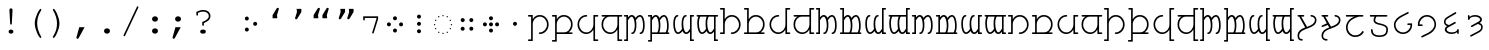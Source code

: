 SplineFontDB: 3.0
FontName: FreeMonoTengwar-embedding
FullName: FreeMonoTengwar-embedding
FamilyName: FreeMonoTengwar-embedding
Weight: Medium
Copyright: Copyleft 2002, 2003, 2005, 2008, 2009 Free Software Foundation; 2009 j. 'mach' wust.
Version: 2009-12-31
ItalicAngle: 0
UnderlinePosition: -100
UnderlineWidth: 50
Ascent: 800
Descent: 200
LayerCount: 2
Layer: 0 0 "Back"  1
Layer: 1 0 "Fore"  0
NeedsXUIDChange: 1
FSType: 0
OS2Version: 0
OS2_WeightWidthSlopeOnly: 0
OS2_UseTypoMetrics: 1
CreationTime: 1203284335
ModificationTime: 1262246238
PfmFamily: 49
TTFWeight: 400
TTFWidth: 5
LineGap: 90
VLineGap: 0
Panose: 2 7 4 0 2 2 5 2 4 4
OS2TypoAscent: 800
OS2TypoAOffset: 0
OS2TypoDescent: -200
OS2TypoDOffset: 0
OS2TypoLinegap: 0
OS2WinAscent: 800
OS2WinAOffset: 0
OS2WinDescent: 200
OS2WinDOffset: 0
HheadAscent: 800
HheadAOffset: 0
HheadDescent: -200
HheadDOffset: 0
OS2SubXSize: 650
OS2SubYSize: 699
OS2SubXOff: 47
OS2SubYOff: 140
OS2SupXSize: 650
OS2SupYSize: 699
OS2SupXOff: -163
OS2SupYOff: 479
OS2StrikeYSize: 49
OS2StrikeYPos: 258
OS2Vendor: 'GNU '
OS2CodePages: 600001bf.dff70000
OS2UnicodeRanges: e4000eff.50007fff.00048020.00000000
Lookup: 4 0 1 "'liga' tengwar ligatures"  {"'liga' tengwar ligatures subtable"  } ['liga' ('DFLT' <'dflt' > 'armn' <'dflt' > 'brai' <'dflt' > 'cyrl' <'dflt' > 'geor' <'dflt' > 'grek' <'dflt' > 'hebr' <'dflt' > 'latn' <'dflt' > 'runr' <'dflt' > ) ]
DEI: 91125
ShortTable: maxp 16
  0
  0
  0
  0
  0
  0
  0
  2
  1
  0
  9
  0
  256
  0
  0
  0
EndShort
TtTable: prep
PUSHW_1
 511
SCANCTRL
SVTCA[y-axis]
MPPEM
PUSHB_1
 8
LT
IF
PUSHB_2
 1
 1
INSTCTRL
EIF
PUSHB_2
 70
 6
CALL
IF
POP
PUSHB_1
 16
EIF
MPPEM
PUSHB_1
 20
GT
IF
POP
PUSHB_1
 128
EIF
SCVTCI
PUSHB_1
 6
CALL
NOT
IF
SVTCA[y-axis]
PUSHB_1
 4
DUP
RCVT
PUSHB_1
 3
CALL
WCVTP
SVTCA[x-axis]
PUSHB_1
 5
DUP
RCVT
PUSHB_1
 3
CALL
WCVTP
PUSHB_1
 6
DUP
RCVT
PUSHW_3
 5
 32767
 2
CALL
PUSHB_2
 3
 70
SROUND
CALL
WCVTP
EIF
EndTTInstrs
TtTable: fpgm
PUSHB_1
 0
FDEF
PUSHB_1
 0
SZP0
MPPEM
PUSHB_1
 42
LT
IF
PUSHB_1
 74
SROUND
EIF
PUSHB_1
 0
SWAP
MIAP[rnd]
RTG
PUSHB_1
 6
CALL
IF
RTDG
EIF
MPPEM
PUSHB_1
 42
LT
IF
RDTG
EIF
DUP
MDRP[rp0,rnd,grey]
PUSHB_1
 1
SZP0
MDAP[no-rnd]
RTG
ENDF
PUSHB_1
 1
FDEF
DUP
DUP
MDRP[rp0,min,white]
MDAP[rnd]
PUSHB_1
 7
CALL
NOT
IF
DUP
DUP
GC[orig]
SWAP
GC[cur]
SUB
ROUND[White]
DUP
IF
DUP
ABS
DIV
SHPIX
ELSE
POP
POP
EIF
ELSE
POP
EIF
ENDF
PUSHB_1
 2
FDEF
MPPEM
GT
IF
RCVT
SWAP
EIF
POP
ENDF
PUSHB_1
 3
FDEF
ROUND[Black]
RTG
DUP
PUSHB_1
 64
LT
IF
POP
PUSHB_1
 64
EIF
ENDF
PUSHB_1
 4
FDEF
PUSHB_1
 6
CALL
IF
POP
SWAP
POP
ROFF
IF
MDRP[rp0,min,rnd,black]
ELSE
MDRP[min,rnd,black]
EIF
ELSE
MPPEM
GT
IF
IF
MIRP[rp0,min,rnd,black]
ELSE
MIRP[min,rnd,black]
EIF
ELSE
POP
PUSHB_1
 5
CALL
IF
PUSHB_1
 70
SROUND
EIF
IF
MDRP[rp0,min,rnd,black]
ELSE
MDRP[min,rnd,black]
EIF
EIF
EIF
RTG
ENDF
PUSHB_1
 5
FDEF
GFV
NOT
AND
ENDF
PUSHB_1
 6
FDEF
PUSHB_2
 34
 1
GETINFO
LT
IF
PUSHB_1
 32
GETINFO
NOT
NOT
ELSE
PUSHB_1
 0
EIF
ENDF
PUSHB_1
 7
FDEF
PUSHB_2
 36
 1
GETINFO
LT
IF
PUSHB_1
 64
GETINFO
NOT
NOT
ELSE
PUSHB_1
 0
EIF
ENDF
PUSHB_1
 8
FDEF
SRP2
SRP1
DUP
IP
MDAP[rnd]
ENDF
EndTTInstrs
ShortTable: cvt  7
  0
  417
  563
  603
  43
  41
  41
EndShort
LangName: 1033 "" "" "" "" "" "" "" "" "" "" "" "http://freetengwar.sourceforge.net/" "" "The use of this font is granted subject to GNU General Public License. As a special exception, if you create a document which uses this font, and embed this font or unaltered portions of this font into the document, this font does not by itself cause the resulting document to be covered by the GNU General Public License. This exception does not however invalidate any other reasons why the document might be covered by the GNU General Public License. If you modify this font, you may extend this exception to your version of the font, but you are not obligated to do so. If you do not wish to do so, delete this exception statement from your version." "http://www.gnu.org/copyleft/gpl.html" "" "" "" "" "+4BwA +4APgUuAu4ETgA+BR +4AXgFOAW4FLgEAAA +4AngFuAD4FkA +4AbgFeAB4FDgWAAA +4BbgDeBF4BQA +4BwA +4CLgF+Am4CwA +4ATgFuAH-/The quick brown fox jumps over the lazy dog." 
GaspTable: 2 8 2 65535 3
Encoding: UnicodeFull
UnicodeInterp: none
NameList: Adobe Glyph List
DisplaySize: -36
AntiAlias: 1
FitToEm: 1
WinInfo: 57344 16 8
BeginPrivate: 8
UniqueID 7 5020945
BlueValues 31 [-20 0 417 437 563 583 603 623]
BlueScale 8 0.039625
StdHW 4 [43]
StdVW 4 [41]
StemSnapH 4 [43]
StemSnapV 4 [41]
ForceBold 5 false
EndPrivate
Grid
-456 42 m 1
 -270 42 l 0
 -176 42 -100 121 -100 220 c 0
 -100 316 -177 390 -278 390 c 0
 -377 390 -456 315 -456 221 c 0
 -456 42 l 1
-551 -186 m 2
 -569 -186 -578 -179 -578 -165 c 0
 -578 -152 -569 -145 -551 -145 c 2
 -497 -145 l 1
 -497 563 l 1
 -540 563 l 2
 -558 563 -567 570 -567 584 c 0
 -567 597 -558 604 -540 604 c 2
 -456 604 l 1
 -456 335 l 1
 -403 404 -353 431 -277 431 c 0
 -153 431 -59 340 -59 221 c 0
 -59 145 -87 94 -156 41 c 1
 -86 41 l 2
 -68 41 -59 34 -59 21 c 0
 -59 7 -68 0 -86 0 c 2
 -456 0 l 17
 -456 -186 l 1
 -551 -186 l 2
-329 376 m 0xfa
 -428 376 -496 302 -496 201 c 0
 -496 99 -417 25 -317 25 c 0
 -219 25 -139 106 -139 206 c 0
 -139 376 l 1
 -329 376 l 0xfa
-139 604 m 1
 -44 604 l 2
 -26 604 -17 597 -17 584 c 0xfc
 -17 570 -26 563 -44 563 c 2
 -98 563 l 1
 -98 -146 l 1xfa
 -44 -146 l 2
 -26 -146 -17 -153 -17 -166 c 0xfc
 -17 -180 -26 -187 -44 -187 c 2
 -139 -187 l 1
 -139 89 l 1
 -186 19 -246 -16 -321 -16 c 0
 -440 -16 -537 78 -537 201 c 0
 -537 274 -512 332 -441 376 c 1
 -510 376 l 2
 -528 376 -537 383 -537 397 c 0
 -537 410 -528 417 -510 417 c 2
 -139 417 l 1
 -139 604 l 1
-182 490 m 2
 -418 490 l 2
 -436 490 -445 497 -445 510 c 0
 -445 523 -436 530 -418 530 c 2
 -182 530 l 2
 -164 530 -155 523 -155 510 c 0
 -155 497 -164 490 -182 490 c 2
EndSplineSet
BeginChars: 1114167 194

StartChar: space
Encoding: 32 32 0
Width: 600
Flags: MW
LayerCount: 2
EndChar

StartChar: exclam
Encoding: 33 33 1
Width: 600
Flags: HMW
LayerCount: 2
Fore
SplineSet
338 563 m 0
 320 237 l 1
 319 217 313 209 299 209 c 0
 286 209 280 218 279 237 c 2
 261 563 l 1
 260 570 260 575 260 579 c 0
 260 601 277 618 300 618 c 0
 322 618 339 601 339 579 c 0
 339 577 338 571 338 563 c 0
293 85 m 2
 306 85 l 2
 336 85 360 63 360 35 c 0
 360 7 336 -15 306 -15 c 2
 293 -15 l 2
 263 -15 240 7 240 35 c 0
 240 63 263 85 293 85 c 2
EndSplineSet
Validated: 3073
EndChar

StartChar: parenleft
Encoding: 40 40 2
Width: 600
Flags: MW
LayerCount: 2
Fore
SplineSet
294 243 m 0
 294 404 410 604 438 604 c 0
 449 604 458 595 458 584 c 0
 458 545 355 454 355 240 c 0
 355 133 386 31 455 -93 c 0
 457 -98 458 -100 458 -104 c 0
 458 -115 448 -124 437 -124 c 0
 408 -124 294 73 294 243 c 0
EndSplineSet
Validated: 3073
EndChar

StartChar: parenright
Encoding: 41 41 3
Width: 600
Flags: MW
LayerCount: 2
Fore
SplineSet
147 -104 m 0
 147 -65 250 26 250 240 c 0
 250 348 220 448 150 573 c 0
 148 578 147 580 147 584 c 0
 147 595 157 604 168 604 c 0
 197 604 311 407 311 237 c 0
 311 76 195 -124 167 -124 c 0
 156 -124 147 -115 147 -104 c 0
EndSplineSet
Validated: 3073
EndChar

StartChar: comma
Encoding: 44 44 4
Width: 600
Flags: MW
LayerCount: 2
Fore
SplineSet
207 145 m 1
 340 145 l 1
 195 -120 l 2
 185 -139 177 -145 164 -145 c 0
 148 -145 135 -132 135 -116 c 0
 135 -112 136 -109 137 -105 c 2
 207 145 l 1
EndSplineSet
Validated: 3073
EndChar

StartChar: period
Encoding: 46 46 5
Width: 600
Flags: MW
LayerCount: 2
Fore
SplineSet
295 116 m 2
 305 116 l 2
 344 116 374 88 374 51 c 0
 374 13 344 -15 305 -15 c 2
 295 -15 l 2
 256 -15 226 14 226 51 c 0
 226 88 256 116 295 116 c 2
EndSplineSet
Validated: 3073
EndChar

StartChar: slash
Encoding: 47 47 6
Width: 600
Flags: MW
LayerCount: 2
Fore
SplineSet
482 633 m 2
 155 -63 l 2
 148 -77 143 -81 133 -81 c 0
 123 -81 113 -72 113 -62 c 0
 113 -58 115 -53 118 -46 c 0
 445 650 l 2
 452 664 457 668 467 668 c 0
 477 668 487 659 487 649 c 0
 487 645 486 641 482 633 c 2
EndSplineSet
Validated: 3073
EndChar

StartChar: colon
Encoding: 58 58 7
Width: 600
Flags: MW
LayerCount: 2
Fore
SplineSet
295 116 m 2
 305 116 l 2
 344 116 374 88 374 51 c 0
 374 13 344 -15 305 -15 c 2
 295 -15 l 2
 256 -15 226 14 226 51 c 0
 226 88 256 116 295 116 c 2
295 417 m 2
 305 417 l 2
 344 417 374 388 374 351 c 0
 374 314 344 285 305 285 c 2
 295 285 l 2
 256 285 226 314 226 351 c 0
 226 388 256 417 295 417 c 2
EndSplineSet
Validated: 3073
EndChar

StartChar: semicolon
Encoding: 59 59 8
Width: 600
Flags: MW
LayerCount: 2
Fore
SplineSet
211 145 m 1
 344 145 l 1
 199 -120 l 2
 189 -139 181 -145 168 -145 c 0
 152 -145 139 -132 139 -116 c 0
 139 -112 140 -109 141 -105 c 2
 211 145 l 1
271 417 m 2
 281 417 l 2
 320 417 350 388 350 351 c 0
 350 314 320 285 281 285 c 2
 271 285 l 2
 232 285 202 314 202 351 c 0
 202 388 232 417 271 417 c 2
EndSplineSet
Validated: 3073
EndChar

StartChar: question
Encoding: 63 63 9
Width: 600
Flags: MW
LayerCount: 2
Fore
SplineSet
134 529 m 1
 177 543 220 577 309 577 c 0
 415 577 487 515 487 423 c 0
 487 349 447 306 322 247 c 1
 322 206 l 2
 322 188 315 179 302 179 c 0
 288 179 281 188 281 206 c 2
 281 274 l 1
 397 323 446 366 446 423 c 0
 446 489 387 536 304 536 c 0
 259 536 227 528 175 502 c 1
 175 461 l 2
 175 443 168 434 155 434 c 0
 141 434 134 443 134 461 c 2
 134 529 l 1
287 85 m 2
 314 85 l 2
 348 85 371 65 371 35 c 0
 371 6 348 -15 314 -15 c 2
 287 -15 l 2
 253 -15 230 5 230 35 c 0
 230 65 253 85 287 85 c 2
EndSplineSet
Validated: 3073
EndChar

StartChar: nonbreakingspace
Encoding: 160 160 10
Width: 600
Flags: MW
LayerCount: 2
Fore
Refer: 0 32 N 1 0 0 1 0 0 0
Validated: 32769
EndChar

StartChar: quoteleft
Encoding: 8216 8216 11
Width: 600
Flags: HMW
LayerCount: 2
Fore
Refer: 12 8217 N -1 0 0 -1 599 973 2
Validated: 32769
EndChar

StartChar: quoteright
Encoding: 8217 8217 12
Width: 600
Flags: HMW
LayerCount: 2
Fore
SplineSet
240.929 604 m 1
 358.929 604 l 1
 359 525 l 1
 261.929 365 l 2
 253.031 350.333 242.697 343 230.929 343 c 0
 227.596 343 224.596 343.333 221.929 344 c 0
 208.596 347.333 201.929 355.667 201.929 369 c 0
 201.929 371.341 202.596 374.674 203.929 379 c 2
 248.929 525 l 1
 240.929 604 l 1
EndSplineSet
Validated: 3073
EndChar

StartChar: quotedblleft
Encoding: 8220 8220 13
Width: 600
Flags: HMW
LayerCount: 2
Fore
Refer: 11 8216 N 1 0 0 1 -174 0 2
Refer: 11 8216 N 1 0 0 1 46 0 2
Validated: 32769
EndChar

StartChar: quotedblright
Encoding: 8221 8221 14
Width: 600
Flags: HMW
LayerCount: 2
Fore
Refer: 12 8217 N 1 0 0 1 105 0 2
Refer: 12 8217 N 1 0 0 1 -108 0 2
Validated: 32769
EndChar

StartChar: uni204A
Encoding: 8266 8266 15
Width: 600
Flags: MW
TeX: 117 0
LayerCount: 2
Fore
SplineSet
437 358 m 1
 437 376 l 1
 146 376 l 1
 146 341 l 2
 146 322 139 313 126 313 c 0
 112 313 105 322 105 341 c 2
 105 417 l 1
 478 417 l 1
 478 352 l 1
 370 7 l 2
 365 -9 360 -14 350 -14 c 0
 339 -14 330 -5 330 6 c 0
 330 9 331 15 332 19 c 2
 437 358 l 1
EndSplineSet
Validated: 3073
EndChar

StartChar: uni2058
Encoding: 8280 8280 16
Width: 600
Flags: HMW
LayerCount: 2
Fore
Refer: 94 57443 N 1 0 0 1 0 0 2
Validated: 32769
EndChar

StartChar: uni205D
Encoding: 8285 8285 17
Width: 600
Flags: HMW
LayerCount: 2
Fore
Refer: 93 57442 N 1 0 0 1 0 0 2
Validated: 32769
EndChar

StartChar: uni10fb
Encoding: 4347 4347 18
Width: 600
Flags: HMW
LayerCount: 2
Fore
Refer: 91 57440 N 1 0 0 1 104 0 2
Refer: 92 57441 N 1 0 0 1 -104 0 2
Validated: 32769
EndChar

StartChar: tinco
Encoding: 57344 57344 19
Width: 600
Flags: W
HStem: -186 41<22.0066 103> -12 41<295.007 398.121> 376 41<22.0066 103> 390 41<237.682 399.871>
VStem: 22 122<-185.749 -145.25 376.251 416.75> 103 41<-145 298.23 335 376> 500 41<129.587 289.542>
LayerCount: 2
Fore
SplineSet
144 -186 m 1xd6
 49 -186 l 2
 31 -186 22 -179 22 -165 c 0xda
 22 -152 31 -145 49 -145 c 2
 103 -145 l 1
 103 376 l 1xe6
 49 376 l 2
 31 376 22 383 22 397 c 0xea
 22 410 31 417 49 417 c 2
 144 417 l 1xe6
 144 335 l 1
 197 404 247 431 323 431 c 0
 447 431 541 329 541 210 c 0
 541 91 445 -12 322 -12 c 0
 304 -12 295 -5 295 9 c 0
 295 22 304 29 322 29 c 0
 420 29 500 115 500 208 c 0
 500 305 423 390 322 390 c 0
 223 390 144 315 144 221 c 0
 144 -186 l 1xd6
EndSplineSet
Validated: 3073
EndChar

StartChar: parma
Encoding: 57345 57345 20
Width: 600
Flags: W
HStem: -186 41<22.0066 103> 0 42<144 407.442 444 540.993> 376 41<22.0066 103> 390 41<237.682 406.229>
VStem: 22 122<-185.749 -145.25 376.251 416.75> 103 41<-145 0 42 298.23 335 376> 500 41<135.491 298.785>
LayerCount: 2
Fore
SplineSet
144 42 m 1xd6
 330 42 l 0
 424 42 500 121 500 220 c 0
 500 316 423 390 322 390 c 0
 223 390 144 315 144 221 c 0
 144 42 l 1xd6
49 -186 m 2
 31 -186 22 -179 22 -165 c 0xda
 22 -152 31 -145 49 -145 c 2
 103 -145 l 1
 103 376 l 1xe6
 49 376 l 2
 31 376 22 383 22 397 c 0xea
 22 410 31 417 49 417 c 2
 144 417 l 1xe6
 144 335 l 1
 197 404 247 431 323 431 c 0
 447 431 541 340 541 221 c 0
 541 145 513 94 444 41 c 1
 514 41 l 2
 532 41 541 34 541 21 c 0
 541 7 532 0 514 0 c 2
 144 0 l 17
 144 -186 l 1
 49 -186 l 2
EndSplineSet
Validated: 3073
EndChar

StartChar: calma
Encoding: 57346 57346 21
Width: 600
Flags: W
HStem: -187 41<502 582.993> -16 41<200.463 363.507> 376 41<502 582.993> 390 41<199.919 305.993>
VStem: 63 41<125.218 290.386> 461 122<-186.749 -146.25 376.251 416.75> 461 41<-146 89 123.583 376>
LayerCount: 2
Fore
SplineSet
461 -187 m 1xea
 461 89 l 1
 414 19 354 -16 279 -16 c 0
 160 -16 63 85 63 208 c 0
 63 331 160 431 279 431 c 0
 297 431 306 424 306 411 c 0
 306 397 297 390 279 390 c 0xda
 180 390 104 309 104 208 c 0
 104 106 183 25 283 25 c 0
 381 25 461 106 461 206 c 0
 461 417 l 1xea
 556 417 l 2
 574 417 583 410 583 397 c 0xec
 583 383 574 376 556 376 c 2
 502 376 l 1
 502 -146 l 1xea
 556 -146 l 2
 574 -146 583 -153 583 -166 c 0xec
 583 -180 574 -187 556 -187 c 2
 461 -187 l 1xea
EndSplineSet
Validated: 3073
EndChar

StartChar: quesse
Encoding: 57347 57347 22
Width: 600
Flags: W
HStem: -187 41<502 582.993> -16 41<198.546 363.507> 376 41<63.0066 159 188.399 461 502 582.993>
VStem: 63 41<119.447 287.313> 461 41<-146 89 123.583 376>
LayerCount: 2
Fore
SplineSet
271 376 m 0
 172 376 104 302 104 201 c 0
 104 99 183 25 283 25 c 0
 381 25 461 106 461 206 c 0
 461 376 l 1
 271 376 l 0
159 376 m 1
 90 376 l 2
 72 376 63 383 63 397 c 0
 63 410 72 417 90 417 c 2
 556 417 l 2
 574 417 583 410 583 397 c 0
 583 383 574 376 556 376 c 2
 502 376 l 1
 502 -146 l 1
 556 -146 l 2
 574 -146 583 -153 583 -166 c 0
 583 -180 574 -187 556 -187 c 2
 461 -187 l 1
 461 89 l 1
 414 19 354 -16 279 -16 c 0
 160 -16 63 78 63 201 c 0
 63 274 88 332 159 376 c 1
EndSplineSet
Validated: 3073
EndChar

StartChar: ando
Encoding: 57348 57348 23
Width: 600
VWidth: 1024
Flags: W
HStem: -190 41<22.0066 84> -15 41<207.007 260.003 415.007 468.003> 376 41<22.0066 84> 389 42<173.86 250.558 375.832 457.926>
VStem: 22 103<-189.75 -149.251 376.25 416.749> 84 41<-149 334.083 375 376> 294 41<71.8074 313.103> 502 41<71.8074 321.95>
LayerCount: 2
Fore
SplineSet
125 306 m 1xd7
 125 -190 l 1xd7
 49 -190 l 2
 31 -190 22 -183 22 -170 c 0xdb
 22 -156 31 -149 49 -149 c 2
 84 -149 l 1
 84 376 l 1xe7
 49 376 l 2
 31 376 22 383 22 396 c 0xeb
 22 410 31 417 49 417 c 2
 125 417 l 17xe7
 125 375 l 1
 160 412 183 431 218 431 c 0
 261 431 290 405 311 360 c 1
 347 405 387 431 425 431 c 0
 510 431 543 306 543 194 c 0
 543 20 476 -15 442 -15 c 0
 424 -15 415 -8 415 6 c 0
 415 18 423 26 439 26 c 0
 440 26 441 26 442 26 c 0
 442 26 442 26 443 26 c 0
 459 26 502 68 502 194 c 0
 502 300 465 389 427 389 c 0
 393 389 358 361 323 306 c 1
 329 291 335 257 335 194 c 0
 335 20 268 -15 234 -15 c 0
 216 -15 207 -8 207 6 c 0
 207 18 215 26 231 26 c 0
 232 26 233 26 234 26 c 0
 234 26 234 26 235 26 c 0
 251 26 294 68 294 194 c 0
 294 300 257 389 219 389 c 0
 186 389 162 361 125 306 c 1xd7
EndSplineSet
Validated: 3073
EndChar

StartChar: anga
Encoding: 57350 57350 24
Width: 600
VWidth: 1024
Flags: W
HStem: -190 41<516 577.993> -16 42<142.074 224.168 349.442 426.14> 376 41<516 577.993> 389 41<131.997 184.993 339.997 392.993>
VStem: 57 41<93.0504 343.193> 265 41<101.897 343.193> 475 103<-189.75 -149.251 376.25 416.749> 475 41<-149 40 80.9167 376>
LayerCount: 2
Fore
SplineSet
475 -190 m 1xed
 475 40 l 1
 440 3 417 -16 382 -16 c 0
 339 -16 310 10 289 55 c 1
 253 10 213 -16 175 -16 c 0
 90 -16 57 109 57 221 c 0
 57 395 124 430 158 430 c 0
 176 430 185 423 185 409 c 0
 185 397 177 389 161 389 c 0
 160 389 159 389 158 389 c 0
 158 389 158 389 157 389 c 0
 141 389 98 347 98 221 c 0
 98 115 135 26 173 26 c 0
 207 26 242 54 277 109 c 1
 271 124 265 158 265 221 c 0
 265 395 332 430 366 430 c 0
 384 430 393 423 393 409 c 0
 393 397 385 389 369 389 c 0
 368 389 367 389 366 389 c 0
 366 389 366 389 365 389 c 0xdd
 349 389 306 347 306 221 c 0
 306 115 343 26 381 26 c 0
 414 26 438 54 475 109 c 9
 475 417 l 25xed
 551 417 l 2
 569 417 578 410 578 396 c 0xee
 578 383 569 376 551 376 c 2
 516 376 l 1
 516 -149 l 1xed
 551 -149 l 2
 569 -149 578 -156 578 -170 c 0xee
 578 -183 569 -190 551 -190 c 2
 475 -190 l 1xed
EndSplineSet
Validated: 3073
EndChar

StartChar: umbar
Encoding: 57349 57349 25
Width: 600
VWidth: 1024
Flags: W
HStem: -190 41<22.0066 84> 0 41<125 269.564 307 477.564 515 560.993> 376 41<22.0066 84> 389 42<173.86 250.558 375.832 457.926>
VStem: 22 103<-189.75 -149.251 376.25 416.749> 84 41<-149 0 41 334.083 375 376> 294 41<69.5847 313.103> 502 41<69.5847 321.95>
LayerCount: 2
Fore
SplineSet
125 41 m 1xd7
 257 41 l 1
 275 63 294 109 294 194 c 0
 294 300 257 389 219 389 c 0
 186 389 162 361 125 306 c 1
 125 41 l 1xd7
125 -190 m 1
 49 -190 l 2
 31 -190 22 -183 22 -170 c 0xdb
 22 -156 31 -149 49 -149 c 2
 84 -149 l 1
 84 376 l 1xe7
 49 376 l 2
 31 376 22 383 22 396 c 0xeb
 22 410 31 417 49 417 c 2
 125 417 l 17xe7
 125 375 l 1
 160 412 183 431 218 431 c 0
 261 431 290 405 311 360 c 1
 347 405 387 431 425 431 c 0
 510 431 543 306 543 194 c 0
 543 121 531 73 515 41 c 9
 534 41 l 18
 552 41 561 34 561 21 c 0
 561 7 552 0 534 0 c 2
 125 0 l 17
 125 -190 l 1
307 41 m 1
 465 41 l 1
 483 63 502 109 502 194 c 0
 502 300 465 389 427 389 c 0
 393 389 358 361 323 306 c 1
 329 291 335 257 335 194 c 0
 335 121 323 73 307 41 c 1
EndSplineSet
Validated: 3073
EndChar

StartChar: ungwe
Encoding: 57351 57351 26
Width: 600
VWidth: 1024
Flags: W
HStem: -190 41<516 577.993> -13 42<142.074 224.168 349.442 426.14> 376 41<39.0066 85 122.436 293 330.436 475 516 577.993>
VStem: 57 41<96.0504 347.84> 265 41<104.897 347.84> 475 103<-189.749 -149.25> 475 41<-149 43 83.9167 376>
LayerCount: 2
Fore
SplineSet
475 376 m 1xfa
 343 376 l 1
 325 355 306 309 306 224 c 0
 306 118 343 29 381 29 c 0
 414 29 438 57 475 112 c 1
 475 376 l 1xfa
475 -190 m 17
 475 43 l 1xfa
 440 6 417 -13 382 -13 c 0
 339 -13 310 13 289 58 c 1
 253 13 213 -13 175 -13 c 0
 90 -13 57 112 57 224 c 0
 57 297 69 344 85 376 c 9
 66 376 l 18
 48 376 39 383 39 396 c 0
 39 410 48 417 66 417 c 2
 551 417 l 2
 569 417 578 410 578 397 c 0xfc
 578 383 569 376 551 376 c 2
 516 376 l 1
 516 -149 l 1xfa
 551 -149 l 2
 569 -149 578 -156 578 -169 c 0xfc
 578 -183 569 -190 551 -190 c 2
 475 -190 l 17
293 376 m 1
 135 376 l 1
 117 355 98 309 98 224 c 0
 98 118 135 29 173 29 c 0
 207 29 242 57 277 112 c 1
 271 127 265 161 265 224 c 0
 265 297 277 344 293 376 c 1
EndSplineSet
Validated: 3073
EndChar

StartChar: suule
Encoding: 57352 57352 27
Width: 600
Flags: W
HStem: -12 41<295.007 398.121> 0 41<22.0066 103> 390 41<237.682 399.871> 562 41<22.0066 103>
VStem: 22 122<0.251221 40.7501 562.251 602.75> 103 41<41 298.23 335 562> 500 41<129.587 289.542>
LayerCount: 2
Fore
SplineSet
144 335 m 1x76
 197 404 247 431 323 431 c 0
 447 431 541 329 541 210 c 0
 541 91 445 -12 322 -12 c 0
 304 -12 295 -5 295 9 c 0
 295 22 304 29 322 29 c 0xb6
 420 29 500 115 500 208 c 0
 500 305 423 390 322 390 c 0
 223 390 144 315 144 221 c 0
 144 0 l 1x76
 49 0 l 2
 31 0 22 7 22 21 c 0x7a
 22 34 31 41 49 41 c 2
 103 41 l 1
 103 562 l 1x76
 49 562 l 2
 31 562 22 569 22 583 c 0x7a
 22 596 31 603 49 603 c 2
 144 603 l 1
 144 335 l 1x76
EndSplineSet
Validated: 3073
EndChar

StartChar: formen
Encoding: 57353 57353 28
Width: 600
Flags: W
HStem: 0 41<22.0066 103 144 407.442 444 540.993> 390 41<237.682 406.229> 562 41<22.0066 103>
VStem: 103 41<41 298.23 335 562> 500 41<135.375 298.785>
LayerCount: 2
Fore
SplineSet
144 41 m 1
 330 41 l 0
 424 41 500 121 500 220 c 0
 500 316 423 390 322 390 c 0
 223 390 144 315 144 221 c 0
 144 41 l 1
144 603 m 1
 144 335 l 1
 197 404 247 431 323 431 c 0
 447 431 541 340 541 221 c 0
 541 145 513 94 444 41 c 1
 514 41 l 2
 532 41 541 34 541 21 c 0
 541 7 532 0 514 0 c 2
 49 0 l 2
 31 0 22 7 22 21 c 0
 22 34 31 41 49 41 c 2
 103 41 l 1
 103 562 l 1
 49 562 l 2
 31 562 22 569 22 583 c 0
 22 596 31 603 49 603 c 2
 144 603 l 1
EndSplineSet
Validated: 3073
EndChar

StartChar: aha
Encoding: 57354 57354 29
Width: 600
Flags: W
HStem: -16 41<200.463 363.507> 0 41<502 582.993> 390 41<199.919 305.993> 563 41<502 582.993>
VStem: 63 41<125.218 290.386> 461 122<0.251221 40.7501 563.251 603.75> 461 41<41 89 123.583 563>
LayerCount: 2
Fore
SplineSet
502 563 m 1xba
 502 41 l 1x7a
 556 41 l 2
 574 41 583 34 583 21 c 0x7c
 583 7 574 0 556 0 c 2
 461 0 l 1x7a
 461 89 l 1
 414 19 354 -16 279 -16 c 0
 160 -16 63 85 63 208 c 0
 63 331 160 431 279 431 c 0
 297 431 306 424 306 411 c 0
 306 397 297 390 279 390 c 0
 180 390 104 309 104 208 c 0
 104 106 183 25 283 25 c 0
 381 25 461 106 461 206 c 0
 461 604 l 1xba
 556 604 l 2
 574 604 583 597 583 584 c 0xbc
 583 570 574 563 556 563 c 2
 502 563 l 1xba
EndSplineSet
Validated: 3073
EndChar

StartChar: hwesta
Encoding: 57355 57355 30
Width: 600
Flags: W
HStem: -16 41<198.546 363.507> 0 41<502 582.993> 376 41<63.0066 159 188.399 461> 563 41<502 582.993>
VStem: 63 41<119.447 287.313> 461 122<0.251221 40.7501 563.251 603.75> 461 41<41 89 123.583 376 417 563>
LayerCount: 2
Fore
SplineSet
271 376 m 0xba
 172 376 104 302 104 201 c 0
 104 99 183 25 283 25 c 0
 381 25 461 106 461 206 c 0
 461 376 l 1
 271 376 l 0xba
461 604 m 1
 556 604 l 2
 574 604 583 597 583 584 c 0xbc
 583 570 574 563 556 563 c 2
 502 563 l 1
 502 41 l 1x7a
 556 41 l 2
 574 41 583 34 583 21 c 0x7c
 583 7 574 0 556 0 c 2
 461 0 l 1x7a
 461 89 l 1
 414 19 354 -16 279 -16 c 0
 160 -16 63 78 63 201 c 0
 63 274 88 332 159 376 c 1
 90 376 l 2
 72 376 63 383 63 397 c 0
 63 410 72 417 90 417 c 2
 461 417 l 1
 461 604 l 1
EndSplineSet
Validated: 3073
EndChar

StartChar: anto
Encoding: 57356 57356 31
Width: 600
VWidth: 1024
Flags: W
HStem: -15 41<207.007 260.003 415.007 468.003> 0 41<22.0066 84> 389 42<173.86 250.558 375.832 457.926> 567 41<22.0066 84>
VStem: 22 103<0.249912 40.7488 567.25 607.749> 84 41<41 334.083 375 567> 294 41<71.8074 313.103> 502 41<71.8074 321.95>
LayerCount: 2
Fore
SplineSet
125 306 m 1xb7
 125 0 l 1x77
 49 0 l 2
 31 0 22 7 22 20 c 0x7b
 22 34 31 41 49 41 c 2
 84 41 l 1
 84 567 l 1x77
 49 567 l 2
 31 567 22 574 22 587 c 0x7b
 22 601 31 608 49 608 c 2
 125 608 l 17
 125 375 l 1
 160 412 183 431 218 431 c 0
 261 431 290 405 311 360 c 1
 347 405 387 431 425 431 c 0
 510 431 543 306 543 194 c 0
 543 20 476 -15 442 -15 c 0
 424 -15 415 -8 415 6 c 0
 415 18 423 26 439 26 c 0
 440 26 441 26 442 26 c 0
 442 26 442 26 443 26 c 0
 459 26 502 68 502 194 c 0
 502 300 465 389 427 389 c 0
 393 389 358 361 323 306 c 1
 329 291 335 257 335 194 c 0
 335 20 268 -15 234 -15 c 0
 216 -15 207 -8 207 6 c 0
 207 18 215 26 231 26 c 0
 232 26 233 26 234 26 c 0
 234 26 234 26 235 26 c 0
 251 26 294 68 294 194 c 0
 294 300 257 389 219 389 c 0
 186 389 162 361 125 306 c 1xb7
EndSplineSet
Validated: 3073
EndChar

StartChar: ampa
Encoding: 57357 57357 32
Width: 600
VWidth: 1024
Flags: W
HStem: 0 41<22.0066 84 125 269.564 307 477.564 515 560.993> 389 42<173.86 250.558 375.832 457.926> 567 41<22.0066 84>
VStem: 22 103<567.25 607.749> 84 41<41 334.083 375 567> 294 41<69.5847 313.103> 502 41<69.5847 321.95>
LayerCount: 2
Fore
SplineSet
125 41 m 1xee
 257 41 l 1
 275 63 294 109 294 194 c 0
 294 300 257 389 219 389 c 0
 186 389 162 361 125 306 c 1
 125 41 l 1xee
49 0 m 2
 31 0 22 7 22 20 c 0xf6
 22 34 31 41 49 41 c 2
 84 41 l 1
 84 567 l 1xee
 49 567 l 2
 31 567 22 574 22 587 c 0xf6
 22 601 31 608 49 608 c 2
 125 608 l 17
 125 375 l 1
 160 412 183 431 218 431 c 0
 261 431 290 405 311 360 c 1
 347 405 387 431 425 431 c 0
 510 431 543 306 543 194 c 0
 543 121 531 73 515 41 c 9
 534 41 l 18
 552 41 561 34 561 21 c 0
 561 7 552 0 534 0 c 2
 49 0 l 2
307 41 m 1
 465 41 l 1
 483 63 502 109 502 194 c 0
 502 300 465 389 427 389 c 0
 393 389 358 361 323 306 c 1
 329 291 335 257 335 194 c 0
 335 121 323 73 307 41 c 1
EndSplineSet
Validated: 3073
EndChar

StartChar: anca
Encoding: 57358 57358 33
Width: 600
VWidth: 1024
Flags: W
HStem: -16 42<142.074 224.168 349.442 426.14> 0 41<516 577.993> 389 41<131.997 184.993 339.997 392.993> 567 41<516 577.993>
VStem: 57 41<93.0504 343.193> 265 41<101.897 343.193> 475 103<0.249939 39.9951 567.25 607.749> 475 41<80.9167 567>
LayerCount: 2
Fore
SplineSet
475 0 m 1x7d
 475 40 l 1
 440 3 417 -16 382 -16 c 0
 339 -16 310 10 289 55 c 1
 253 10 213 -16 175 -16 c 0
 90 -16 57 109 57 221 c 0
 57 395 124 430 158 430 c 0
 176 430 185 423 185 409 c 0
 185 397 177 389 161 389 c 0
 160 389 159 389 158 389 c 0
 158 389 158 389 157 389 c 0
 141 389 98 347 98 221 c 0
 98 115 135 26 173 26 c 0
 207 26 242 54 277 109 c 1
 271 124 265 158 265 221 c 0
 265 395 332 430 366 430 c 0
 384 430 393 423 393 409 c 0
 393 397 385 389 369 389 c 0
 368 389 367 389 366 389 c 0
 366 389 366 389 365 389 c 0
 349 389 306 347 306 221 c 0
 306 115 343 26 381 26 c 0
 414 26 438 54 475 109 c 9
 475 608 l 25xbd
 551 608 l 2
 569 608 578 601 578 587 c 0xbe
 578 574 569 567 551 567 c 2
 516 567 l 1
 516 41 l 1x7d
 551 41 l 2
 569 41 578 34 578 20 c 0x7e
 578 7 569 0 551 0 c 2
 475 0 l 1x7d
EndSplineSet
Validated: 3073
EndChar

StartChar: unque
Encoding: 57359 57359 34
Width: 600
VWidth: 1024
Flags: W
HStem: -13 42<142.074 224.168 349.442 426.14> 0 41<516 577.993> 376 41<39.0066 85 122.436 293 330.436 475> 567 41<516 577.993>
VStem: 57 41<96.0504 347.84> 265 41<104.897 347.84> 475 103<0.251221 40.7501 567.251 607.75> 475 41<41 43 83.9167 376 417 567>
LayerCount: 2
Fore
SplineSet
475 376 m 1xbd
 343 376 l 1
 325 355 306 309 306 224 c 0
 306 118 343 29 381 29 c 0
 414 29 438 57 475 112 c 1
 475 376 l 1xbd
475 608 m 1
 551 608 l 2
 569 608 578 601 578 588 c 0xbe
 578 574 569 567 551 567 c 2
 516 567 l 1
 516 41 l 1x7d
 551 41 l 2
 569 41 578 34 578 21 c 0x7e
 578 7 569 0 551 0 c 2
 475 0 l 17x7d
 475 43 l 1
 440 6 417 -13 382 -13 c 0
 339 -13 310 13 289 58 c 1
 253 13 213 -13 175 -13 c 0
 90 -13 57 112 57 224 c 0
 57 297 69 344 85 376 c 9
 66 376 l 18
 48 376 39 383 39 396 c 0
 39 410 48 417 66 417 c 2
 475 417 l 1
 475 608 l 1
293 376 m 1
 135 376 l 1
 117 355 98 309 98 224 c 0
 98 118 135 29 173 29 c 0
 207 29 242 57 277 112 c 1
 271 127 265 161 265 224 c 0
 265 297 277 344 293 376 c 1
EndSplineSet
Validated: 3073
EndChar

StartChar: nuumen
Encoding: 57360 57360 35
Width: 600
VWidth: 1024
Flags: W
HStem: -15 41<207.007 260.003 415.007 468.003> 0 41<22.0066 84> 376 41<22.0066 84> 389 42<173.86 250.558 375.832 457.926>
VStem: 22 103<0.249912 40.7488 376.25 416.749> 84 41<41 334.083 375 376> 294 41<71.8074 313.103> 502 41<71.8074 321.95>
LayerCount: 2
Fore
SplineSet
125 306 m 1x97
 125 0 l 1x57
 49 0 l 2
 31 0 22 7 22 20 c 0x5b
 22 34 31 41 49 41 c 2
 84 41 l 1
 84 376 l 1x67
 49 376 l 2
 31 376 22 383 22 396 c 0x6b
 22 410 31 417 49 417 c 2
 125 417 l 17x67
 125 375 l 1
 160 412 183 431 218 431 c 0
 261 431 290 405 311 360 c 1
 347 405 387 431 425 431 c 0
 510 431 543 306 543 194 c 0
 543 20 476 -15 442 -15 c 0
 424 -15 415 -8 415 6 c 0
 415 18 423 26 439 26 c 0
 440 26 441 26 442 26 c 0
 442 26 442 26 443 26 c 0
 459 26 502 68 502 194 c 0
 502 300 465 389 427 389 c 0
 393 389 358 361 323 306 c 1
 329 291 335 257 335 194 c 0
 335 20 268 -15 234 -15 c 0
 216 -15 207 -8 207 6 c 0
 207 18 215 26 231 26 c 0
 232 26 233 26 234 26 c 0
 234 26 234 26 235 26 c 0
 251 26 294 68 294 194 c 0
 294 300 257 389 219 389 c 0
 186 389 162 361 125 306 c 1x97
EndSplineSet
Validated: 3073
EndChar

StartChar: malta
Encoding: 57361 57361 36
Width: 600
VWidth: 1024
Flags: W
HStem: 0 41<22.0066 84 125 269.564 307 477.564 515 560.993> 376 41<22.0066 84> 389 42<173.86 250.558 375.832 457.926>
VStem: 22 103<376.25 416.749> 84 41<41 334.083 375 376> 294 41<69.5847 313.103> 502 41<69.5847 321.95>
LayerCount: 2
Fore
SplineSet
125 41 m 1xae
 257 41 l 1
 275 63 294 109 294 194 c 0
 294 300 257 389 219 389 c 0
 186 389 162 361 125 306 c 1
 125 41 l 1xae
49 0 m 2
 31 0 22 7 22 20 c 0xb6
 22 34 31 41 49 41 c 2
 84 41 l 1
 84 376 l 1xce
 49 376 l 2
 31 376 22 383 22 396 c 0xd6
 22 410 31 417 49 417 c 2
 125 417 l 17xce
 125 375 l 1
 160 412 183 431 218 431 c 0
 261 431 290 405 311 360 c 1
 347 405 387 431 425 431 c 0
 510 431 543 306 543 194 c 0
 543 121 531 73 515 41 c 9
 534 41 l 18
 552 41 561 34 561 21 c 0
 561 7 552 0 534 0 c 2
 49 0 l 2
307 41 m 1
 465 41 l 1
 483 63 502 109 502 194 c 0
 502 300 465 389 427 389 c 0
 393 389 358 361 323 306 c 1
 329 291 335 257 335 194 c 0
 335 121 323 73 307 41 c 1
EndSplineSet
Validated: 3073
EndChar

StartChar: noldo
Encoding: 57362 57362 37
Width: 600
VWidth: 1024
Flags: W
HStem: -16 42<142.074 224.168 349.442 426.14> 0 41<516 577.993> 376 41<516 577.993> 389 41<131.997 184.993 339.997 392.993>
VStem: 57 41<93.0504 343.193> 265 41<101.897 343.193> 475 103<0.249908 39.9951 376.25 416.749> 475 41<80.9167 376>
LayerCount: 2
Fore
SplineSet
475 0 m 1x6d
 475 40 l 1
 440 3 417 -16 382 -16 c 0
 339 -16 310 10 289 55 c 1
 253 10 213 -16 175 -16 c 0
 90 -16 57 109 57 221 c 0
 57 395 124 430 158 430 c 0
 176 430 185 423 185 409 c 0
 185 397 177 389 161 389 c 0
 160 389 159 389 158 389 c 0
 158 389 158 389 157 389 c 0
 141 389 98 347 98 221 c 0
 98 115 135 26 173 26 c 0
 207 26 242 54 277 109 c 1
 271 124 265 158 265 221 c 0
 265 395 332 430 366 430 c 0
 384 430 393 423 393 409 c 0
 393 397 385 389 369 389 c 0
 368 389 367 389 366 389 c 0
 366 389 366 389 365 389 c 0x9d
 349 389 306 347 306 221 c 0
 306 115 343 26 381 26 c 0
 414 26 438 54 475 109 c 9
 475 417 l 25xad
 551 417 l 2
 569 417 578 410 578 396 c 0xae
 578 383 569 376 551 376 c 2
 516 376 l 1
 516 41 l 1x6d
 551 41 l 2
 569 41 578 34 578 20 c 0x6e
 578 7 569 0 551 0 c 2
 475 0 l 1x6d
EndSplineSet
Validated: 3073
EndChar

StartChar: nwalme
Encoding: 57363 57363 38
Width: 600
VWidth: 1024
Flags: W
HStem: -13 42<142.074 224.168 349.442 426.14> 0 41<516 577.993> 376 41<39.0066 85 122.436 293 330.436 475 516 577.993>
VStem: 57 41<96.0504 347.84> 265 41<104.897 347.84> 475 103<0.251221 40.7501> 475 41<41 43 83.9167 376>
LayerCount: 2
Fore
SplineSet
475 376 m 1xba
 343 376 l 1
 325 355 306 309 306 224 c 0
 306 118 343 29 381 29 c 0
 414 29 438 57 475 112 c 1
 475 376 l 1xba
551 417 m 2
 569 417 578 410 578 397 c 0xbc
 578 383 569 376 551 376 c 2
 516 376 l 1
 516 41 l 1x7a
 551 41 l 2
 569 41 578 34 578 21 c 0x7c
 578 7 569 0 551 0 c 2
 475 0 l 17x7a
 475 43 l 1
 440 6 417 -13 382 -13 c 0
 339 -13 310 13 289 58 c 1
 253 13 213 -13 175 -13 c 0
 90 -13 57 112 57 224 c 0
 57 297 69 344 85 376 c 9
 66 376 l 18
 48 376 39 383 39 396 c 0
 39 410 48 417 66 417 c 2
 551 417 l 2
293 376 m 1
 135 376 l 1
 117 355 98 309 98 224 c 0
 98 118 135 29 173 29 c 0
 207 29 242 57 277 112 c 1
 271 127 265 161 265 224 c 0
 265 297 277 344 293 376 c 1
EndSplineSet
Validated: 3073
EndChar

StartChar: oore
Encoding: 57364 57364 39
Width: 600
Flags: W
HStem: -12 41<295.007 398.121> 0 41<22.0066 103> 376 41<22.0066 103> 390 41<237.682 399.871>
VStem: 22 122<0.251221 40.7501 376.251 416.75> 103 41<41 298.23 335 376> 500 41<129.587 289.542>
LayerCount: 2
Fore
SplineSet
144 0 m 1x56
 49 0 l 2
 31 0 22 7 22 21 c 0x5a
 22 34 31 41 49 41 c 2
 103 41 l 1
 103 376 l 1x66
 49 376 l 2
 31 376 22 383 22 397 c 0x6a
 22 410 31 417 49 417 c 2
 144 417 l 1x66
 144 335 l 1
 197 404 247 431 323 431 c 0
 447 431 541 329 541 210 c 0
 541 91 445 -12 322 -12 c 0
 304 -12 295 -5 295 9 c 0
 295 22 304 29 322 29 c 0x96
 420 29 500 115 500 208 c 0
 500 305 423 390 322 390 c 0
 223 390 144 315 144 221 c 0
 144 0 l 1x56
EndSplineSet
Validated: 3073
EndChar

StartChar: vala
Encoding: 57365 57365 40
Width: 600
Flags: W
HStem: 0 41<22.0066 103 144 407.442 444 540.993> 376 41<22.0066 103> 390 41<237.682 406.229>
VStem: 103 41<41 298.23 335 376> 500 41<135.491 298.785>
LayerCount: 2
Fore
SplineSet
144 41 m 1xb8
 330 42 l 0
 424 42 500 121 500 220 c 0
 500 316 423 390 322 390 c 0
 223 390 144 315 144 221 c 0
 144 41 l 1xb8
49 0 m 2
 31 0 22 7 22 21 c 0
 22 34 31 41 49 41 c 2
 103 41 l 1
 103 376 l 1
 49 376 l 2
 31 376 22 383 22 397 c 0
 22 410 31 417 49 417 c 2
 144 417 l 1xd8
 144 335 l 1
 197 404 247 431 323 431 c 0
 447 431 541 340 541 221 c 0
 541 145 513 94 444 41 c 1
 514 41 l 2
 532 41 541 34 541 21 c 0
 541 7 532 0 514 0 c 2
 49 0 l 2
EndSplineSet
Validated: 3073
EndChar

StartChar: anna
Encoding: 57366 57366 41
Width: 600
Flags: W
HStem: -16 41<200.463 363.507> 0 41<502 582.993> 376 41<502 582.993> 390 41<199.919 305.993>
VStem: 63 41<125.218 290.386> 461 122<0.251221 40.7501 376.251 416.75> 461 41<41 89 123.583 376>
LayerCount: 2
Fore
SplineSet
461 0 m 1x6a
 461 89 l 1
 414 19 354 -16 279 -16 c 0
 160 -16 63 85 63 208 c 0
 63 331 160 431 279 431 c 0
 297 431 306 424 306 411 c 0
 306 397 297 390 279 390 c 0x9a
 180 390 104 309 104 208 c 0
 104 106 183 25 283 25 c 0
 381 25 461 106 461 206 c 0
 461 417 l 1xaa
 556 417 l 2
 574 417 583 410 583 397 c 0xac
 583 383 574 376 556 376 c 2
 502 376 l 1
 502 41 l 1x6a
 556 41 l 2
 574 41 583 34 583 21 c 0x6c
 583 7 574 0 556 0 c 2
 461 0 l 1x6a
EndSplineSet
Validated: 3073
EndChar

StartChar: vilya
Encoding: 57367 57367 42
Width: 600
Flags: W
HStem: -16 41<198.546 363.507> 0 41<502 582.993> 376 41<63.0066 159 188.399 461 502 582.993>
VStem: 63 41<119.447 287.313> 461 41<41 89 123.583 376>
LayerCount: 2
Fore
SplineSet
271 376 m 4xb8
 172 376 104 302 104 201 c 4
 104 99 183 25 283 25 c 4
 381 25 461 106 461 206 c 4
 461 376 l 5
 271 376 l 4xb8
159 376 m 5
 90 376 l 6
 72 376 63 383 63 397 c 4
 63 410 72 417 90 417 c 6
 556 417 l 6
 574 417 583 410 583 397 c 4
 583 383 574 376 556 376 c 6
 502 376 l 5
 502 41 l 5
 556 41 l 6
 574 41 583 34 583 21 c 4
 583 7 574 0 556 0 c 6
 461 0 l 5x78
 461 89 l 5
 414 19 354 -16 279 -16 c 4
 160 -16 63 78 63 201 c 4
 63 274 88 332 159 376 c 5
EndSplineSet
Validated: 3073
EndChar

StartChar: tincoX
Encoding: 57368 57368 43
Width: 600
Flags: W
HStem: -186 41<22.0066 103> -12 41<295.007 398.121> 390 41<237.682 399.871> 563 41<22.0066 103>
VStem: 22 122<-185.749 -145.25 563.251 603.75> 103 41<-145 298.23 335 563> 500 41<129.587 289.542>
LayerCount: 2
Fore
SplineSet
144 -186 m 1xf6
 49 -186 l 2
 31 -186 22 -179 22 -165 c 0xfa
 22 -152 31 -145 49 -145 c 2
 103 -145 l 1
 103 563 l 1xf6
 49 563 l 2
 31 563 22 570 22 584 c 0xfa
 22 597 31 604 49 604 c 2
 144 604 l 1
 144 335 l 1
 197 404 247 431 323 431 c 0
 447 431 541 329 541 210 c 0
 541 91 445 -12 322 -12 c 0
 304 -12 295 -5 295 9 c 0
 295 22 304 29 322 29 c 0
 420 29 500 115 500 208 c 0
 500 305 423 390 322 390 c 0
 223 390 144 315 144 221 c 0
 144 -186 l 1xf6
EndSplineSet
Validated: 3073
EndChar

StartChar: parmaX
Encoding: 57369 57369 44
Width: 600
Flags: W
HStem: -186 41<22.0066 103> 0 42<144 407.442 444 540.993> 390 41<237.682 406.229> 563 41<33.0066 103>
VStem: 103 41<-145 0 42 298.23 335 563> 500 41<135.491 298.785>
LayerCount: 2
Fore
SplineSet
144 42 m 5
 330 42 l 4
 424 42 500 121 500 220 c 4
 500 316 423 390 322 390 c 4
 223 390 144 315 144 221 c 4
 144 42 l 5
49 -186 m 6
 31 -186 22 -179 22 -165 c 4
 22 -152 31 -145 49 -145 c 6
 103 -145 l 5
 103 563 l 5
 60 563 l 6
 42 563 33 570 33 584 c 4
 33 597 42 604 60 604 c 6
 144 604 l 5
 144 335 l 5
 197 404 247 431 323 431 c 4
 447 431 541 340 541 221 c 4
 541 145 513 94 444 41 c 5
 514 41 l 6
 532 41 541 34 541 21 c 4
 541 7 532 0 514 0 c 6
 144 0 l 21
 144 -186 l 5
 49 -186 l 6
EndSplineSet
Validated: 3073
EndChar

StartChar: calmaX
Encoding: 57370 57370 45
Width: 600
Flags: W
HStem: -187 41<502 582.993> -16 41<200.463 363.507> 390 41<199.919 305.993> 563 41<502 582.993>
VStem: 63 41<125.218 290.386> 461 122<-186.749 -146.25 563.251 603.75> 461 41<-146 89 123.583 563>
LayerCount: 2
Fore
SplineSet
461 -187 m 1xfa
 461 89 l 1
 414 19 354 -16 279 -16 c 0
 160 -16 63 85 63 208 c 0
 63 331 160 431 279 431 c 0
 297 431 306 424 306 411 c 0
 306 397 297 390 279 390 c 0
 180 390 104 309 104 208 c 0
 104 106 183 25 283 25 c 0
 381 25 461 106 461 206 c 0
 461 604 l 1xfa
 556 604 l 2
 574 604 583 597 583 584 c 0xfc
 583 570 574 563 556 563 c 2
 502 563 l 1
 502 -146 l 1xfa
 556 -146 l 2
 574 -146 583 -153 583 -166 c 0xfc
 583 -180 574 -187 556 -187 c 2
 461 -187 l 1xfa
EndSplineSet
Validated: 3073
EndChar

StartChar: quesseX
Encoding: 57371 57371 46
Width: 600
Flags: W
HStem: -187 41<502 582.993> -16 41<198.546 363.507> 376 41<63.0066 159 188.399 461> 563 41<502 582.993>
VStem: 63 41<119.447 287.313> 461 122<-186.749 -146.25 563.251 603.75> 461 41<-146 89 123.583 376 417 563>
LayerCount: 2
Fore
SplineSet
271 376 m 0xfa
 172 376 104 302 104 201 c 0
 104 99 183 25 283 25 c 0
 381 25 461 106 461 206 c 0
 461 376 l 1
 271 376 l 0xfa
461 604 m 1
 556 604 l 2
 574 604 583 597 583 584 c 0xfc
 583 570 574 563 556 563 c 2
 502 563 l 1
 502 -146 l 1xfa
 556 -146 l 2
 574 -146 583 -153 583 -166 c 0xfc
 583 -180 574 -187 556 -187 c 2
 461 -187 l 1
 461 89 l 1
 414 19 354 -16 279 -16 c 0
 160 -16 63 78 63 201 c 0
 63 274 88 332 159 376 c 1
 90 376 l 2
 72 376 63 383 63 397 c 0
 63 410 72 417 90 417 c 2
 461 417 l 1
 461 604 l 1
EndSplineSet
Validated: 3073
EndChar

StartChar: andoX
Encoding: 57372 57372 47
Width: 600
VWidth: 1024
Flags: W
HStem: -190 41<22.0066 84> -15 41<207.007 260.003 415.007 468.003> 389 42<173.86 250.558 375.832 457.926> 563 41<22.0066 84>
VStem: 22 103<-189.75 -149.251 563.25 603.749> 84 41<-149 334.083 375 563> 294 41<71.8074 313.103> 502 41<71.8074 321.95>
LayerCount: 2
Fore
SplineSet
125 306 m 1xf7
 125 -190 l 1xf7
 49 -190 l 2
 31 -190 22 -183 22 -170 c 0xfb
 22 -156 31 -149 49 -149 c 2
 84 -149 l 1
 84 563 l 1xf7
 49 563 l 2
 31 563 22 570 22 583 c 0xfb
 22 597 31 604 49 604 c 2
 125 604 l 17
 125 375 l 1
 160 412 183 431 218 431 c 0
 261 431 290 405 311 360 c 1
 347 405 387 431 425 431 c 0
 510 431 543 306 543 194 c 0
 543 20 476 -15 442 -15 c 0
 424 -15 415 -8 415 6 c 0
 415 18 423 26 439 26 c 0
 440 26 441 26 442 26 c 0
 442 26 442 26 443 26 c 0
 459 26 502 68 502 194 c 0
 502 300 465 389 427 389 c 0
 393 389 358 361 323 306 c 1
 329 291 335 257 335 194 c 0
 335 20 268 -15 234 -15 c 0
 216 -15 207 -8 207 6 c 0
 207 18 215 26 231 26 c 0
 232 26 233 26 234 26 c 0
 234 26 234 26 235 26 c 0
 251 26 294 68 294 194 c 0
 294 300 257 389 219 389 c 0
 186 389 162 361 125 306 c 1xf7
EndSplineSet
Validated: 3073
EndChar

StartChar: umbarX
Encoding: 57373 57373 48
Width: 600
VWidth: 1024
Flags: W
HStem: -190 41<22.0066 84> 0 41<125 269.564 307 477.564 515 560.993> 389 42<173.86 250.558 375.832 457.926> 563 41<22.0066 84>
VStem: 22 103<-189.75 -149.251 563.25 603.749> 84 41<-149 0 41 334.083 375 563> 294 41<69.5847 313.103> 502 41<69.5847 321.95>
LayerCount: 2
Fore
SplineSet
125 41 m 1xf7
 257 41 l 1
 275 63 294 109 294 194 c 0
 294 300 257 389 219 389 c 0
 186 389 162 361 125 306 c 1
 125 41 l 1xf7
125 -190 m 1
 49 -190 l 2
 31 -190 22 -183 22 -170 c 0xfb
 22 -156 31 -149 49 -149 c 2
 84 -149 l 1
 84 563 l 1xf7
 49 563 l 2
 31 563 22 570 22 583 c 0xfb
 22 597 31 604 49 604 c 2
 125 604 l 17
 125 375 l 1
 160 412 183 431 218 431 c 0
 261 431 290 405 311 360 c 1
 347 405 387 431 425 431 c 0
 510 431 543 306 543 194 c 0
 543 121 531 73 515 41 c 9
 534 41 l 18
 552 41 561 34 561 21 c 0
 561 7 552 0 534 0 c 2
 125 0 l 17
 125 -190 l 1
307 41 m 1
 465 41 l 1
 483 63 502 109 502 194 c 0
 502 300 465 389 427 389 c 0
 393 389 358 361 323 306 c 1
 329 291 335 257 335 194 c 0
 335 121 323 73 307 41 c 1
EndSplineSet
Validated: 3073
EndChar

StartChar: angaX
Encoding: 57374 57374 49
Width: 600
VWidth: 1024
Flags: W
HStem: -190 41<516 577.993> -16 42<142.074 224.168 349.442 426.14> 389 41<131.997 184.993 339.997 392.993> 563 41<516 577.993>
VStem: 57 41<93.0504 343.193> 265 41<101.897 343.193> 475 103<-189.75 -149.251 563.25 603.749> 475 41<-149 40 80.9167 563>
LayerCount: 2
Fore
SplineSet
475 -190 m 1xfd
 475 40 l 1
 440 3 417 -16 382 -16 c 0
 339 -16 310 10 289 55 c 1
 253 10 213 -16 175 -16 c 0
 90 -16 57 109 57 221 c 0
 57 395 124 430 158 430 c 0
 176 430 185 423 185 409 c 0
 185 397 177 389 161 389 c 0
 160 389 159 389 158 389 c 0
 158 389 158 389 157 389 c 0
 141 389 98 347 98 221 c 0
 98 115 135 26 173 26 c 0
 207 26 242 54 277 109 c 1
 271 124 265 158 265 221 c 0
 265 395 332 430 366 430 c 0
 384 430 393 423 393 409 c 0
 393 397 385 389 369 389 c 0
 368 389 367 389 366 389 c 0
 366 389 366 389 365 389 c 0
 349 389 306 347 306 221 c 0
 306 115 343 26 381 26 c 0
 414 26 438 54 475 109 c 9
 475 604 l 25xfd
 551 604 l 2
 569 604 578 597 578 583 c 0xfe
 578 570 569 563 551 563 c 2
 516 563 l 1
 516 -149 l 1xfd
 551 -149 l 2
 569 -149 578 -156 578 -170 c 0xfe
 578 -183 569 -190 551 -190 c 2
 475 -190 l 1xfd
EndSplineSet
Validated: 3073
EndChar

StartChar: ungweX
Encoding: 57375 57375 50
Width: 600
VWidth: 1024
Flags: W
HStem: -190 41<516 577.993> -13 42<142.074 224.168 349.442 426.14> 376 41<39.0066 85 122.436 293 330.436 475> 563 41<516 577.993>
VStem: 57 41<96.0504 347.84> 265 41<104.897 347.84> 475 103<-189.749 -149.25 563.251 603.75> 475 41<-149 43 83.9167 376 417 563>
LayerCount: 2
Fore
SplineSet
475 376 m 1xfd
 343 376 l 1
 325 355 306 309 306 224 c 0
 306 118 343 29 381 29 c 0
 414 29 438 57 475 112 c 1
 475 376 l 1xfd
475 604 m 1
 551 604 l 2
 569 604 578 597 578 584 c 0xfe
 578 570 569 563 551 563 c 2
 516 563 l 1
 516 -149 l 1xfd
 551 -149 l 2
 569 -149 578 -156 578 -169 c 0xfe
 578 -183 569 -190 551 -190 c 2
 475 -190 l 17
 475 43 l 1
 440 6 417 -13 382 -13 c 0
 339 -13 310 13 289 58 c 1
 253 13 213 -13 175 -13 c 0
 90 -13 57 112 57 224 c 0
 57 297 69 344 85 376 c 9
 66 376 l 18
 48 376 39 383 39 396 c 0
 39 410 48 417 66 417 c 2
 475 417 l 1
 475 604 l 1
293 376 m 1
 135 376 l 1
 117 355 98 309 98 224 c 0
 98 118 135 29 173 29 c 0
 207 29 242 57 277 112 c 1
 271 127 265 161 265 224 c 0
 265 297 277 344 293 376 c 1
EndSplineSet
Validated: 3073
EndChar

StartChar: shortCarrier
Encoding: 57390 57390 51
Width: 600
Flags: W
LayerCount: 2
Fore
SplineSet
320 417 m 5
 320 41 l 5
 480 41 l 6
 499 41 508 34 508 21 c 4
 508 7 498 0 480 0 c 6
 119 0 l 6
 101 0 92 7 92 21 c 4
 92 34 101 41 119 41 c 6
 279 41 l 5
 279 376 l 5
 161 376 l 6
 143 376 134 383 134 397 c 4
 134 410 143 417 161 417 c 6
 320 417 l 5
EndSplineSet
Validated: 32769
EndChar

StartChar: halla
Encoding: 57389 57389 52
Width: 600
Flags: W
HStem: 0 41<92.0066 279 320 507.993> 487 41<135.007 279>
VStem: 279 41<41 487>
LayerCount: 2
Fore
SplineSet
320 528 m 1
 320 41 l 1
 480 41 l 2
 499 41 508 34 508 21 c 0
 508 7 498 0 480 0 c 2
 119 0 l 2
 101 0 92 7 92 21 c 0
 92 34 101 41 119 41 c 2
 279 41 l 1
 279 487 l 1
 162 487 l 2
 144 487 135 494 135 508 c 0
 135 521 144 528 162 528 c 2
 320 528 l 1
EndSplineSet
Validated: 3073
EndChar

StartChar: longCarrier
Encoding: 57388 57388 53
Width: 600
Flags: W
LayerCount: 2
Fore
SplineSet
417 376 m 5
 176 376 l 6
 158 376 149 383 149 397 c 4
 149 410 158 417 176 417 c 6
 458 417 l 5
 458 -28 l 6
 458 -121 394 -186 303 -186 c 6
 174 -186 l 6
 156 -186 147 -179 147 -165 c 4
 147 -152 156 -145 174 -145 c 6
 302 -145 l 6
 368 -145 417 -96 417 -28 c 6
 417 376 l 5
EndSplineSet
Validated: 32769
EndChar

StartChar: uure
Encoding: 57387 57387 54
Width: 600
Flags: W
LayerCount: 2
Fore
SplineSet
300 431 m 0
 428 431 528 332 528 205 c 0
 528 83 426 -16 300 -16 c 0
 173 -16 72 83 72 208 c 0
 72 331 173 431 300 431 c 0
300 390 m 0
 196 390 113 309 113 208 c 0
 113 106 196 25 300 25 c 0
 403 25 487 106 487 205 c 0
 487 310 405 390 300 390 c 0
EndSplineSet
Validated: 32769
EndChar

StartChar: yanta
Encoding: 57386 57386 55
Width: 600
Flags: W
LayerCount: 2
Fore
SplineSet
264 417 m 1
 334 417 l 1
 502 41 l 1
 543 41 l 2
 561 41 570 34 570 20 c 0
 570 7 561 0 543 0 c 2
 392 0 l 2
 373 0 364 7 364 20 c 0
 364 34 373 41 392 41 c 2
 457 41 l 1
 307 376 l 1
 288 376 l 1
 141 41 l 1
 209 41 l 2
 227 41 236 34 236 20 c 0
 236 7 227 0 209 0 c 2
 57 0 l 2
 39 0 30 7 30 20 c 0
 30 34 39 41 57 41 c 2
 98 41 l 1
 264 417 l 1
EndSplineSet
Validated: 32769
EndChar

StartChar: hyarmen
Encoding: 57384 57384 56
Width: 599
Flags: W
HStem: 0 41<80.0102 154 199 243.992 400.008 468 512 562.992> 487 41<237 255>
VStem: 135 42<333.033 351>
LayerCount: 2
Fore
SplineSet
155 333 m 0
 148 333 135 338 135 352 c 0
 135 358 137 362 139 368 c 2
 210 528 l 1
 280 528 l 1
 512 41 l 1
 538 41 l 2
 553 41 563 33 563 20 c 16
 563 6 552 0 535 0 c 2
 425 0 l 2
 411 0 400 6 400 20 c 0
 400 34 410 41 425 41 c 2
 468 41 l 1
 334 321 l 1
 199 41 l 1
 217 41 l 2
 233 41 244 35 244 20 c 0
 244 5 233 0 217 0 c 2
 107 0 l 2
 94 0 80 3 80 20 c 0
 80 34 93 41 107 41 c 2
 154 41 l 1
 312 367 l 1
 255 487 l 1
 237 487 l 1
 177 351 l 2
 172 341 166 333 155 333 c 0
EndSplineSet
Validated: 3073
EndChar

StartChar: esseN
Encoding: 57383 57383 57
Width: 600
Flags: W
HStem: 390 41<204.797 388.621> 397 20G<137.5 150.5>
VStem: 124 41<293.007 354.67 385 416.992> 428 45<277.353 357.759> 454 40<69.5876 176.823>
LayerCount: 2
Fore
SplineSet
216 129 m 0xa8
 201 129 197 144 197 149 c 0
 197 157 203 164 210 168 c 2
 396 270 l 2
 416 281 428 299 428 315 c 0
 428 358 372 390 298 390 c 0xb0
 222 390 170 361 165 316 c 0
 163 300 156 293 144 293 c 0
 131 293 124 302 124 320 c 2
 124 389 l 2
 124 408 131 417 144 417 c 0x70
 157 417 165 406 165 389 c 2
 165 385 l 1
 200 416 245 431 302 431 c 0
 400 431 473 383 473 318 c 0xb0
 473 287 454 254 427 239 c 2
 417 233 l 1
 462 214 494 185 494 126 c 0
 494 44 434 9 362 -28 c 2
 208 -108 l 1
 205 -110 202 -110 199 -110 c 0
 194 -110 178 -107 178 -91 c 0
 178 -83 181 -76 188 -72 c 0
 342 8 l 2
 418 47 454 71 454 126 c 0
 454 176 431 184 369 207 c 1
 234 134 l 2
 229 131 222 129 216 129 c 0xa8
EndSplineSet
Validated: 3073
EndChar

StartChar: lambeN
Encoding: 57393 57393 58
Width: 600
VWidth: 1024
Flags: W
HStem: -88 41<93.0066 270.561 310 532.995> 389 42<205.168 386.395>
VStem: 488 41<119.038 287.216>
LayerCount: 2
Fore
Refer: 78 57378 N -1 0 0 -1 604 329 2
Validated: 32769
EndChar

StartChar: tehtaA
Encoding: 57408 57408 59
Width: 0
Flags: W
HStem: 563 80<-415.607 -344.846 -255.607 -184.846> 673 80<-335.607 -264.846>
VStem: -420 80<567.393 638.581> -340 80<677.393 748.581> -260 80<567.393 638.581>
CounterMasks: 1 38
LayerCount: 2
Fore
SplineSet
-300 753 m 0
 -278 753 -260 735 -260 712 c 0
 -260 691 -278 673 -300 673 c 0
 -322 673 -340 691 -340 713 c 0
 -340 735 -322 753 -300 753 c 0
-380 643 m 0
 -358 643 -340 625 -340 602 c 0
 -340 581 -358 563 -380 563 c 0
 -402 563 -420 581 -420 603 c 0
 -420 625 -402 643 -380 643 c 0
-220 643 m 0
 -198 643 -180 625 -180 602 c 0
 -180 581 -198 563 -220 563 c 0
 -242 563 -260 581 -260 603 c 0
 -260 625 -242 643 -220 643 c 0
EndSplineSet
Validated: 3073
EndChar

StartChar: tehtaAB
Encoding: 57409 57409 60
Width: 0
VWidth: 200
Flags: W
HStem: -330 80<-335.607 -264.846> -220 80<-415.607 -344.846 -255.607 -184.846>
VStem: -420 80<-215.607 -144.419> -340 80<-325.607 -254.419> -260 80<-215.607 -144.419>
CounterMasks: 1 38
LayerCount: 2
Fore
SplineSet
-300 -250 m 0
 -278 -250 -260 -268 -260 -291 c 0
 -260 -312 -278 -330 -300 -330 c 0
 -322 -330 -340 -312 -340 -290 c 0
 -340 -268 -322 -250 -300 -250 c 0
-380 -140 m 0
 -358 -140 -340 -158 -340 -181 c 0
 -340 -202 -358 -220 -380 -220 c 0
 -402 -220 -420 -202 -420 -180 c 0
 -420 -158 -402 -140 -380 -140 c 0
-220 -140 m 0
 -198 -140 -180 -158 -180 -181 c 0
 -180 -202 -198 -220 -220 -220 c 0
 -242 -220 -260 -202 -260 -180 c 0
 -260 -158 -242 -140 -220 -140 c 0
EndSplineSet
Validated: 3073
EndChar

StartChar: tehtaGrave
Encoding: 57428 57428 61
Width: 0
Flags: W
LayerCount: 2
Fore
SplineSet
-338 682 m 2
 -224 582 l 1
 -217 574 l 2
 -212 569 -212 569 -212 563 c 0
 -212 551 -221 542 -233 542 c 0
 -238 542 -244 545 -251 551 c 2
 -365 651 l 2
 -374 659 -377 663 -377 671 c 0
 -377 682 -368 691 -357 691 c 0
 -351 691 -346 688 -338 682 c 2
EndSplineSet
Validated: 32769
EndChar

StartChar: tehtaE
Encoding: 57414 57414 62
Width: 0
Flags: W
LayerCount: 2
Fore
SplineSet
-224 659 m 2
 -338 559 l 2
 -347 552 -351 550 -357 550 c 0
 -368 550 -377 559 -377 571 c 0
 -377 578 -375 581 -365 590 c 2
 -251 690 l 2
 -242 697 -238 699 -232 699 c 0
 -221 699 -212 690 -212 678 c 0
 -212 671 -215 667 -224 659 c 2
EndSplineSet
Validated: 32769
EndChar

StartChar: tehtaBreve
Encoding: 57427 57427 63
Width: 0
Flags: W
HStem: 552 41<-360.874 -235.319>
VStem: -423 41<614.576 681.993> -214 41<614.576 681.993>
LayerCount: 2
Fore
SplineSet
-402 682 m 0
 -390 682 -384 675 -382 660 c 0
 -379 622 -354 593 -298 593 c 0
 -242 593 -218 622 -214 660 c 0
 -212 675 -206 682 -193 682 c 0
 -182 682 -173 673 -173 659 c 0
 -173 599 -216 552 -298 552 c 0
 -380 552 -423 599 -423 659 c 0
 -423 673 -415 682 -402 682 c 0
EndSplineSet
Validated: 3073
EndChar

StartChar: tehtaI
Encoding: 57412 57412 64
Width: 0
Flags: W
HStem: 563 80<-335.607 -264.846>
VStem: -340 80<567.393 638.581>
LayerCount: 2
Fore
SplineSet
-300 643 m 0
 -278 643 -260 625 -260 602 c 0
 -260 581 -278 563 -300 563 c 0
 -322 563 -340 581 -340 603 c 0
 -340 625 -322 643 -300 643 c 0
EndSplineSet
Validated: 3073
EndChar

StartChar: tehtaY
Encoding: 57410 57410 65
Width: 0
Flags: HW
HStem: 563 80<-415.607 -344.846 -255.607 -184.846>
VStem: -420 80<567.393 638.581> -260 80<567.393 638.581>
LayerCount: 2
Fore
SplineSet
-380 643 m 0
 -358 643 -340 625 -340 602 c 0
 -340 581 -358 563 -380 563 c 0
 -402 563 -420 581 -420 603 c 0
 -420 625 -402 643 -380 643 c 0
-220 643 m 0
 -198 643 -180 625 -180 602 c 0
 -180 581 -198 563 -220 563 c 0
 -242 563 -260 581 -260 603 c 0
 -260 625 -242 643 -220 643 c 0
EndSplineSet
Validated: 3073
Ligature2: "'liga' tengwar ligatures subtable" tehtaI tehtaI
LCarets2: 1 0 
EndChar

StartChar: tehtaEE
Encoding: 57416 57416 66
Width: 0
Flags: W
LayerCount: 2
Fore
SplineSet
-309 653 m 2
 -406 559 l 2
 -413 553 -419 550 -425 550 c 0
 -436 550 -445 559 -445 571 c 0
 -445 578 -444 580 -433 590 c 2
 -335 684 l 2
 -329 690 -323 693 -317 693 c 0
 -306 693 -297 684 -297 672 c 0
 -297 666 -299 663 -309 653 c 2
-167 653 m 2
 -265 559 l 2
 -272 553 -278 550 -284 550 c 0
 -295 550 -304 559 -304 571 c 0
 -304 579 -298 585 -292 590 c 0
 -194 684 l 2
 -187 690 -181 693 -175 693 c 0
 -164 693 -155 684 -155 672 c 0
 -155 666 -156 663 -167 653 c 2
EndSplineSet
Validated: 32769
Ligature2: "'liga' tengwar ligatures subtable" tehtaE tehtaE
LCarets2: 1 0 
EndChar

StartChar: tehtaAE
Encoding: 57430 57430 67
Width: 0
VWidth: 200
Flags: W
HStem: 547 80<-335.154 -264.846> 657 80<-415.154 -344.846 -255.154 -184.846>
VStem: -420 80<661.393 732.395> -340 80<551.393 622.395> -260 80<661.393 732.395>
CounterMasks: 1 38
LayerCount: 2
Fore
SplineSet
-300 627 m 0
 -278 627 -260 608 -260 586 c 0
 -260 565 -278 547 -300 547 c 0
 -322 547 -340 565 -340 587 c 0
 -340 608 -322 627 -300 627 c 0
-380 737 m 0
 -358 737 -340 718 -340 696 c 0
 -340 675 -358 657 -380 657 c 0
 -402 657 -420 675 -420 697 c 0
 -420 718 -402 737 -380 737 c 0
-220 737 m 0
 -198 737 -180 718 -180 696 c 0
 -180 675 -198 657 -220 657 c 0
 -242 657 -260 675 -260 697 c 0
 -260 718 -242 737 -220 737 c 0
EndSplineSet
Validated: 3073
EndChar

StartChar: tehtaEB
Encoding: 57415 57415 68
Width: 0
VWidth: 200
Flags: W
LayerCount: 2
Fore
SplineSet
-224 -175 m 2
 -338 -275 l 2
 -347 -282 -351 -284 -357 -284 c 0
 -368 -284 -377 -275 -377 -263 c 0
 -377 -256 -375 -253 -365 -244 c 2
 -251 -144 l 2
 -242 -137 -238 -135 -232 -135 c 0
 -221 -135 -212 -144 -212 -156 c 0
 -212 -163 -215 -167 -224 -175 c 2
EndSplineSet
Validated: 32769
EndChar

StartChar: tehtaIB
Encoding: 57413 57413 69
Width: 0
Flags: W
HStem: -220 80<-335.607 -264.846>
VStem: -340 80<-215.607 -144.419>
LayerCount: 2
Fore
SplineSet
-300 -140 m 4
 -278 -140 -260 -158 -260 -181 c 4
 -260 -202 -278 -220 -300 -220 c 4
 -322 -220 -340 -202 -340 -180 c 4
 -340 -158 -322 -140 -300 -140 c 4
EndSplineSet
Validated: 3073
EndChar

StartChar: tehtaYB
Encoding: 57411 57411 70
Width: 0
VWidth: 200
Flags: W
HStem: -220 80<-415.607 -344.846 -255.607 -184.846>
VStem: -420 80<-215.607 -144.419> -260 80<-215.607 -144.419>
LayerCount: 2
Fore
SplineSet
-380 -140 m 0
 -358 -140 -340 -158 -340 -181 c 0
 -340 -202 -358 -220 -380 -220 c 0
 -402 -220 -420 -202 -420 -180 c 0
 -420 -158 -402 -140 -380 -140 c 0
-220 -140 m 0
 -198 -140 -180 -158 -180 -181 c 0
 -180 -202 -198 -220 -220 -220 c 0
 -242 -220 -260 -202 -260 -180 c 0
 -260 -158 -242 -140 -220 -140 c 0
EndSplineSet
Validated: 3073
Ligature2: "'liga' tengwar ligatures subtable" tehtaIB tehtaIB
LCarets2: 1 0 
EndChar

StartChar: tehtaThinnas
Encoding: 57431 57431 71
Width: 0
VWidth: 0
Flags: W
HStem: -238 168<-322.929 -283.071>
VStem: -323 40<-237.991 -70.0087>
LayerCount: 2
Fore
SplineSet
-283 -94 m 2
 -283 -215 l 2
 -283 -226 -289 -238 -303 -238 c 0
 -317 -238 -323 -227 -323 -215 c 2
 -323 -94 l 2
 -323 -82 -317 -70 -303 -70 c 0
 -289 -70 -283 -82 -283 -94 c 2
EndSplineSet
Validated: 3073
Ligature2: "'liga' tengwar ligatures subtable" afii301 longCarrier
EndChar

StartChar: tehtaO
Encoding: 57418 57418 72
Width: 0
Flags: W
HStem: 581 21G<-220 -208> 654 41<-332.469 -247.242>
VStem: -236 40<581.04 641.699>
LayerCount: 2
Fore
SplineSet
-429 548 m 0
 -429 552 -428 555 -426 559 c 2
 -374 648 l 2
 -356 678 -323 695 -290 695 c 0
 -233 695 -196 645 -196 605 c 0
 -196 593 -201 581 -215 581 c 0
 -225 581 -236 587 -236 601 c 0
 -236 624 -254 654 -286 654 c 0
 -307 654 -329 642 -338 627 c 1
 -391 538 l 2
 -394 532 -401 528 -408 528 c 0
 -418 528 -429 537 -429 548 c 0
EndSplineSet
Validated: 3073
EndChar

StartChar: tehtaU
Encoding: 57420 57420 73
Width: 0
Flags: W
HStem: 699 41<-348.164 -263.727>
VStem: -254 42<597.496 689.389>
LayerCount: 2
Fore
SplineSet
-303 549 m 0
 -303 553 -302 557 -300 560 c 2
 -263 615 l 2
 -257 622 -254 634 -254 645 c 1
 -254 673 -269 699 -305 699 c 1
 -323 699 -341 690 -350 676 c 0
 -354 671 -360 668 -366 668 c 0
 -375 668 -387 674 -387 688 c 0
 -387 706 -351 740 -306 740 c 0
 -252 740 -212 697 -212 647 c 0
 -212 627 -218 607 -229 591 c 2
 -266 537 l 2
 -270 531 -276 528 -282 528 c 0
 -290 528 -303 534 -303 549 c 0
EndSplineSet
Validated: 3073
EndChar

StartChar: tehtaOB
Encoding: 57419 57419 74
Width: 0
Flags: W
HStem: -301 41<-345.976 -261.602>
VStem: -398 43<-252.196 -156.42>
LayerCount: 2
Fore
SplineSet
-307 -110 m 0
 -307 -114 -308 -118 -310 -121 c 2
 -347 -176 l 2
 -353 -184 -355 -195 -355 -206 c 1
 -355 -235 -341 -260 -305 -260 c 1
 -287 -260 -269 -251 -260 -238 c 0
 -256 -232 -250 -229 -244 -229 c 0
 -235 -229 -223 -235 -223 -249 c 0
 -223 -267 -259 -301 -304 -301 c 0
 -358 -301 -398 -258 -398 -208 c 0
 -398 -188 -392 -168 -381 -153 c 2
 -344 -98 l 2
 -340 -93 -334 -89 -328 -89 c 0
 -320 -89 -307 -96 -307 -110 c 0
EndSplineSet
Validated: 3073
EndChar

StartChar: tehtaUB
Encoding: 57421 57421 75
Width: 0
Flags: W
HStem: -267 41<-338.657 -254.529>
VStem: -391 40<-213.699 -153.04>
LayerCount: 2
Fore
SplineSet
-158 -121 m 0
 -158 -124 -159 -127 -161 -131 c 2
 -213 -220 l 2
 -231 -251 -264 -267 -297 -267 c 0
 -354 -267 -391 -217 -391 -177 c 0
 -391 -166 -386 -153 -372 -153 c 0
 -362 -153 -351 -159 -351 -173 c 0
 -351 -196 -333 -226 -300 -226 c 0
 -280 -226 -258 -214 -249 -199 c 1
 -196 -110 l 2
 -193 -104 -186 -100 -179 -100 c 0
 -169 -100 -158 -109 -158 -121 c 0
EndSplineSet
Validated: 3073
EndChar

StartChar: tehtaN
Encoding: 57424 57424 76
Width: 0
Flags: W
LayerCount: 2
Fore
SplineSet
-182 490 m 2
 -418 490 l 2
 -436 490 -445 497 -445 510 c 0
 -445 523 -436 530 -418 530 c 2
 -182 530 l 2
 -164 530 -155 523 -155 510 c 0
 -155 497 -164 490 -182 490 c 2
EndSplineSet
Validated: 32769
EndChar

StartChar: roomen
Encoding: 57376 57376 77
Width: 600
Flags: W
HStem: -193 41<120.487 195.99> 376 41<63.0066 106 155 231.993> 388 41<385.01 465.146>
VStem: 63 41<-135.337 -7.25638> 497 41<247.818 357.492>
LayerCount: 2
Fore
SplineSet
104 -78 m 0xb8
 104 -122 123 -152 169 -152 c 0
 182 -152 196 -159 196 -173 c 0
 196 -186 187 -193 169 -193 c 0
 115 -193 63 -163 63 -78 c 0
 63 49 163 88 255 121 c 0
 106 376 l 1
 90 376 l 2
 72 376 63 383 63 397 c 0
 63 410 72 417 90 417 c 2
 205 417 l 2
 223 417 232 410 232 397 c 0
 232 383 223 376 205 376 c 2
 155 376 l 1xd8
 302 141 l 1
 410 182 497 215 497 314 c 0
 497 335 468 388 412 388 c 0
 399 388 385 395 385 409 c 0
 385 422 394 429 412 429 c 0
 466 429 538 381 538 314 c 0
 538 61 104 143 104 -78 c 0xb8
EndSplineSet
Validated: 3073
EndChar

StartChar: lambe
Encoding: 57378 57378 78
Width: 600
VWidth: 1024
Flags: W
HStem: -102 42<217.605 398.832> 376 41<71.0051 294 333.439 510.993>
VStem: 75 41<41.7838 209.962>
LayerCount: 2
Fore
SplineSet
513 4 m 0
 474 -63 389 -102 304 -102 c 0
 172 -102 75 0 75 126 c 0
 75 266 207 359 294 376 c 1
 90 376 l 2
 77 376 71 383 71 397 c 0
 71 410 78 417 91 417 c 2
 484 417 l 2
 502 417 511 410 511 396 c 0
 511 383 502 376 484 376 c 2
 398 376 l 1
 278 347 116 279 116 126 c 0
 116 23 198 -60 304 -60 c 0
 386 -60 445 -21 472 23 c 0
 477 35 485 40 494 40 c 1
 503 40 517 34 517 19 c 1
 517 13 515 8 513 4 c 0
EndSplineSet
Validated: 3073
EndChar

StartChar: silme
Encoding: 57380 57380 79
Width: 600
Flags: W
HStem: -16 41<215.321 384.322> 205 41<406.007 487> 492 38<435 444.988>
VStem: 73 40<126.795 280.847> 487 41<126.27 205>
LayerCount: 2
Fore
SplineSet
528 246 m 1
 528 205 l 2
 528 81 426 -16 300 -16 c 0
 173 -16 73 83 73 208 c 0
 73 338 184 410 256 447 c 2
 415 528 l 1
 418 530 421 530 424 530 c 0
 429 530 445 527 445 511 c 0
 445 503 442 496 435 492 c 0
 276 411 l 2
 200 372 113 302 113 208 c 0
 113 106 196 25 300 25 c 0
 403 25 487 104 487 205 c 1
 433 205 l 2
 415 205 406 212 406 226 c 0
 406 239 415 246 433 246 c 2
 528 246 l 1
EndSplineSet
Validated: 3073
EndChar

StartChar: hwestaS
Encoding: 57385 57385 80
Width: 600
Flags: W
HStem: -16 41<201.008 366.542 400 542> 390 41<200.29 365.006> 563 41<502 582.993>
VStem: 63 41<125.218 290.386> 461 41<119.938 290.814 327 563> 542 41<-96.9934 -16>
LayerCount: 2
Fore
SplineSet
542 -16 m 1
 279 -16 l 1
 160 -16 63 85 63 208 c 0
 63 331 160 431 279 431 c 0
 372 431 428 382 461 327 c 1
 461 604 l 1
 556 604 l 2
 574 604 583 597 583 584 c 0
 583 570 574 563 556 563 c 2
 502 563 l 1
 502 206 l 0
 502 131 471 74 400 25 c 1
 583 25 l 1
 583 -70 l 2
 583 -88 576 -97 563 -97 c 0
 549 -97 542 -88 542 -70 c 2
 542 -16 l 1
461 206 m 0
 461 310 383 390 282 390 c 0
 183 390 104 309 104 208 c 0
 104 106 183 25 283 25 c 0
 387 25 461 105 461 206 c 0
EndSplineSet
Validated: 3073
EndChar

StartChar: osse
Encoding: 57394 57394 81
Width: 600
Flags: W
LayerCount: 2
Fore
SplineSet
535 88 m 0
 535 67 445 -16 309 -16 c 0
 178 -16 84 76 84 204 c 0
 84 336 180 431 314 431 c 0
 375 431 429 412 470 376 c 1
 470 389 l 2
 470 408 477 417 491 417 c 0
 504 417 511 408 511 389 c 2
 511 298 l 2
 511 280 504 271 491 271 c 0
 478 271 472 278 470 295 c 0
 466 348 395 390 311 390 c 0
 201 390 125 315 125 205 c 0
 125 100 202 25 311 25 c 0
 384 25 446 49 498 97 c 0
 506 105 509 107 516 107 c 0
 526 107 535 98 535 88 c 0
EndSplineSet
Validated: 32769
EndChar

StartChar: annaX
Encoding: 57398 57398 82
Width: 600
Flags: W
LayerCount: 2
Fore
SplineSet
439 0 m 1
 439 66 l 1
 384 12 323 -16 257 -16 c 0
 177 -16 124 36 124 115 c 2
 124 376 l 1
 70 376 l 2
 52 376 43 383 43 397 c 0
 43 410 52 417 70 417 c 2
 165 417 l 1
 165 115 l 2
 165 65 205 25 256 25 c 0
 323 25 384 55 439 115 c 1
 439 376 l 1
 365 376 l 2
 346 376 337 383 337 397 c 0
 337 410 346 417 365 417 c 2
 480 417 l 1
 480 41 l 1
 514 41 l 2
 532 41 541 34 541 21 c 0
 541 7 532 0 514 0 c 2
 439 0 l 1
EndSplineSet
Validated: 32769
EndChar

StartChar: roomenN
Encoding: 57401 57401 83
Width: 600
Flags: W
HStem: -13 41<134.854 214.99> -1 41<368.007 445 494 536.993> 568 41<404.01 479.513>
VStem: 62 41<58.5079 168.182> 496 41<423.256 551.337>
LayerCount: 2
Fore
Refer: 77 57376 N -1 0 0 -1 600 416 2
Validated: 32769
EndChar

StartChar: esse
Encoding: 57382 57382 84
Width: 600
Flags: W
HStem: -17 41<229.379 413.203> -3 21G<467.5 480.5>
VStem: 124 40<237.177 341.241> 145 45<56.2409 136.647> 453 41<-2.99196 29 59.3304 120.993>
LayerCount: 2
Fore
SplineSet
402 285 m 0xa8
 417 285 421 270 421 265 c 0
 421 257 415 250 408 246 c 2
 222 144 l 2
 202 133 190 115 190 99 c 0
 190 56 246 24 320 24 c 0x98
 396 24 448 53 453 98 c 0
 455 114 462 121 474 121 c 0
 487 121 494 112 494 94 c 2
 494 25 l 2
 494 6 487 -3 474 -3 c 0x58
 461 -3 453 8 453 25 c 2
 453 29 l 1
 418 -2 373 -17 316 -17 c 0
 218 -17 145 31 145 96 c 0x98
 145 127 164 160 191 175 c 2
 201 181 l 1
 156 200 124 229 124 288 c 0
 124 370 186 401 256 442 c 2
 404 528 l 1
 407 530 410 530 413 530 c 0
 418 530 434 527 434 511 c 0
 434 503 431 496 424 492 c 0
 276 406 l 2
 202 363 164 343 164 288 c 0
 164 238 187 230 249 207 c 1
 384 280 l 2
 389 283 396 285 402 285 c 0xa8
EndSplineSet
Validated: 3073
EndChar

StartChar: arda
Encoding: 57377 57377 85
Width: 600
Flags: W
HStem: -193 41<127.984 215.99> 133 42<63.0058 83> 376 41<63.0066 106 155 231.993> 388 41<385.01 465.146>
VStem: 63 41<-129.644 -7.25638> 497 41<247.818 357.492>
LayerCount: 2
Fore
SplineSet
82 133 m 0xdc
 71 133 63 143 63 154 c 0
 63 165 69 170 83 175 c 2
 196 220 l 17
 106 376 l 1
 90 376 l 2
 72 376 63 383 63 397 c 0
 63 410 72 417 90 417 c 2
 205 417 l 2
 223 417 232 410 232 397 c 0
 232 383 223 376 205 376 c 2
 155 376 l 1xec
 302 141 l 1
 410 182 497 215 497 314 c 0
 497 335 468 388 412 388 c 0
 399 388 385 395 385 409 c 0
 385 422 394 429 412 429 c 0
 466 429 538 381 538 314 c 0
 538 61 104 143 104 -78 c 0
 104 -122 133 -152 189 -152 c 0
 202 -152 216 -159 216 -173 c 0
 216 -186 207 -193 189 -193 c 0
 135 -193 63 -163 63 -78 c 0
 63 49 163 88 255 121 c 0
 221 184 l 1
 96 136 l 2
 91 134 87 133 82 133 c 0xdc
EndSplineSet
Validated: 3073
EndChar

StartChar: alda
Encoding: 57379 57379 86
Width: 600
VWidth: 1024
Flags: W
HStem: -102 41<201.113 420.28> 376 41<71.0051 189 223.782 510.993>
VStem: 100 41<-5.76546 87.9884> 164 41<256.029 358.725> 483 41<-4.26595 126.371>
LayerCount: 2
Fore
SplineSet
483 77 m 0
 483 223 164 138 164 293 c 0
 164 317 172 340 189 376 c 1
 90 376 l 2
 77 376 71 383 71 397 c 0
 71 410 78 417 91 417 c 2
 484 417 l 2
 502 417 511 410 511 396 c 0
 511 383 502 376 484 376 c 2
 236 376 l 1
 213 342 205 313 205 293 c 0
 205 185 524 253 524 77 c 0
 524 -67 421 -102 304 -102 c 0
 172 -102 100 -46 100 61 c 0
 100 72 103 88 121 88 c 0
 137 88 141 73 141 61 c 0
 141 -20 198 -61 304 -61 c 0
 455 -61 483 0 483 77 c 0
EndSplineSet
Validated: 3073
EndChar

StartChar: silmeN
Encoding: 57381 57381 87
Width: 600
Flags: W
HStem: -110 38<155.012 165> 169 41<113 193.993> 390 41<215.678 384.679>
VStem: 72 41<210 288.73> 487 40<133.884 288.205>
LayerCount: 2
Fore
SplineSet
72 169 m 1
 72 210 l 2
 72 334 174 431 300 431 c 0
 427 431 527 332 527 207 c 0
 527 77 417 3 344 -32 c 2
 185 -108 l 1
 182 -110 179 -110 176 -110 c 0
 171 -110 155 -107 155 -91 c 0
 155 -83 158 -76 165 -72 c 0
 324 4 l 2
 401 41 487 113 487 207 c 0
 487 309 404 390 300 390 c 0
 197 390 113 311 113 210 c 1
 167 210 l 2
 185 210 194 203 194 189 c 0
 194 176 185 169 167 169 c 2
 72 169 l 1
EndSplineSet
Validated: 3073
EndChar

StartChar: vaiya
Encoding: 57405 57405 88
Width: 600
Flags: W
HStem: -16 41<201.008 366.542 400 542> 390 41<199.502 356.395>
VStem: 63 41<125.218 290.386> 461 41<120.986 286.66> 542 41<-96.9934 -16>
LayerCount: 2
Fore
SplineSet
502 208 m 0
 502 133 471 74 400 25 c 1
 583 25 l 1
 583 -70 l 2
 583 -88 576 -97 563 -97 c 0
 549 -97 542 -88 542 -70 c 2
 542 -16 l 1
 279 -16 l 1
 160 -16 63 85 63 208 c 0
 63 331 160 431 279 431 c 0
 402 431 502 335 502 208 c 0
461 208 m 0
 461 300 377 390 280 390 c 0
 181 390 104 309 104 208 c 0
 104 106 183 25 283 25 c 0
 387 25 461 107 461 208 c 0
EndSplineSet
Validated: 3073
EndChar

StartChar: hallaRoomen
Encoding: 57404 57404 89
Width: 600
Flags: W
HStem: -193 41<120.487 195.99> 388 41<385.01 467.791> 487 41<63.0066 148>
VStem: 63 41<-135.337 -7.81445> 148 41<96 487> 497 41<247.947 358.651>
LayerCount: 2
Fore
SplineSet
63 -78 m 0
 63 -6 98 39 148 73 c 1
 148 487 l 1
 90 487 l 2
 72 487 63 494 63 508 c 0
 63 521 72 528 90 528 c 2
 189 528 l 1
 189 96 l 1
 317 160 497 179 497 314 c 0
 497 341 468 388 412 388 c 0
 399 388 385 395 385 409 c 0
 385 422 394 429 412 429 c 0
 466 429 538 381 538 314 c 0
 538 61 104 143 104 -78 c 0
 104 -122 123 -152 169 -152 c 0
 182 -152 196 -159 196 -173 c 0
 196 -186 187 -193 169 -193 c 0
 115 -193 63 -163 63 -78 c 0
EndSplineSet
Validated: 3073
EndChar

StartChar: carrierX
Encoding: 57396 57396 90
Width: 600
Flags: W
HStem: 0 41<320 507.993> 376 41<134.007 279 320 721.993>
VStem: 279 41<41 376>
LayerCount: 2
Fore
SplineSet
694 376 m 2
 320 376 l 1
 320 41 l 1
 480 41 l 2
 499 41 508 34 508 21 c 0
 508 7 498 0 480 0 c 2
 279 0 l 1
 279 376 l 1
 161 376 l 2
 143 376 134 383 134 397 c 0
 134 410 143 417 161 417 c 2
 694 417 l 2
 713 417 722 410 722 397 c 0
 722 383 712 376 694 376 c 2
EndSplineSet
Validated: 3073
EndChar

StartChar: tengwarPusta
Encoding: 57440 57440 91
Width: 600
Flags: W
LayerCount: 2
Fore
SplineSet
300 280 m 4
 328 280 350 257 350 229 c 4
 350 203 327 180 300 180 c 4
 273 180 250 203 250 230 c 4
 250 257 273 280 300 280 c 4
EndSplineSet
Validated: 32769
EndChar

StartChar: tengwarDoublepusta
Encoding: 57441 57441 92
Width: 600
Flags: W
LayerCount: 2
Fore
SplineSet
300 412 m 0
 328 412 350 389 350 361 c 0
 350 335 327 312 300 312 c 0
 273 312 250 335 250 362 c 0
 250 389 273 412 300 412 c 0
300 136 m 0
 328 136 350 113 350 85 c 0
 350 59 327 36 300 36 c 0
 273 36 250 59 250 86 c 0
 250 113 273 136 300 136 c 0
EndSplineSet
Validated: 32769
EndChar

StartChar: tengwarTriplepusta
Encoding: 57442 57442 93
Width: 600
Flags: W
HStem: -6 100<259.396 340.604> 180 100<259.396 340.604> 360 100<259.396 340.604>
VStem: 250 100<3.39608 84.5443 189.396 270.544 369.396 450.544>
LayerCount: 2
Fore
SplineSet
300 280 m 0
 328 280 350 257 350 229 c 0
 350 203 327 180 300 180 c 0
 273 180 250 203 250 230 c 0
 250 257 273 280 300 280 c 0
300 94 m 0
 328 94 350 71 350 43 c 0
 350 17 327 -6 300 -6 c 0
 273 -6 250 17 250 44 c 0
 250 71 273 94 300 94 c 0
300 460 m 0
 328 460 350 437 350 409 c 0
 350 383 327 360 300 360 c 0
 273 360 250 383 250 410 c 0
 250 437 273 460 300 460 c 0
EndSplineSet
Validated: 3073
EndChar

StartChar: tengwarQuadruplepusta
Encoding: 57443 57443 94
Width: 600
Flags: W
LayerCount: 2
Fore
SplineSet
452 266 m 0
 480 266 502 243 502 215 c 0
 502 189 479 166 452 166 c 0
 425 166 402 189 402 216 c 0
 402 243 425 266 452 266 c 0
148 266 m 0
 176 266 198 243 198 215 c 0
 198 189 175 166 148 166 c 0
 121 166 98 189 98 216 c 0
 98 243 121 266 148 266 c 0
300 112 m 0
 328 112 350 89 350 61 c 0
 350 35 327 12 300 12 c 0
 273 12 250 35 250 62 c 0
 250 89 273 112 300 112 c 0
300 418 m 0
 328 418 350 395 350 367 c 0
 350 341 327 318 300 318 c 0
 273 318 250 341 250 368 c 0
 250 395 273 418 300 418 c 0
EndSplineSet
Validated: 32769
EndChar

StartChar: tengwarQuintuplepusta
Encoding: 57444 57444 95
Width: 600
Flags: W
LayerCount: 2
Fore
SplineSet
148 266 m 0
 176 266 198 243 198 215 c 0
 198 189 175 166 148 166 c 0
 121 166 98 189 98 216 c 0
 98 243 121 266 148 266 c 0
452 266 m 0
 480 266 502 243 502 215 c 0
 502 189 479 166 452 166 c 0
 425 166 402 189 402 216 c 0
 402 243 425 266 452 266 c 0
300 266 m 0
 328 266 350 243 350 215 c 0
 350 189 327 166 300 166 c 0
 273 166 250 189 250 216 c 0
 250 243 273 266 300 266 c 0
300 112 m 0
 328 112 350 89 350 61 c 0
 350 35 327 12 300 12 c 0
 273 12 250 35 250 62 c 0
 250 89 273 112 300 112 c 0
300 418 m 0
 328 418 350 395 350 367 c 0
 350 341 327 318 300 318 c 0
 273 318 250 341 250 368 c 0
 250 395 273 418 300 418 c 0
EndSplineSet
Validated: 32769
EndChar

StartChar: tengwarExclamation
Encoding: 57445 57445 96
Width: 600
Flags: W
VStem: 232 41<291.007 383.292> 327 41<120.566 206.513>
LayerCount: 2
Fore
SplineSet
327 165 m 0
 327 206 232 269 232 339 c 0
 232 407 319 459 331 459 c 0
 341 459 350 450 350 440 c 0
 350 408 273 396 273 339 c 0
 273 285 368 233 368 162 c 0
 368 107 288 43 269 43 c 0
 259 43 250 52 250 63 c 0
 250 85 327 113 327 165 c 0
EndSplineSet
Validated: 3073
EndChar

StartChar: tengwarQuestion
Encoding: 57446 57446 97
Width: 600
Flags: W
HStem: 85 41<243 327.937> 246 41<243 312.371> 402 41<242 327.632> 584 20G<215.5 228.5>
VStem: 202 40<-123.993 85 126 246 287 402 443 603.993> 361 41<152.791 207.931 323.147 373.638>
LayerCount: 2
Fore
SplineSet
243 126 m 0
 276 126 361 146 361 177 c 0
 361 214 277 246 243 246 c 0
 243 126 l 0
242 287 m 0
 275 287 358 317 358 348 c 0
 358 385 276 402 242 402 c 0
 242 287 l 0
242 -97 m 2
 242 -115 235 -124 222 -124 c 0
 209 -124 202 -115 202 -97 c 2
 202 577 l 2
 202 595 209 604 222 604 c 0
 235 604 242 595 242 577 c 2
 242 443 l 0
 302 443 399 411 399 348 c 0
 399 309 344 277 320 267 c 1
 346 252 402 222 402 177 c 0
 402 116 300 85 242 85 c 0
 242 -97 l 2
EndSplineSet
Validated: 3073
EndChar

StartChar: tengwarParanthesis
Encoding: 57447 57447 98
Width: 600
Flags: W
LayerCount: 2
Fore
SplineSet
384 577 m 2
 384 -97 l 2
 384 -115 377 -124 364 -124 c 0
 351 -124 344 -115 344 -97 c 2
 344 577 l 2
 344 595 351 604 364 604 c 0
 377 604 384 595 384 577 c 2
256 577 m 2
 256 -97 l 2
 256 -115 249 -124 236 -124 c 0
 223 -124 216 -115 216 -97 c 2
 216 577 l 2
 216 595 223 604 236 604 c 0
 249 604 256 595 256 577 c 2
EndSplineSet
Validated: 32769
EndChar

StartChar: tengwarSection
Encoding: 57448 57448 99
Width: 600
Flags: W
HStem: 212 41<344.487 430.434> 307 41<167.708 259.993>
LayerCount: 2
Fore
SplineSet
386 253 m 0
 438 253 466 330 488 330 c 0
 499 330 508 321 508 311 c 0
 508 292 444 212 389 212 c 0
 318 212 266 307 212 307 c 0
 155 307 143 230 111 230 c 0
 101 230 92 239 92 249 c 0
 92 261 144 348 212 348 c 0
 282 348 345 253 386 253 c 0
EndSplineSet
Validated: 3073
EndChar

StartChar: tengwarDoublesection
Encoding: 57449 57449 100
Width: 600
Flags: HW
LayerCount: 2
EndChar

StartChar: tehtaB
Encoding: 57425 57425 101
Width: 0
Flags: W
LayerCount: 2
Fore
SplineSet
-182 -110 m 2
 -418 -110 l 2
 -436 -110 -445 -103 -445 -90 c 0
 -445 -77 -436 -70 -418 -70 c 2
 -182 -70 l 2
 -164 -70 -155 -77 -155 -90 c 0
 -155 -103 -164 -110 -182 -110 c 2
EndSplineSet
Validated: 32769
EndChar

StartChar: tengwardigit0
Encoding: 57456 57456 102
Width: 600
Flags: W
LayerCount: 2
Fore
SplineSet
103 107 m 0
 134 107 156 25 308 25 c 0
 417 25 494 100 494 205 c 0
 494 315 418 390 308 390 c 0
 224 390 153 348 149 295 c 0
 147 278 141 271 128 271 c 0
 115 271 108 280 108 298 c 2
 108 389 l 2
 108 408 115 417 128 417 c 0
 142 417 149 408 149 389 c 2
 149 376 l 1
 190 412 244 431 305 431 c 0
 439 431 535 336 535 204 c 0
 535 76 441 -16 310 -16 c 0
 168 -16 84 67 84 88 c 0
 84 98 93 107 103 107 c 0
EndSplineSet
Validated: 32769
EndChar

StartChar: tengwardigit1
Encoding: 57457 57457 103
Width: 600
Flags: W
HStem: -17 41<274.02 389.865> 376 41<146.009 214 255 382.991>
VStem: 214 41<43.1584 376>
LayerCount: 2
Fore
SplineSet
356 417 m 2
 373 417 383 413 383 397 c 0
 383 384 371 376 356 376 c 2
 255 376 l 1
 255 111 l 2
 255 49 281 24 323 24 c 0
 398 24 415 79 435 79 c 0
 440 79 455 75 455 59 c 0
 455 44 405 -17 323 -17 c 0
 255 -17 214 37 214 111 c 10
 214 376 l 1
 173 376 l 2
 158 376 146 384 146 397 c 0
 146 413 156 417 173 417 c 2
 356 417 l 2
EndSplineSet
Validated: 3073
EndChar

StartChar: tengwardigit2
Encoding: 57458 57458 104
Width: 600
Flags: W
HStem: -17 41<210.02 298.291 337.422 453.865> 376 41<82.0088 150 191 278 319 446.991>
VStem: 150 41<43.1584 376> 278 41<42.9602 376>
LayerCount: 2
Fore
SplineSet
299 30 m 1
 285 52 278 80 278 111 c 2
 278 376 l 1
 191 376 l 1
 191 111 l 2
 191 49 217 24 259 24 c 0
 275 24 288 26 299 30 c 1
329 -1 m 1
 310 -10 286 -17 259 -17 c 0
 191 -17 150 37 150 111 c 2
 150 376 l 1
 109 376 l 2
 94 376 82 384 82 397 c 0
 82 413 92 417 109 417 c 2
 420 417 l 2
 437 417 447 413 447 397 c 0
 447 384 435 376 420 376 c 2
 319 376 l 1
 319 111 l 2
 319 49 345 24 387 24 c 0
 462 24 479 79 499 79 c 0
 504 79 519 75 519 59 c 0
 519 44 469 -17 387 -17 c 0
 365 -17 345 -11 329 -1 c 1
EndSplineSet
Validated: 3073
EndChar

StartChar: tengwardigit3
Encoding: 57459 57459 105
Width: 600
Flags: W
HStem: -17 41<145.02 233.291 272.422 355.688 400.394 514.894> 376 41<17.0088 85 126 213 254 341 382 509.991>
VStem: 85 41<43.1584 376> 213 41<42.9602 376> 341 41<42.9602 376>
CounterMasks: 1 38
LayerCount: 2
Fore
SplineSet
356 28 m 1
 345 50 341 79 341 111 c 2
 341 376 l 1
 254 376 l 1
 254 111 l 2
 254 49 280 24 322 24 c 0
 335 24 346 26 356 28 c 1
264 -1 m 1
 245 -10 221 -17 194 -17 c 0
 126 -17 85 37 85 111 c 2
 85 376 l 1
 44 376 l 2
 29 376 17 384 17 397 c 0
 17 413 27 417 44 417 c 2
 483 417 l 2
 500 417 510 413 510 397 c 0
 510 384 498 376 483 376 c 2
 382 376 l 1
 382 111 l 2
 382 49 408 24 450 24 c 0
 525 24 542 79 562 79 c 0
 567 79 582 75 582 59 c 0
 582 44 513 -17 431 -17 c 0
 412 -17 396 -13 384 -5 c 1
 366 -12 345 -17 322 -17 c 0
 300 -17 280 -11 264 -1 c 1
234 30 m 1
 220 52 213 80 213 111 c 2
 213 376 l 1
 126 376 l 1
 126 111 l 2
 126 49 152 24 194 24 c 0
 210 24 223 26 234 30 c 1
EndSplineSet
Validated: 3073
EndChar

StartChar: tengwardigit4
Encoding: 57460 57460 106
Width: 600
VWidth: 1024
Flags: W
HStem: -93 41<295.031 431.024> 567 41<251 312.993>
VStem: 210 103<567.25 607.749> 210 41<-7.09534 567>
LayerCount: 2
Fore
SplineSet
251 567 m 1xd0
 251 64 l 2
 251 -4 295 -52 356 -52 c 0
 393 -52 413 -39 426 -39 c 0
 436 -39 444 -48 444 -59 c 0
 444 -86 377 -93 357 -93 c 0
 275 -93 210 -26 210 58 c 2
 210 608 l 9xd0
 286 608 l 2
 304 608 313 601 313 587 c 0xe0
 313 574 304 567 286 567 c 2
 251 567 l 1xd0
EndSplineSet
Validated: 3073
EndChar

StartChar: tengwardigit5
Encoding: 57461 57461 107
Width: 600
VWidth: 1024
Flags: W
HStem: -93 41<208.031 344.024> -17 41<311.02 426.865> 376 41<164 251 292 419.991> 567 41<164 225.993>
VStem: 123 103<567.25 607.749> 123 41<-7.09534 376 417 567> 251 41<43.1584 376>
LayerCount: 2
Fore
SplineSet
164 376 m 1xf6
 164 64 l 2
 164 -4 208 -52 269 -52 c 0
 306 -52 326 -39 339 -39 c 0
 349 -39 357 -48 357 -59 c 0
 357 -86 290 -93 270 -93 c 0
 188 -93 123 -26 123 58 c 2
 123 608 l 9xf6
 199 608 l 2
 217 608 226 601 226 587 c 0xfa
 226 574 217 567 199 567 c 2
 164 567 l 1
 164 417 l 1
 393 417 l 2
 410 417 420 413 420 397 c 0
 420 384 408 376 393 376 c 2
 292 376 l 1
 292 111 l 2
 292 49 318 24 360 24 c 0
 435 24 452 79 472 79 c 0
 477 79 492 75 492 59 c 0
 492 44 442 -17 360 -17 c 0
 292 -17 251 37 251 111 c 10
 251 376 l 1
 164 376 l 1xf6
EndSplineSet
Validated: 3073
EndChar

StartChar: tengwardigit6
Encoding: 57462 57462 108
Width: 600
VWidth: 1024
Flags: W
HStem: -93 41<150.031 286.024> -17 41<253.02 341.291 380.422 496.865> 376 41<106 193 234 321 362 489.991> 567 41<106 167.993>
VStem: 65 103<567.25 607.749> 65 41<-7.09534 376 417 567> 193 41<43.1584 376> 321 41<42.9602 376>
LayerCount: 2
Fore
SplineSet
342 30 m 1xf3
 328 52 321 80 321 111 c 2
 321 376 l 1
 234 376 l 1
 234 111 l 2
 234 49 260 24 302 24 c 0
 318 24 331 26 342 30 c 1xf3
372 -1 m 1
 353 -10 329 -17 302 -17 c 0
 234 -17 193 37 193 111 c 2
 193 376 l 1
 106 376 l 1
 106 64 l 2
 106 -4 150 -52 211 -52 c 0
 248 -52 268 -39 281 -39 c 0
 291 -39 299 -48 299 -59 c 0
 299 -86 232 -93 212 -93 c 0
 130 -93 65 -26 65 58 c 2
 65 608 l 1xf7
 141 608 l 2
 159 608 168 601 168 587 c 0xfb
 168 574 159 567 141 567 c 2
 106 567 l 1
 106 417 l 1xf7
 463 417 l 2
 480 417 490 413 490 397 c 0
 490 384 478 376 463 376 c 2
 362 376 l 1
 362 111 l 2
 362 49 388 24 430 24 c 0
 505 24 522 79 542 79 c 0
 547 79 562 75 562 59 c 0
 562 44 512 -17 430 -17 c 0
 408 -17 388 -11 372 -1 c 1
EndSplineSet
Validated: 3073
EndChar

StartChar: tengwardigit7
Encoding: 57463 57463 109
Width: 600
VWidth: 1024
Flags: W
HStem: -93 41<129.976 265.969> 567 41<351 412.993>
VStem: 310 103<567.25 607.749> 310 41<-7.09534 567>
LayerCount: 2
Fore
SplineSet
351 567 m 1xd0
 351 58 l 2
 351 -26 286 -93 204 -93 c 0
 184 -93 117 -86 117 -59 c 0
 117 -48 125 -39 135 -39 c 0
 148 -39 168 -52 205 -52 c 0
 266 -52 310 -4 310 64 c 2
 310 608 l 9xd0
 386 608 l 2
 404 608 413 601 413 587 c 0xe0
 413 574 404 567 386 567 c 2
 351 567 l 1xd0
EndSplineSet
Validated: 3073
EndChar

StartChar: tengwardigit8
Encoding: 57464 57464 110
Width: 600
VWidth: 1024
Flags: W
HStem: -93 41<29.9762 166.567> 0 41<251 395.564 433 478.993> 390 41<301.114 375.589> 567 41<251 312.993>
VStem: 210 103<567.25 607.749> 210 41<42.4419 334.176 375 567> 420 41<69.4711 321.511>
LayerCount: 2
Fore
SplineSet
251 41 m 1xf6
 383 41 l 1
 401 63 420 109 420 194 c 0
 420 300 383 390 345 390 c 0
 312 390 288 361 251 306 c 1
 251 41 l 1xf6
240 0 m 1
 218 -55 166 -93 104 -93 c 0
 84 -93 17 -86 17 -59 c 0
 17 -48 25 -39 35 -39 c 0
 48 -39 68 -52 105 -52 c 0
 166 -52 210 -4 210 64 c 2
 210 608 l 1xf6
 286 608 l 2
 304 608 313 601 313 587 c 0xfa
 313 574 304 567 286 567 c 2
 251 567 l 1
 251 375 l 1
 286 412 302 431 344 431 c 0
 435 431 461 292 461 194 c 0
 461 133 449 73 433 41 c 1
 452 41 l 2
 470 41 479 34 479 21 c 0
 479 7 470 0 452 0 c 2
 240 0 l 1
EndSplineSet
Validated: 3073
EndChar

StartChar: tengwardigit9
Encoding: 57465 57465 111
Width: 600
VWidth: 1024
Flags: W
HStem: -93 41<17.0066 92.1628> 0 41<147 291.564 329 499.564 537 582.993> 390 41<197.231 271.719 399.552 479.926> 567 41<147 208.993>
VStem: 106 103<567.25 607.749> 106 41<-39.2113 0 41 334.176 375 567> 316 41<69.5847 313.318> 524 41<69.3631 322.165>
LayerCount: 2
Fore
SplineSet
44 -93 m 0xf7
 26 -93 17 -86 17 -72 c 0
 17 -59 26 -52 44 -52 c 0
 104 -52 106 -10 106 52 c 0
 106 608 l 1xf7
 182 608 l 2
 200 608 209 601 209 587 c 0xfb
 209 574 200 567 182 567 c 2
 147 567 l 1
 147 375 l 1
 182 412 205 431 240 431 c 0
 283 431 312 405 333 360 c 1
 369 405 409 431 447 431 c 0
 532 431 565 306 565 194 c 0
 565 121 553 73 537 41 c 1
 556 41 l 2
 574 41 583 34 583 21 c 0
 583 7 574 0 556 0 c 2
 145 0 l 1
 140 -55 108 -93 44 -93 c 0xf7
329 41 m 1
 487 41 l 1
 505 62 524 109 524 194 c 0
 524 300 487 390 449 390 c 0
 415 390 380 361 345 306 c 1
 351 291 357 257 357 194 c 0
 357 121 345 73 329 41 c 1
147 41 m 1
 279 41 l 1
 297 63 316 109 316 194 c 0
 316 300 279 390 241 390 c 0
 208 390 184 361 147 306 c 1
 147 41 l 1
EndSplineSet
Validated: 3073
EndChar

StartChar: tengwarduodecimal10
Encoding: 57466 57466 112
Width: 600
Flags: W
HStem: -16 41<216.678 385.679> 205 41<114 194.993>
VStem: 73 41<126.27 205> 488 40<126.795 280.308>
LayerCount: 2
Fore
SplineSet
73 246 m 1
 168 246 l 2
 186 246 195 239 195 226 c 0
 195 212 186 205 168 205 c 2
 114 205 l 1
 114 104 198 25 301 25 c 0
 405 25 488 106 488 208 c 0
 488 302 399 368 325 411 c 2
 177 497 l 0
 170 501 167 508 167 516 c 0
 167 532 183 535 188 535 c 0
 191 535 194 535 197 533 c 1
 345 447 l 2
 415 406 528 338 528 208 c 0
 528 83 428 -16 301 -16 c 0
 175 -16 73 81 73 205 c 2
 73 246 l 1
EndSplineSet
Validated: 3073
EndChar

StartChar: tengwarduodecimal11
Encoding: 57467 57467 113
Width: 600
Flags: W
HStem: -12 41<204.797 388.621>
VStem: 124 41<2.00804 34 64.3304 125.993> 428 45<61.2409 141.647> 454 40<242.177 346.241>
LayerCount: 2
Fore
SplineSet
216 290 m 0xe0
 222 290 229 288 234 285 c 2
 369 212 l 1
 431 235 454 243 454 293 c 0
 454 348 416 368 342 411 c 2
 194 497 l 0
 187 501 184 508 184 516 c 0
 184 532 200 535 205 535 c 0
 208 535 211 535 214 533 c 1
 362 447 l 2
 432 406 494 375 494 293 c 0xd0
 494 234 462 205 417 186 c 1
 427 180 l 2
 454 165 473 132 473 101 c 0
 473 36 400 -12 302 -12 c 0
 245 -12 200 3 165 34 c 1
 165 30 l 2
 165 13 157 2 144 2 c 0
 131 2 124 11 124 30 c 2
 124 99 l 2
 124 117 131 126 144 126 c 0
 156 126 163 119 165 103 c 0
 170 58 222 29 298 29 c 0
 372 29 428 61 428 104 c 0
 428 120 416 138 396 149 c 2
 210 251 l 2
 203 255 197 262 197 270 c 0
 197 275 201 290 216 290 c 0xe0
EndSplineSet
Validated: 3073
EndChar

StartChar: tengwarduodecimal12
Encoding: 57468 57468 114
Width: 600
Flags: W
HStem: -16 41<215.252 385.53> 390 41<215.252 385.175>
VStem: 72 41<124.806 290.386> 487 41<125.825 289.617>
LayerCount: 2
Fore
SplineSet
300 390 m 0
 196 390 113 309 113 208 c 0
 113 106 196 25 300 25 c 0
 403 25 487 106 487 205 c 0
 487 310 405 390 300 390 c 0
390 2 m 1
 362 -10 332 -16 300 -16 c 0
 173 -16 72 83 72 208 c 0
 72 331 173 431 300 431 c 0
 428 431 528 332 528 205 c 0
 528 75 429 -22 370 -78 c 2
 245 -195 l 2
 243 -198 240 -198 237 -199 c 0
 232 -200 216 -201 212 -185 c 0
 210 -177 212 -170 218 -164 c 2
 342 -47 l 2
 358 -33 374 -17 390 2 c 1
EndSplineSet
Validated: 3073
EndChar

StartChar: tengwardigitMark
Encoding: 57469 57469 115
Width: 0
VWidth: 200
Flags: W
LayerCount: 2
Fore
SplineSet
-292 -87 m 0
 -240 -87 -199 -127 -199 -179 c 0
 -199 -227 -241 -268 -292 -268 c 0
 -343 -268 -385 -227 -385 -177 c 0
 -385 -128 -343 -87 -292 -87 c 0
-292 -120 m 0
 -325 -120 -352 -146 -352 -177 c 0
 -352 -209 -325 -235 -292 -235 c 0
 -259 -235 -232 -209 -232 -178 c 0
 -232 -146 -259 -120 -292 -120 c 0
EndSplineSet
Validated: 32769
EndChar

StartChar: tehtaEEB
Encoding: 57417 57417 116
Width: 0
Flags: W
LayerCount: 2
Fore
SplineSet
-309 -172 m 2
 -406 -266 l 2
 -413 -272 -419 -275 -425 -275 c 0
 -436 -275 -445 -266 -445 -254 c 0
 -445 -247 -444 -245 -433 -235 c 2
 -335 -141 l 2
 -329 -135 -323 -132 -317 -132 c 0
 -306 -132 -297 -141 -297 -153 c 0
 -297 -159 -299 -162 -309 -172 c 2
-167 -172 m 2
 -265 -266 l 2
 -272 -272 -278 -275 -284 -275 c 0
 -295 -275 -304 -266 -304 -254 c 0
 -304 -246 -298 -240 -292 -235 c 0
 -194 -141 l 2
 -187 -135 -181 -132 -175 -132 c 0
 -164 -132 -155 -141 -155 -153 c 0
 -155 -159 -156 -162 -167 -172 c 2
EndSplineSet
Validated: 32769
Ligature2: "'liga' tengwar ligatures subtable" tehtaEB tehtaEB
EndChar

StartChar: tehtaYanta
Encoding: 57429 57429 117
Width: 0
Flags: W
HStem: 554 149
VStem: -427 250<563 582>
LayerCount: 2
Fore
SplineSet
-302 703 m 1
 -190 595 l 2
 -179 586 -177 582 -177 574 c 0
 -177 563 -186 554 -197 554 c 0
 -202 554 -208 557 -215 562 c 2
 -302 650 l 1
 -389 562 l 2
 -396 557 -402 554 -407 554 c 0
 -418 554 -427 563 -427 574 c 0
 -427 582 -423 586 -414 594 c 0
 -302 703 l 1
EndSplineSet
Validated: 3073
EndChar

StartChar: tehtaW
Encoding: 57426 57426 118
Width: 0
Flags: W
HStem: 659 41<-371.474 -289.338>
VStem: -425 41<712.734 773.979> -280 43<557.552 651.196>
LayerCount: 2
Fore
SplineSet
-331 700 m 0
 -277 700 -237 657 -237 607 c 0
 -237 587 -243 567 -254 552 c 2
 -266 537 l 2
 -270 532 -276 528 -282 528 c 0
 -290 528 -303 534 -303 549 c 0
 -303 553 -302 557 -300 560 c 2
 -288 575 l 2
 -283 583 -280 594 -280 605 c 1
 -280 634 -294 659 -330 659 c 0
 -388 659 -425 709 -425 750 c 0
 -425 761 -420 774 -405 774 c 0
 -396 774 -384 767 -384 754 c 0
 -384 731 -364 700 -331 700 c 0
EndSplineSet
Validated: 3073
EndChar

StartChar: tehtaX
Encoding: 57433 57433 119
Width: 0
VWidth: 1024
Flags: W
HStem: -176 41<-485.875 -415.007> -16 41<-485.382 -398.007>
VStem: -543 41<-119.82 -32.3927>
LayerCount: 2
Fore
SplineSet
-425 25 m 0
 -407 25 -398 18 -398 5 c 0
 -398 -9 -407 -16 -425 -16 c 2
 -442 -16 l 2
 -475 -16 -502 -45 -502 -77 c 0
 -502 -108 -476 -135 -442 -135 c 0
 -424 -135 -415 -142 -415 -155 c 0
 -415 -169 -424 -176 -442 -176 c 0
 -493 -176 -543 -125 -543 -77 c 0
 -543 -44 -518 25 -425 25 c 0
EndSplineSet
Validated: 3073
EndChar

StartChar: tehtaS
Encoding: 57432 57432 120
Width: 600
Flags: W
HStem: -156 41<233.007 306.024> 0 41<-124.993 304.365>
VStem: 320 41<-101.037 -15.3071>
LayerCount: 2
Fore
SplineSet
-98 0 m 2
 -116 0 -125 7 -125 21 c 0
 -125 34 -116 41 -98 41 c 2
 260 41 l 1
 313 40 361 -7 361 -59 c 0
 361 -107 311 -156 260 -156 c 0
 242 -156 233 -149 233 -135 c 0
 233 -122 242 -115 260 -115 c 0
 294 -115 320 -90 320 -59 c 0
 320 -27 293 0 260 0 c 1
 -98 0 l 2
EndSplineSet
Validated: 3073
EndChar

StartChar: maltaX
Encoding: 57402 57402 121
Width: 600
Flags: W
HStem: -176 41<455.007 523.704> 0 41<22.0066 84 125 269.564 307 477.564> 376 41<22.0066 84> 389 42<173.86 250.558 375.832 457.926>
VStem: 22 103<376.25 416.749> 84 41<41 334.083 375 376> 294 41<69.5847 313.103> 502 41<68.9056 321.95> 542 41<-116.078 -19.7413>
LayerCount: 2
Fore
SplineSet
307 41 m 1xd3
 465 41 l 1
 483 62 502 109 502 194 c 0
 502 300 465 389 427 389 c 0
 393 389 358 361 323 306 c 1
 329 291 335 257 335 194 c 0
 335 121 323 73 307 41 c 1xd3
482 0 m 1
 49 0 l 2
 31 0 22 7 22 20 c 0xda80
 22 34 31 41 49 41 c 2
 84 41 l 1
 84 376 l 1xe6
 49 376 l 2
 31 376 22 383 22 396 c 0xea
 22 410 31 417 49 417 c 2
 125 417 l 1xe6
 125 375 l 1
 160 412 183 431 218 431 c 0
 261 431 290 405 311 360 c 1
 347 405 387 431 425 431 c 0
 510 431 543 306 543 194 c 0xd7
 543 121 533 92 512 35 c 1
 552 21 583 -27 583 -69 c 0
 583 -117 533 -176 482 -176 c 0
 464 -176 455 -169 455 -155 c 0
 455 -142 464 -135 482 -135 c 0
 516 -135 542 -100 542 -69 c 0xd280
 542 -37 515 0 482 0 c 1
125 41 m 1xd6
 257 41 l 1
 275 63 294 109 294 194 c 0
 294 300 257 389 219 389 c 0
 186 389 162 361 125 306 c 1
 125 41 l 1xd6
EndSplineSet
Validated: 3073
Ligature2: "'liga' tengwar ligatures subtable" malta tehtaX
LCarets2: 1 0 
EndChar

StartChar: valaX
Encoding: 57403 57403 122
Width: 600
Flags: W
HStem: -176 41<417.007 485.704> 0 41<22.0066 103 144 407.442 444 484.288> 376 41<22.0066 103> 390 41<237.682 406.229>
VStem: 103 41<41 298.23 335 376> 504 41<-116.078 -20.3553 145.536 290.195>
LayerCount: 2
Fore
SplineSet
144 41 m 1xdc
 330 42 l 0
 424 42 500 121 500 220 c 0
 500 316 423 390 322 390 c 0
 223 390 144 315 144 221 c 0
 144 41 l 1xdc
444 0 m 1
 49 0 l 2
 31 0 22 7 22 21 c 0
 22 34 31 41 49 41 c 2
 103 41 l 1
 103 376 l 1
 49 376 l 2
 31 376 22 383 22 397 c 0
 22 410 31 417 49 417 c 2
 144 417 l 1xec
 144 335 l 1
 197 404 247 431 323 431 c 0
 447 431 541 340 541 221 c 0
 541 145 513 94 444 41 c 1
 497 40 545 -17 545 -69 c 0
 545 -117 495 -176 444 -176 c 0
 426 -176 417 -169 417 -155 c 0
 417 -142 426 -135 444 -135 c 0
 478 -135 504 -100 504 -69 c 0
 504 -37 477 0 444 0 c 1
EndSplineSet
Validated: 3073
Ligature2: "'liga' tengwar ligatures subtable" vala tehtaX
LCarets2: 1 0 
EndChar

StartChar: alda_tehtaB
Encoding: 1114112 -1 123
Width: 600
VWidth: 1024
Flags: W
HStem: -102 41<201.113 420.28> 376 41<71.0051 189 223.782 510.993>
VStem: 100 41<-5.76546 87.9884> 164 41<256.029 358.725> 483 41<-4.26595 126.371>
LayerCount: 2
Fore
SplineSet
429 47 m 2
 193 47 l 2
 175 47 166 54 166 67 c 0
 166 80 175 87 193 87 c 2
 429 87 l 2
 447 87 456 80 456 67 c 0
 456 54 447 47 429 47 c 2
EndSplineSet
Refer: 86 57379 N 1 0 0 1 0 0 2
Validated: 32769
Ligature2: "'liga' tengwar ligatures subtable" alda tehtaB
LCarets2: 1 0 
EndChar

StartChar: lambe_tehtaB
Encoding: 1114113 -1 124
Width: 600
VWidth: 1024
Flags: W
HStem: -102 42<217.605 398.832> 376 41<71.0051 294 333.439 510.993>
VStem: 75 41<41.7838 209.962>
LayerCount: 2
Fore
SplineSet
437 163 m 2
 201 163 l 2
 183 163 174 170 174 183 c 0
 174 196 183 203 201 203 c 2
 437 203 l 2
 455 203 464 196 464 183 c 0
 464 170 455 163 437 163 c 2
EndSplineSet
Refer: 78 57378 N 1 0 0 1 0 0 2
Validated: 32769
Ligature2: "'liga' tengwar ligatures subtable" lambe tehtaB
LCarets2: 1 0 
EndChar

StartChar: tehtaW_tehtaU
Encoding: 1114120 -1 125
Width: 0
Flags: W
HStem: 562 217<-548 -503> 699 41<-348.164 -263.727>
VStem: -570 41<677.983 736.841> -522 41<604.779 661.928> -254 42<597.496 689.389>
LayerCount: 2
Fore
Refer: 73 57420 N 1 0 0 1 0 0 2
Refer: 136 -1 N 1 0 0 1 0 0 2
Validated: 32769
Ligature2: "'liga' tengwar ligatures subtable" tehtaU tehtaW
Ligature2: "'liga' tengwar ligatures subtable" tehtaW tehtaU
LCarets2: 1 0 
EndChar

StartChar: tehtaOO
Encoding: 57422 57422 126
Width: 0
Flags: W
HStem: 612 21G<-179 -168.5> 685 40<-388.285 -330.338 -288.172 -210.485>
VStem: -446 41<528.008 668.432> -345 41<528.021 669.757> -197 41<612.038 670.726>
LayerCount: 2
Fore
SplineSet
-250 725 m 0
 -191 725 -156 672 -156 636 c 0
 -156 625 -161 612 -176 612 c 0
 -182 612 -197 617 -197 632 c 0
 -197 664 -228 685 -250 685 c 0
 -279 685 -304 653 -304 629 c 2
 -304 548 l 2
 -304 536 -314 528 -324 528 c 0
 -334 528 -345 535 -345 548 c 2
 -345 629 l 0
 -345 647 -339 665 -330 680 c 1
 -337 684 -344 685 -351 685 c 1
 -384 685 -404 648 -404 629 c 1
 -405 548 l 2
 -405 539 -412 528 -425 528 c 0
 -438 528 -446 538 -446 548 c 2
 -445 629 l 2
 -445 677 -408 725 -351 725 c 0
 -334 725 -317 720 -301 710 c 1
 -286 720 -268 725 -250 725 c 0
EndSplineSet
Validated: 3073
Ligature2: "'liga' tengwar ligatures subtable" tehtaO tehtaO
LCarets2: 1 0 
EndChar

StartChar: tehtaUU
Encoding: 57423 57423 127
Width: 0
Flags: W
HStem: 699 41<-431.164 -347.015 -302.599 -223.024>
VStem: -338 43<595.418 687.444> -214 43<595.418 691.088>
LayerCount: 2
Fore
SplineSet
-262 549 m 0
 -262 553 -261 557 -259 560 c 2
 -222 615 l 2
 -216 622 -214 634 -214 645 c 0
 -214 673 -228 699 -264 699 c 0
 -278 699 -293 693 -303 684 c 1
 -298 672 -295 660 -295 647 c 0
 -295 627 -301 607 -312 591 c 2
 -349 537 l 2
 -353 531 -359 528 -365 528 c 0
 -373 528 -386 534 -386 549 c 0
 -386 553 -385 557 -383 560 c 2
 -346 615 l 2
 -340 622 -338 634 -338 645 c 0
 -338 673 -352 699 -388 699 c 0
 -406 699 -424 690 -433 676 c 0
 -437 671 -443 668 -449 668 c 0
 -458 668 -470 674 -470 688 c 0
 -470 706 -434 740 -389 740 c 0
 -365 740 -343 731 -327 717 c 1
 -312 729 -290 740 -265 740 c 0
 -211 740 -171 697 -171 647 c 0
 -171 627 -177 607 -188 591 c 2
 -225 537 l 2
 -229 531 -235 528 -241 528 c 0
 -249 528 -262 534 -262 549 c 0
EndSplineSet
Validated: 3073
Ligature2: "'liga' tengwar ligatures subtable" tehtaU tehtaU
LCarets2: 1 0 
EndChar

StartChar: quesseC
Encoding: 57399 57399 128
Width: 600
Flags: W
HStem: -186 41<497 577.993> 0 42<59.0066 156 192.558 456> 390 41<193.771 362.604>
VStem: 59 41<135.491 298.785> 456 41<-145 0 42 298.23>
LayerCount: 2
Fore
SplineSet
456 42 m 1
 456 221 l 0
 456 315 377 390 278 390 c 0
 177 390 100 316 100 220 c 0
 100 121 176 42 270 42 c 0
 456 42 l 1
497 217 m 2
 497 -145 l 1
 551 -145 l 2
 569 -145 578 -152 578 -165 c 0
 578 -179 569 -186 551 -186 c 2
 456 -186 l 1
 456 0 l 9
 86 0 l 2
 68 0 59 7 59 21 c 0
 59 34 68 41 86 41 c 2
 156 41 l 1
 87 94 59 145 59 221 c 0
 59 340 153 431 277 431 c 0
 422 431 497 321 497 217 c 2
EndSplineSet
Validated: 3073
EndChar

StartChar: hwestaC
Encoding: 57400 57400 129
Width: 600
Flags: W
HStem: 0 41<59.0066 156 192.558 456 497 577.993> 390 41<193.771 362.318> 562 41<497 577.993>
VStem: 59 41<135.375 298.785> 456 41<41 298.23 335 562>
LayerCount: 2
Fore
SplineSet
456 41 m 1
 456 221 l 0
 456 315 377 390 278 390 c 0
 177 390 100 316 100 220 c 0
 100 121 176 41 270 41 c 0
 456 41 l 1
456 603 m 1
 551 603 l 2
 569 603 578 596 578 583 c 0
 578 569 569 562 551 562 c 2
 497 562 l 1
 497 41 l 1
 551 41 l 2
 569 41 578 34 578 21 c 0
 578 7 569 0 551 0 c 2
 86 0 l 2
 68 0 59 7 59 21 c 0
 59 34 68 41 86 41 c 2
 156 41 l 1
 87 94 59 145 59 221 c 0
 59 340 153 431 277 431 c 0
 353 431 403 404 456 335 c 1
 456 603 l 1
EndSplineSet
Validated: 3073
EndChar

StartChar: tehtaW_tehtaA
Encoding: 1114114 -1 130
Width: 0
Flags: W
HStem: 562 217<-548 -503> 563 80<-415.607 -344.846 -255.607 -184.846> 673 80<-335.607 -264.846>
VStem: -570 41<677.983 736.841> -522 41<604.779 661.928> -420 80<567.393 638.581> -340 80<677.393 748.581> -260 80<567.393 638.581>
LayerCount: 2
Fore
Refer: 59 57408 N 1 0 0 1 0 0 2
Refer: 136 -1 N 1 0 0 1 0 0 2
Validated: 32769
Ligature2: "'liga' tengwar ligatures subtable" tehtaW tehtaA
Ligature2: "'liga' tengwar ligatures subtable" tehtaA tehtaW
LCarets2: 1 0 
EndChar

StartChar: tehtaW_tehtaY
Encoding: 1114115 -1 131
Width: 0
Flags: HW
HStem: 562 217<-548 -503> 563 80<-415.607 -344.846 -255.607 -184.846>
VStem: -570 41<677.983 736.841> -522 41<604.779 661.928> -420 80<567.393 638.581> -260 80<567.393 638.581>
LayerCount: 2
Fore
Refer: 65 57410 N 1 0 0 1 0 0 2
Refer: 136 -1 N 1 0 0 1 0 0 2
Validated: 32769
Ligature2: "'liga' tengwar ligatures subtable" tehtaW tehtaY
Ligature2: "'liga' tengwar ligatures subtable" tehtaY tehtaW
Ligature2: "'liga' tengwar ligatures subtable" tehtaI tehtaI tehtaW
Ligature2: "'liga' tengwar ligatures subtable" tehtaW tehtaI tehtaI
LCarets2: 2 0 0 
EndChar

StartChar: tehtaW_tehtaI
Encoding: 1114116 -1 132
Width: 0
Flags: W
HStem: 562 217<-548 -503> 563 80<-335.607 -264.846>
VStem: -570 41<677.983 736.841> -522 41<604.779 661.928> -340 80<567.393 638.581>
LayerCount: 2
Fore
Refer: 64 57412 N 1 0 0 1 0 0 2
Refer: 136 -1 N 1 0 0 1 0 0 2
Validated: 32769
Ligature2: "'liga' tengwar ligatures subtable" tehtaW tehtaI
Ligature2: "'liga' tengwar ligatures subtable" tehtaI tehtaW
LCarets2: 1 0 
EndChar

StartChar: tehtaW_tehtaE
Encoding: 1114117 -1 133
Width: 0
Flags: W
HStem: 562 217<-548 -503>
VStem: -570 41<677.983 736.841> -522 41<604.779 661.928>
LayerCount: 2
Fore
Refer: 62 57414 N 1 0 0 1 0 0 2
Refer: 136 -1 N 1 0 0 1 0 0 2
Validated: 32769
Ligature2: "'liga' tengwar ligatures subtable" tehtaW tehtaE
Ligature2: "'liga' tengwar ligatures subtable" tehtaE tehtaW
LCarets2: 1 0 
EndChar

StartChar: tehtaW_tehtaEE
Encoding: 1114118 -1 134
Width: 0
Flags: W
HStem: 562 217<-548 -503>
VStem: -570 41<677.983 736.841> -522 41<604.779 661.928>
LayerCount: 2
Fore
Refer: 66 57416 N 1 0 0 1 0 0 2
Refer: 136 -1 N 1 0 0 1 0 0 2
Validated: 32769
Ligature2: "'liga' tengwar ligatures subtable" tehtaW tehtaE tehtaE
Ligature2: "'liga' tengwar ligatures subtable" tehtaE tehtaE tehtaW
LCarets2: 2 0 0 
EndChar

StartChar: tehtaW_tehtaO
Encoding: 1114119 -1 135
Width: 0
Flags: W
HStem: 562 217<-548 -503> 581 21<-220 -208> 654 41<-332.469 -247.242>
VStem: -570 41<677.983 736.841> -522 41<604.779 661.928> -236 40<581.04 641.699>
LayerCount: 2
Fore
Refer: 72 57418 N 1 0 0 1 0 0 2
Refer: 136 -1 N 1 0 0 1 0 0 2
Validated: 32769
Ligature2: "'liga' tengwar ligatures subtable" tehtaO tehtaW
Ligature2: "'liga' tengwar ligatures subtable" tehtaW tehtaO
LCarets2: 1 0 
EndChar

StartChar: tehtaW.alt
Encoding: 1114121 -1 136
Width: 0
Flags: W
HStem: 562 217<-548 -503>
VStem: -570 41<677.983 736.841> -522 41<604.779 661.928>
LayerCount: 2
Fore
SplineSet
-522 635 m 0
 -522 664 -570 662 -570 705 c 0
 -570 745 -526 779 -503 779 c 0
 -492 779 -484 770 -484 759 c 0
 -484 731 -529 749 -529 704 c 0
 -529 675 -481 680 -481 633 c 0
 -481 593 -530 562 -548 562 c 0
 -559 562 -568 572 -568 582 c 0
 -568 599 -522 602 -522 635 c 0
EndSplineSet
Validated: 3073
EndChar

StartChar: tehtaW_tehtaOO
Encoding: 1114122 -1 137
Width: 0
Flags: W
HStem: 562 217<-548 -503> 612 21<-137 -126.5> 685 40<-346.285 -288.338 -246.172 -168.485>
VStem: -570 41<677.983 736.841> -522 41<604.779 661.928> -404 41<528.008 668.432> -303 41<528.021 669.757> -155 41<612.038 670.726>
LayerCount: 2
Fore
Refer: 136 -1 N 1 0 0 1 0 0 2
Refer: 126 57422 N 1 0 0 1 42 0 2
Validated: 32769
Ligature2: "'liga' tengwar ligatures subtable" tehtaW tehtaOO
Ligature2: "'liga' tengwar ligatures subtable" tehtaW tehtaO tehtaO
Ligature2: "'liga' tengwar ligatures subtable" tehtaO tehtaO tehtaW
Ligature2: "'liga' tengwar ligatures subtable" tehtaOO tehtaW
LCarets2: 2 0 0 
EndChar

StartChar: tehtaW_tehtaUU
Encoding: 1114123 -1 138
Width: 0
Flags: W
HStem: 562 217<-548 -503> 699 41<-413.164 -329.015 -284.599 -205.024>
VStem: -570 41<677.983 736.841> -522 41<604.779 661.928> -320 43<595.418 687.444> -196 43<595.418 691.088>
LayerCount: 2
Fore
Refer: 136 -1 N 1 0 0 1 0 0 2
Refer: 127 57423 N 1 0 0 1 18 0 2
Validated: 32769
Ligature2: "'liga' tengwar ligatures subtable" tehtaW tehtaUU
Ligature2: "'liga' tengwar ligatures subtable" tehtaUU tehtaW
Ligature2: "'liga' tengwar ligatures subtable" tehtaU tehtaU tehtaW
Ligature2: "'liga' tengwar ligatures subtable" tehtaW tehtaU tehtaU
LCarets2: 2 0 0 
EndChar

StartChar: tehtaW_tehtaBreve
Encoding: 1114124 -1 139
Width: 0
Flags: W
HStem: 552 41<-360.874 -235.319> 562 217<-548 -503>
VStem: -570 41<677.983 736.841> -522 41<604.779 661.928> -423 41<614.576 681.993> -214 41<614.576 681.993>
LayerCount: 2
Fore
Refer: 136 -1 N 1 0 0 1 0 0 2
Refer: 63 57427 N 1 0 0 1 0 0 2
Validated: 32769
Ligature2: "'liga' tengwar ligatures subtable" tehtaW tehtaBreve
Ligature2: "'liga' tengwar ligatures subtable" tehtaBreve tehtaW
LCarets2: 1 0 
EndChar

StartChar: tehtaW_tehtaGrave
Encoding: 1114125 -1 140
Width: 0
Flags: W
HStem: 562 217<-548 -503>
VStem: -570 41<677.983 736.841> -522 41<604.779 661.928>
LayerCount: 2
Fore
Refer: 61 57428 N 1 0 0 1 0 0 2
Refer: 136 -1 N 1 0 0 1 0 0 2
Validated: 32769
Ligature2: "'liga' tengwar ligatures subtable" tehtaGrave tehtaW
Ligature2: "'liga' tengwar ligatures subtable" tehtaW tehtaGrave
LCarets2: 1 0 
EndChar

StartChar: tehtaW_tehtaYanta
Encoding: 1114126 -1 141
Width: 0
Flags: W
HStem: 554 149 562 217<-548 -503>
VStem: -570 41<677.983 736.841> -522 41<604.779 661.928> -427 250<563 582>
LayerCount: 2
Fore
Refer: 117 57429 N 1 0 0 1 0 0 2
Refer: 136 -1 N 1 0 0 1 0 0 2
Validated: 32769
Ligature2: "'liga' tengwar ligatures subtable" tehtaYanta tehtaW
Ligature2: "'liga' tengwar ligatures subtable" tehtaW tehtaYanta
LCarets2: 1 0 
EndChar

StartChar: tehtaW_tehtaAE
Encoding: 1114127 -1 142
Width: 0
VWidth: 200
Flags: W
HStem: 547 80<-335.154 -264.846> 562 217<-548 -503> 657 80<-415.154 -344.846 -255.154 -184.846>
VStem: -570 41<677.983 736.841> -522 41<604.779 661.928> -420 80<661.393 732.395> -340 80<551.393 622.395> -260 80<661.393 732.395>
LayerCount: 2
Fore
Refer: 67 57430 N 1 0 0 1 0 0 2
Refer: 136 -1 N 1 0 0 1 0 0 2
Validated: 32769
Ligature2: "'liga' tengwar ligatures subtable" tehtaAE tehtaW
Ligature2: "'liga' tengwar ligatures subtable" tehtaW tehtaAE
LCarets2: 1 0 
EndChar

StartChar: tehtaDoubleGrave
Encoding: 1114128 -1 143
Width: 0
Flags: W
HStem: 550 143
VStem: -445 290
LayerCount: 2
Fore
SplineSet
-291 653 m 2
 -301 663 -303 666 -303 672 c 0
 -303 684 -294 693 -283 693 c 0
 -277 693 -271 690 -265 684 c 2
 -167 590 l 2
 -156 580 -155 578 -155 571 c 0
 -155 559 -164 550 -175 550 c 0
 -181 550 -187 553 -194 559 c 2
 -291 653 l 2
-433 653 m 2
 -444 663 -445 666 -445 672 c 0
 -445 684 -436 693 -425 693 c 0
 -419 693 -413 690 -406 684 c 2
 -308 590 l 0
 -302 585 -296 579 -296 571 c 0
 -296 559 -305 550 -316 550 c 0
 -322 550 -328 553 -335 559 c 2
 -433 653 l 2
EndSplineSet
Validated: 3073
Ligature2: "'liga' tengwar ligatures subtable" tehtaGrave tehtaGrave
LCarets2: 1 0 
EndChar

StartChar: tehtaW_tehtaDoubleGrave
Encoding: 1114129 -1 144
Width: 0
Flags: W
HStem: 550 143 562 217<-548 -503>
VStem: -570 41<677.983 736.841> -522 41<604.779 661.928> -445 290
LayerCount: 2
Fore
Refer: 143 -1 N 1 0 0 1 0 0 2
Refer: 136 -1 N 1 0 0 1 0 0 2
Validated: 32769
Ligature2: "'liga' tengwar ligatures subtable" tehtaW tehtaGrave tehtaGrave
Ligature2: "'liga' tengwar ligatures subtable" tehtaGrave tehtaGrave tehtaW
LCarets2: 2 0 0 
EndChar

StartChar: tehtaW_tehtaW
Encoding: 1114130 -1 145
Width: 0
Flags: W
HStem: 562 217<-548 -503> 659 41<-371.474 -289.338>
VStem: -570 41<677.983 736.841> -522 41<604.779 661.928> -425 41<712.734 773.979> -280 43<557.552 651.196>
LayerCount: 2
Fore
Refer: 136 -1 N 1 0 0 1 0 0 2
Refer: 118 57426 N 1 0 0 1 0 0 2
Validated: 32769
Ligature2: "'liga' tengwar ligatures subtable" tehtaW tehtaW
LCarets2: 1 0 
EndChar

StartChar: lambeN_tehtaB
Encoding: 1114131 -1 146
Width: 600
VWidth: 1024
Flags: W
HStem: -88 41<93.007 270.561 310 532.995> 389 42<205.168 386.395>
VStem: 488 41<119.038 287.216>
LayerCount: 2
Fore
SplineSet
346 76 m 2
 110 76 l 2
 92 76 83 83 83 96 c 0
 83 109 92 116 110 116 c 2
 346 116 l 2
 364 116 373 109 373 96 c 0
 373 83 364 76 346 76 c 2
EndSplineSet
Refer: 78 57378 N -1 0 0 -1 604 329 2
Validated: 32769
Ligature2: "'liga' tengwar ligatures subtable" lambeN tehtaB
LCarets2: 1 0 
EndChar

StartChar: tinco_tehtaX
Encoding: 1114132 -1 147
Width: 600
Flags: W
HStem: -186 41<22.0066 103> -176 41<417.007 487.745> -12 41<295.007 399.037> 376 41<22.0066 103> 390 41<237.682 399.871>
VStem: 22 122<-185.749 -145.25 376.251 416.75> 103 41<-145 298.23 335 376> 504 41<-119.672 -29.2152 137.255 280.544>
LayerCount: 2
Fore
SplineSet
322 -12 m 0x6b
 304 -12 295 -5 295 9 c 0
 295 22 304 29 322 29 c 0
 420 29 500 115 500 208 c 0
 500 305 423 390 322 390 c 0
 223 390 144 315 144 221 c 2
 144 -186 l 1xab
 49 -186 l 2
 31 -186 22 -179 22 -165 c 0xad
 22 -152 31 -145 49 -145 c 2
 103 -145 l 1
 103 376 l 1xb3
 49 376 l 2
 31 376 22 383 22 397 c 0xb5
 22 410 31 417 49 417 c 2
 144 417 l 1xb3
 144 335 l 1
 197 404 247 431 323 431 c 0
 447 431 541 329 541 210 c 0
 541 137 505 70 448 29 c 1
 499 25 545 -24 545 -75 c 0
 545 -123 495 -176 444 -176 c 0
 426 -176 417 -169 417 -155 c 0
 417 -142 426 -135 444 -135 c 0
 478 -135 504 -106 504 -75 c 0
 504 -43 477 -12 444 -12 c 1
 322 -12 l 0x6b
EndSplineSet
Validated: 3073
Ligature2: "'liga' tengwar ligatures subtable" tinco tehtaX
LCarets2: 1 0 
EndChar

StartChar: parma_tehtaX
Encoding: 1114133 -1 148
Width: 600
Flags: W
HStem: -186 41<22.0066 103> -176 41<417.007 485.704> 0 41<144 407.442 444 484.288> 376 41<22.0066 103> 390 41<237.682 406.229>
VStem: 22 122<-185.749 -145.25 376.251 416.75> 103 41<-145 0 41 298.23 335 376> 504 41<-116.078 -20.3553 145.536 290.195>
LayerCount: 2
Fore
SplineSet
444 41 m 1x2b
 497 40 545 -17 545 -69 c 0
 545 -117 495 -176 444 -176 c 0
 426 -176 417 -169 417 -155 c 0
 417 -142 426 -135 444 -135 c 0x6b
 478 -135 504 -100 504 -69 c 0
 504 -37 477 0 444 0 c 2
 144 0 l 17
 144 -186 l 1xa3
 49 -186 l 2
 31 -186 22 -179 22 -165 c 0xa5
 22 -152 31 -145 49 -145 c 2
 103 -145 l 1
 103 376 l 1xb3
 49 376 l 2
 31 376 22 383 22 397 c 0xb5
 22 410 31 417 49 417 c 2
 144 417 l 1xb3
 144 335 l 1
 197 404 247 431 323 431 c 0
 447 431 541 340 541 221 c 0
 541 145 513 94 444 41 c 1x2b
144 41 m 1
 330 42 l 0
 424 42 500 121 500 220 c 0
 500 316 423 390 322 390 c 0
 223 390 144 315 144 221 c 0
 144 41 l 1
EndSplineSet
Validated: 3073
Ligature2: "'liga' tengwar ligatures subtable" parma tehtaX
LCarets2: 1 0 
EndChar

StartChar: calma_tehtaX
Encoding: 1114134 -1 149
Width: 600
Flags: W
HStem: -187 41<502 582.993> -176 41<120.125 190.993> -16 41<201.008 363.114> 376 41<502 582.993> 390 41<199.919 305.993>
VStem: 63 41<-119.82 -32.6537 124.175 290.386> 461 122<-186.749 -146.25 376.251 416.75> 461 41<-146 89 123.583 376>
LayerCount: 2
Fore
SplineSet
279 -16 m 0xb5
 164 -16 l 1
 131 -16 104 -45 104 -77 c 0
 104 -108 130 -135 164 -135 c 0
 182 -135 191 -142 191 -155 c 0
 191 -169 182 -176 164 -176 c 0
 113 -176 63 -125 63 -77 c 0
 63 -28 106 19 156 24 c 1
 100 65 63 132 63 208 c 0
 63 331 160 431 279 431 c 0
 297 431 306 424 306 411 c 0
 306 397 297 390 279 390 c 0x6d
 180 390 104 309 104 208 c 0
 104 106 183 25 283 25 c 0
 381 25 461 106 461 206 c 2
 461 417 l 1x35
 556 417 l 2
 574 417 583 410 583 397 c 0x36
 583 383 574 376 556 376 c 2
 502 376 l 1
 502 -146 l 1xb5
 556 -146 l 2
 574 -146 583 -153 583 -166 c 0xb6
 583 -180 574 -187 556 -187 c 2
 461 -187 l 1
 461 89 l 1
 414 19 354 -16 279 -16 c 0xb5
EndSplineSet
Validated: 3073
Ligature2: "'liga' tengwar ligatures subtable" calma tehtaX
LCarets2: 1 0 
EndChar

StartChar: quesse_tehtaX
Encoding: 1114135 -1 150
Width: 600
Flags: W
HStem: -187 41<502 582.993> -176 41<120.125 190.993> -16 41<197.172 363.114> 376 41<63.0066 159 188.399 461 502 582.993>
VStem: 63 41<-119.82 -33.0767 117.766 287.313> 461 41<-146 89 123.583 376>
LayerCount: 2
Fore
SplineSet
271 376 m 2x3c
 172 376 104 302 104 201 c 0
 104 99 183 25 283 25 c 0
 381 25 461 106 461 206 c 2
 461 376 l 1
 271 376 l 2x3c
153 24 m 1
 98 63 63 127 63 201 c 0
 63 274 88 332 159 376 c 1
 90 376 l 2
 72 376 63 383 63 397 c 0
 63 410 72 417 90 417 c 2
 556 417 l 2
 574 417 583 410 583 397 c 0
 583 383 574 376 556 376 c 2
 502 376 l 1
 502 -146 l 1
 556 -146 l 2
 574 -146 583 -153 583 -166 c 0
 583 -180 574 -187 556 -187 c 2
 461 -187 l 1xbc
 461 89 l 1
 414 19 354 -16 279 -16 c 1
 164 -16 l 2
 131 -16 104 -45 104 -77 c 0
 104 -108 130 -135 164 -135 c 0
 182 -135 191 -142 191 -155 c 0
 191 -169 182 -176 164 -176 c 0x7c
 113 -176 63 -125 63 -77 c 0
 63 -29 104 17 153 24 c 1
EndSplineSet
Validated: 3073
Ligature2: "'liga' tengwar ligatures subtable" quesse tehtaX
LCarets2: 1 0 
EndChar

StartChar: ando_tehtaX
Encoding: 1114136 -1 151
Width: 600
VWidth: 1024
Flags: W
HStem: -190 41<22.0066 84> -176 41<417.007 487.875> -15 41<207.007 260.003 415.007 468.338> 376 41<22.0066 84> 389 42<173.86 250.558 375.832 457.926>
VStem: 22 103<-189.75 -149.251 376.25 416.749> 84 41<-149 334.083 375 376> 294 41<71.8074 313.103> 504 41<-119.211 -32.3783 75.2391 315.358>
LayerCount: 2
Fore
SplineSet
442 -15 m 0x6b80
 424 -15 415 -8 415 6 c 0
 415 18 423 26 439 26 c 0
 440 26 441 26 442 26 c 2
 443 26 l 2
 459 26 502 68 502 194 c 0
 502 300 465 389 427 389 c 0
 393 389 358 361 323 306 c 1
 329 291 335 257 335 194 c 0
 335 20 268 -15 234 -15 c 0
 216 -15 207 -8 207 6 c 0
 207 18 215 26 231 26 c 0
 232 26 233 26 234 26 c 0
 234 26 234 26 235 26 c 0
 251 26 294 68 294 194 c 0
 294 300 257 389 219 389 c 0
 186 389 162 361 125 306 c 1
 125 -190 l 1xab80
 49 -190 l 2
 31 -190 22 -183 22 -170 c 0xad80
 22 -156 31 -149 49 -149 c 2
 84 -149 l 1
 84 376 l 1xb380
 49 376 l 2
 31 376 22 383 22 396 c 0xb580
 22 410 31 417 49 417 c 2
 125 417 l 1xb380
 125 375 l 1
 160 412 183 431 218 431 c 0
 261 431 290 405 311 360 c 1
 347 405 387 431 425 431 c 0
 510 431 543 306 543 194 c 0
 543 92 520 38 494 10 c 1
 524 -8 545 -41 545 -76 c 0
 545 -124 495 -176 444 -176 c 0
 426 -176 417 -169 417 -155 c 0
 417 -142 426 -135 444 -135 c 0
 478 -135 504 -107 504 -76 c 0
 504 -44 475 -15 442 -15 c 0x6b80
EndSplineSet
Validated: 3073
Ligature2: "'liga' tengwar ligatures subtable" ando tehtaX
LCarets2: 1 0 
EndChar

StartChar: umbar_tehtaX
Encoding: 1114137 -1 152
Width: 600
VWidth: 1024
Flags: W
HStem: -190 41<22.0066 84> -176 41<455.007 523.704> 0 41<125 269.564 307 477.564> 376 41<22.0066 84> 389 42<173.86 250.558 375.832 457.926>
VStem: 22 103<-189.75 -149.251 376.25 416.749> 84 41<-149 0 41 334.083 375 376> 294 41<69.5847 313.103> 502 41<69.1762 321.95> 542 41<-116.078 -19.7413>
LayerCount: 2
Fore
SplineSet
125 41 m 1x2b
 257 41 l 1
 275 63 294 109 294 194 c 0
 294 300 257 389 219 389 c 0
 186 389 162 361 125 306 c 1
 125 41 l 1x2b
125 0 m 17
 125 -190 l 1xa340
 49 -190 l 2
 31 -190 22 -183 22 -170 c 0xa5
 22 -156 31 -149 49 -149 c 2
 84 -149 l 1
 84 376 l 1xb3
 49 376 l 2
 31 376 22 383 22 396 c 0xb5
 22 410 31 417 49 417 c 2
 125 417 l 17xb3
 125 375 l 1
 160 412 183 431 218 431 c 0
 261 431 290 405 311 360 c 1
 347 405 387 431 425 431 c 0
 510 431 543 306 543 194 c 0x2b80
 543 121 528 67 512 35 c 1
 552 21 583 -27 583 -69 c 0
 583 -117 533 -176 482 -176 c 0
 464 -176 455 -169 455 -155 c 0
 455 -142 464 -135 482 -135 c 0
 516 -135 542 -100 542 -69 c 0x6940
 542 -37 515 0 482 0 c 1
 125 0 l 17
307 41 m 1
 465 41 l 1
 483 63 502 109 502 194 c 0
 502 300 465 389 427 389 c 0x2980
 393 389 358 361 323 306 c 1
 329 291 335 257 335 194 c 0
 335 121 323 73 307 41 c 1
EndSplineSet
Validated: 3073
Ligature2: "'liga' tengwar ligatures subtable" umbar tehtaX
LCarets2: 1 0 
EndChar

StartChar: suule_tehtaX
Encoding: 1114138 -1 153
Width: 600
Flags: W
HStem: -176 41<417.007 487.745> -12 41<295.007 399.037> 0 41<22.0066 103> 390 41<237.682 399.871> 562 41<22.0066 103>
VStem: 22 122<0.251221 40.7501 562.251 602.75> 103 41<41 298.23 335 562> 504 41<-119.672 -29.2152 137.255 280.544>
LayerCount: 2
Fore
SplineSet
322 -12 m 2xdb
 304 -12 295 -5 295 9 c 0
 295 22 304 29 322 29 c 0xdb
 420 29 500 115 500 208 c 0
 500 305 423 390 322 390 c 0
 223 390 144 315 144 221 c 2
 144 0 l 1xbb
 49 0 l 2
 31 0 22 7 22 21 c 0xbd
 22 34 31 41 49 41 c 2
 103 41 l 1
 103 562 l 1xbb
 49 562 l 2
 31 562 22 569 22 583 c 0xbd
 22 596 31 603 49 603 c 2
 144 603 l 1
 144 335 l 1
 197 404 247 431 323 431 c 0
 447 431 541 329 541 210 c 0
 541 137 505 70 448 29 c 1
 499 25 545 -24 545 -75 c 0
 545 -123 495 -176 444 -176 c 0
 426 -176 417 -169 417 -155 c 0
 417 -142 426 -135 444 -135 c 0
 478 -135 504 -106 504 -75 c 0
 504 -43 477 -12 444 -12 c 2
 322 -12 l 2xdb
EndSplineSet
Validated: 3073
Ligature2: "'liga' tengwar ligatures subtable" suule tehtaX
LCarets2: 1 0 
EndChar

StartChar: formen_tehtaX
Encoding: 1114139 -1 154
Width: 600
Flags: W
HStem: -176 41<417.007 485.704> 0 41<22.0066 103 144 407.442 444 484.288> 390 41<237.682 406.229> 562 41<22.0066 103>
VStem: 103 41<41 298.23 335 562> 504 41<-116.078 -20.3553 145.536 290.195>
LayerCount: 2
Fore
SplineSet
444 41 m 1
 497 40 545 -17 545 -69 c 0
 545 -117 495 -176 444 -176 c 0
 426 -176 417 -169 417 -155 c 0
 417 -142 426 -135 444 -135 c 0
 478 -135 504 -100 504 -69 c 0
 504 -37 477 0 444 0 c 2
 49 0 l 2
 31 0 22 7 22 21 c 0
 22 34 31 41 49 41 c 2
 103 41 l 1
 103 562 l 1
 49 562 l 2
 31 562 22 569 22 583 c 0
 22 596 31 603 49 603 c 2
 144 603 l 1
 144 335 l 1
 197 404 247 431 323 431 c 0
 447 431 541 340 541 221 c 0
 541 145 513 94 444 41 c 1
144 41 m 1
 330 42 l 0
 424 42 500 121 500 220 c 0
 500 316 423 390 322 390 c 0
 223 390 144 315 144 221 c 0
 144 41 l 1
EndSplineSet
Validated: 3073
Ligature2: "'liga' tengwar ligatures subtable" formen tehtaX
LCarets2: 1 0 
EndChar

StartChar: aha_tehtaX
Encoding: 1114140 -1 155
Width: 600
Flags: W
HStem: -176 41<120.125 190.993> -16 41<201.008 363.114> 0 41<502 582.993> 390 41<199.919 305.993> 563 41<502 582.993>
VStem: 63 41<-119.82 -32.6537 124.175 290.386> 461 122<0.251221 40.7501 563.251 603.75> 461 41<41 89 123.583 563>
LayerCount: 2
Fore
SplineSet
156 24 m 1xdd
 100 65 63 132 63 208 c 0
 63 331 160 431 279 431 c 0
 297 431 306 424 306 411 c 0
 306 397 297 390 279 390 c 0
 180 390 104 309 104 208 c 0
 104 106 183 25 283 25 c 0
 381 25 461 106 461 206 c 2
 461 604 l 1xdd
 556 604 l 2
 574 604 583 597 583 584 c 0xde
 583 570 574 563 556 563 c 2
 502 563 l 1
 502 41 l 1xbd
 556 41 l 2
 574 41 583 34 583 21 c 0xbe
 583 7 574 0 556 0 c 2
 461 0 l 1xbd
 461 89 l 1
 414 19 354 -16 279 -16 c 2
 164 -16 l 2
 131 -16 104 -45 104 -77 c 0
 104 -108 130 -135 164 -135 c 0
 182 -135 191 -142 191 -155 c 0
 191 -169 182 -176 164 -176 c 0
 113 -176 63 -125 63 -77 c 0
 63 -28 106 19 156 24 c 1xdd
EndSplineSet
Validated: 3073
Ligature2: "'liga' tengwar ligatures subtable" aha tehtaX
LCarets2: 1 0 
EndChar

StartChar: hwesta_tehtaX
Encoding: 1114141 -1 156
Width: 600
Flags: W
HStem: -176 41<120.125 190.993> -16 41<197.172 363.114> 0 41<502 582.993> 376 41<63.0066 159 188.399 461> 563 41<502 582.993>
VStem: 63 41<-119.82 -33.0767 118.901 287.313> 461 122<0.251221 40.7501 563.251 603.75> 461 41<41 89 123.583 376 417 563>
LayerCount: 2
Fore
SplineSet
164 -16 m 2xdd
 131 -16 104 -45 104 -77 c 0
 104 -108 130 -135 164 -135 c 0
 182 -135 191 -142 191 -155 c 0
 191 -169 182 -176 164 -176 c 0
 113 -176 63 -125 63 -77 c 0
 63 -29 104 17 153 24 c 1
 99 62 63 126 63 201 c 0
 63 274 88 332 159 376 c 1
 90 376 l 2
 72 376 63 383 63 397 c 0
 63 410 72 417 90 417 c 2
 461 417 l 1
 461 604 l 1xdd
 556 604 l 2
 574 604 583 597 583 584 c 0xde
 583 570 574 563 556 563 c 2
 502 563 l 1
 502 41 l 1xbd
 556 41 l 2
 574 41 583 34 583 21 c 0xbe
 583 7 574 0 556 0 c 2
 461 0 l 1xbd
 461 89 l 1
 414 19 354 -16 279 -16 c 2
 164 -16 l 2xdd
271 376 m 2
 172 376 104 302 104 201 c 0
 104 99 183 25 283 25 c 0
 381 25 461 106 461 206 c 2
 461 376 l 1
 271 376 l 2
EndSplineSet
Validated: 3073
Ligature2: "'liga' tengwar ligatures subtable" hwesta tehtaX
LCarets2: 1 0 
EndChar

StartChar: anto_tehtaX
Encoding: 1114142 -1 157
Width: 600
VWidth: 1024
Flags: W
HStem: -176 41<417.007 487.875> -15 41<207.007 260.003 415.007 468.338> 0 41<22.0066 84> 389 42<173.86 250.558 375.832 457.926> 567 41<22.0066 84>
VStem: 22 103<0.249912 40.7488 567.25 607.749> 84 41<41 334.083 375 567> 294 41<71.8074 313.103> 504 41<-119.211 -32.3783 75.2391 315.358>
LayerCount: 2
Fore
SplineSet
502 194 m 0xdb80
 502 300 465 389 427 389 c 0
 393 389 358 361 323 306 c 1
 329 291 335 257 335 194 c 0
 335 20 268 -15 234 -15 c 0
 216 -15 207 -8 207 6 c 0
 207 18 215 26 231 26 c 0
 232 26 233 26 234 26 c 0
 234 26 234 26 235 26 c 0xdb80
 251 26 294 68 294 194 c 0
 294 300 257 389 219 389 c 0
 186 389 162 361 125 306 c 1
 125 0 l 1xbb80
 49 0 l 2
 31 0 22 7 22 20 c 0xbd80
 22 34 31 41 49 41 c 2
 84 41 l 1
 84 567 l 1xbb80
 49 567 l 2
 31 567 22 574 22 587 c 0xbd80
 22 601 31 608 49 608 c 2
 125 608 l 17
 125 375 l 1
 160 412 183 431 218 431 c 0
 261 431 290 405 311 360 c 1
 347 405 387 431 425 431 c 0
 510 431 543 306 543 194 c 0
 543 92 520 38 494 10 c 1
 524 -8 545 -41 545 -76 c 0
 545 -124 495 -176 444 -176 c 0
 426 -176 417 -169 417 -155 c 0
 417 -142 426 -135 444 -135 c 0
 478 -135 504 -107 504 -76 c 0
 504 -44 475 -15 442 -15 c 0
 424 -15 415 -8 415 6 c 0
 415 18 423 26 439 26 c 0
 440 26 441 26 442 26 c 2
 443 26 l 2
 459 26 502 68 502 194 c 0xdb80
EndSplineSet
Validated: 3073
Ligature2: "'liga' tengwar ligatures subtable" anto tehtaX
LCarets2: 1 0 
EndChar

StartChar: ampa_tehtaX
Encoding: 1114143 -1 158
Width: 600
VWidth: 1024
Flags: W
HStem: -176 41<455.007 523.704> 0 41<22.0066 84 125 269.564 307 477.564> 389 42<173.86 250.558 375.832 457.926> 567 41<22.0066 84>
VStem: 22 103<567.25 607.749> 84 41<41 334.083 375 567> 294 41<69.5847 313.103> 502 41<69.1762 321.95> 542 41<-116.078 -19.7413>
LayerCount: 2
Fore
SplineSet
482 0 m 2xf280
 49 0 l 2
 31 0 22 7 22 20 c 0xfa80
 22 34 31 41 49 41 c 2
 84 41 l 1
 84 567 l 1xf6
 49 567 l 2
 31 567 22 574 22 587 c 0xfa
 22 601 31 608 49 608 c 2
 125 608 l 17
 125 375 l 1
 160 412 183 431 218 431 c 0
 261 431 290 405 311 360 c 1
 347 405 387 431 425 431 c 0
 510 431 543 306 543 194 c 0xf7
 543 121 528 67 512 35 c 1
 552 21 583 -27 583 -69 c 0
 583 -117 533 -176 482 -176 c 0
 464 -176 455 -169 455 -155 c 0
 455 -142 464 -135 482 -135 c 0
 516 -135 542 -100 542 -69 c 0
 542 -37 515 0 482 0 c 2xf280
125 41 m 1xf6
 257 41 l 1
 275 63 294 109 294 194 c 0
 294 300 257 389 219 389 c 0
 186 389 162 361 125 306 c 1
 125 41 l 1xf6
307 41 m 1
 465 41 l 1
 483 63 502 109 502 194 c 0xf3
 502 300 465 389 427 389 c 0
 393 389 358 361 323 306 c 1
 329 291 335 257 335 194 c 0
 335 121 323 73 307 41 c 1
EndSplineSet
Validated: 3073
Ligature2: "'liga' tengwar ligatures subtable" ampa tehtaX
LCarets2: 1 0 
EndChar

StartChar: nuumen_tehtaX
Encoding: 1114144 -1 159
Width: 600
VWidth: 1024
Flags: W
HStem: -176 41<417.007 487.875> -15 41<207.007 260.003 415.007 468.338> 0 41<22.0066 84> 376 41<22.0066 84> 389 42<173.86 250.558 375.832 457.926>
VStem: 22 103<0.249912 40.7488 376.25 416.749> 84 41<41 334.083 375 376> 294 41<71.8074 313.103> 504 41<-119.211 -32.3783 75.2391 315.358>
LayerCount: 2
Fore
SplineSet
502 194 m 0xcb80
 502 300 465 389 427 389 c 0
 393 389 358 361 323 306 c 1
 329 291 335 257 335 194 c 0
 335 20 268 -15 234 -15 c 0
 216 -15 207 -8 207 6 c 0
 207 18 215 26 231 26 c 0
 232 26 233 26 234 26 c 0
 234 26 234 26 235 26 c 0xcb80
 251 26 294 68 294 194 c 0
 294 300 257 389 219 389 c 0
 186 389 162 361 125 306 c 1
 125 0 l 1xab80
 49 0 l 2
 31 0 22 7 22 20 c 0xad80
 22 34 31 41 49 41 c 2
 84 41 l 1
 84 376 l 1xb380
 49 376 l 2
 31 376 22 383 22 396 c 0xb580
 22 410 31 417 49 417 c 2
 125 417 l 17xb380
 125 375 l 1
 160 412 183 431 218 431 c 0
 261 431 290 405 311 360 c 1
 347 405 387 431 425 431 c 0
 510 431 543 306 543 194 c 0
 543 92 520 38 494 10 c 1
 524 -8 545 -41 545 -76 c 0
 545 -124 495 -176 444 -176 c 0
 426 -176 417 -169 417 -155 c 0
 417 -142 426 -135 444 -135 c 0
 478 -135 504 -107 504 -76 c 0
 504 -44 475 -15 442 -15 c 0
 424 -15 415 -8 415 6 c 0
 415 18 423 26 439 26 c 0
 440 26 441 26 442 26 c 2
 443 26 l 2
 459 26 502 68 502 194 c 0xcb80
EndSplineSet
Validated: 3073
Ligature2: "'liga' tengwar ligatures subtable" nuumen tehtaX
LCarets2: 1 0 
EndChar

StartChar: oore_tehtaX
Encoding: 1114145 -1 160
Width: 600
Flags: W
HStem: -176 41<417.007 487.745> -12 41<295.007 399.037> 0 41<22.0066 103> 376 41<22.0066 103> 390 41<237.682 399.871>
VStem: 22 122<0.251221 40.7501 376.251 416.75> 103 41<41 298.23 335 376> 504 41<-119.672 -29.2152 137.255 280.544>
LayerCount: 2
Fore
SplineSet
500 208 m 0xcb
 500 305 423 390 322 390 c 0
 223 390 144 315 144 221 c 0
 144 0 l 1xab
 49 0 l 2
 31 0 22 7 22 21 c 0xad
 22 34 31 41 49 41 c 2
 103 41 l 1
 103 376 l 1xb3
 49 376 l 2
 31 376 22 383 22 397 c 0xb5
 22 410 31 417 49 417 c 2
 144 417 l 1xb3
 144 335 l 1
 197 404 247 431 323 431 c 0
 447 431 541 329 541 210 c 0
 541 137 505 70 448 29 c 1
 499 25 545 -24 545 -75 c 0
 545 -123 495 -176 444 -176 c 0
 426 -176 417 -169 417 -155 c 0
 417 -142 426 -135 444 -135 c 0
 478 -135 504 -106 504 -75 c 0
 504 -43 477 -12 444 -12 c 2
 322 -12 l 2
 304 -12 295 -5 295 9 c 0
 295 22 304 29 322 29 c 0
 420 29 500 115 500 208 c 0xcb
EndSplineSet
Validated: 3073
Ligature2: "'liga' tengwar ligatures subtable" oore tehtaX
LCarets2: 1 0 
EndChar

StartChar: anna_tehtaX
Encoding: 1114146 -1 161
Width: 600
Flags: W
HStem: -176 41<120.125 190.993> -16 41<201.008 363.114> 0 41<502 582.993> 376 41<502 582.993> 390 41<199.919 305.993>
VStem: 63 41<-119.82 -32.6537 124.175 290.386> 461 122<0.251221 40.7501 376.251 416.75> 461 41<41 89 123.583 376>
LayerCount: 2
Fore
SplineSet
279 -16 m 2xc5
 164 -16 l 2
 131 -16 104 -45 104 -77 c 0
 104 -108 130 -135 164 -135 c 0
 182 -135 191 -142 191 -155 c 0
 191 -169 182 -176 164 -176 c 0
 113 -176 63 -125 63 -77 c 0
 63 -28 106 19 156 24 c 1
 100 65 63 132 63 208 c 0
 63 331 160 431 279 431 c 0
 297 431 306 424 306 411 c 0
 306 397 297 390 279 390 c 0xcd
 180 390 104 309 104 208 c 0
 104 106 183 25 283 25 c 0
 381 25 461 106 461 206 c 0
 461 417 l 1xd5
 556 417 l 2
 574 417 583 410 583 397 c 0xd6
 583 383 574 376 556 376 c 2
 502 376 l 1
 502 41 l 1xb5
 556 41 l 2
 574 41 583 34 583 21 c 0xb6
 583 7 574 0 556 0 c 2
 461 0 l 1xb5
 461 89 l 1
 414 19 354 -16 279 -16 c 2xc5
EndSplineSet
Validated: 3073
Ligature2: "'liga' tengwar ligatures subtable" anna tehtaX
LCarets2: 1 0 
EndChar

StartChar: vilya_tehtaX
Encoding: 1114147 -1 162
Width: 600
Flags: W
HStem: -176 41<120.125 190.993> -16 41<197.172 363.114> 0 41<502 582.993> 376 41<63.0066 159 188.399 461 502 582.993>
VStem: 63 41<-119.82 -33.0767 118.901 287.313> 461 41<41 89 123.583 376>
LayerCount: 2
Fore
SplineSet
279 -16 m 2xdc
 164 -16 l 2xdc
 131 -16 104 -45 104 -77 c 0
 104 -108 130 -135 164 -135 c 0
 182 -135 191 -142 191 -155 c 0
 191 -169 182 -176 164 -176 c 0
 113 -176 63 -125 63 -77 c 0
 63 -29 104 17 153 24 c 1
 99 62 63 126 63 201 c 0
 63 274 88 332 159 376 c 1
 90 376 l 2
 72 376 63 383 63 397 c 0
 63 410 72 417 90 417 c 2
 556 417 l 2
 574 417 583 410 583 397 c 0
 583 383 574 376 556 376 c 2
 502 376 l 1
 502 41 l 1
 556 41 l 2
 574 41 583 34 583 21 c 0
 583 7 574 0 556 0 c 2
 461 0 l 1xbc
 461 89 l 1
 414 19 354 -16 279 -16 c 2xdc
271 376 m 0
 172 376 104 302 104 201 c 0
 104 99 183 25 283 25 c 0
 381 25 461 106 461 206 c 0
 461 376 l 1
 271 376 l 0
EndSplineSet
Validated: 3073
Ligature2: "'liga' tengwar ligatures subtable" vilya tehtaX
LCarets2: 1 0 
EndChar

StartChar: tincoX_tehtaX
Encoding: 1114148 -1 163
Width: 600
Flags: W
HStem: -186 41<22.0066 103> -176 41<417.007 487.745> -12 41<295.007 399.037> 390 41<237.682 399.871> 563 41<22.0066 103>
VStem: 22 122<-185.749 -145.25 563.251 603.75> 103 41<-145 298.23 335 563> 504 41<-119.672 -29.2152 137.255 280.544>
LayerCount: 2
Fore
SplineSet
500 208 m 0x7b
 500 305 423 390 322 390 c 0
 223 390 144 315 144 221 c 0
 144 -186 l 1xbb
 49 -186 l 2
 31 -186 22 -179 22 -165 c 0xbd
 22 -152 31 -145 49 -145 c 2
 103 -145 l 1
 103 563 l 1xbb
 49 563 l 2
 31 563 22 570 22 584 c 0xbd
 22 597 31 604 49 604 c 2
 144 604 l 1
 144 335 l 1
 197 404 247 431 323 431 c 0
 447 431 541 329 541 210 c 0
 541 137 505 70 448 29 c 1
 499 25 545 -24 545 -75 c 0
 545 -123 495 -176 444 -176 c 0
 426 -176 417 -169 417 -155 c 0
 417 -142 426 -135 444 -135 c 0
 478 -135 504 -106 504 -75 c 0
 504 -43 477 -12 444 -12 c 2
 322 -12 l 2
 304 -12 295 -5 295 9 c 0
 295 22 304 29 322 29 c 0
 420 29 500 115 500 208 c 0x7b
EndSplineSet
Validated: 3073
Ligature2: "'liga' tengwar ligatures subtable" tincoX tehtaX
LCarets2: 1 0 
EndChar

StartChar: parmaX_tehtaX
Encoding: 1114149 -1 164
Width: 600
Flags: W
HStem: -186 41<22.0066 103> -176 41<417.007 485.704> 0 41<144 407.442 444 484.288> 390 41<237.682 406.229> 563 41<33.0066 103>
VStem: 103 41<-145 0 41 298.23 335 563> 504 41<-116.078 -20.3553 145.449 290.195>
LayerCount: 2
Fore
SplineSet
444 0 m 2x7e
 144 0 l 17
 144 -186 l 1
 49 -186 l 2
 31 -186 22 -179 22 -165 c 0
 22 -152 31 -145 49 -145 c 2
 103 -145 l 1xbe
 103 563 l 1
 60 563 l 2
 42 563 33 570 33 584 c 0
 33 597 42 604 60 604 c 2
 144 604 l 1
 144 335 l 1
 197 404 247 431 323 431 c 0
 447 431 541 340 541 221 c 0
 541 145 513 94 444 41 c 1
 497 40 545 -17 545 -69 c 0
 545 -117 495 -176 444 -176 c 0
 426 -176 417 -169 417 -155 c 0
 417 -142 426 -135 444 -135 c 0
 478 -135 504 -100 504 -69 c 0
 504 -37 477 0 444 0 c 2x7e
144 41 m 1
 330 41 l 0
 424 41 500 121 500 220 c 0
 500 316 423 390 322 390 c 0
 223 390 144 315 144 221 c 0
 144 41 l 1
EndSplineSet
Validated: 3073
Ligature2: "'liga' tengwar ligatures subtable" parmaX tehtaX
LCarets2: 1 0 
EndChar

StartChar: calmaX_tehtaX
Encoding: 1114150 -1 165
Width: 600
Flags: W
HStem: -187 41<502 582.993> -176 41<120.125 190.993> -16 41<201.008 363.114> 390 41<199.919 305.993> 563 41<502 582.993>
VStem: 63 41<-119.82 -32.6537 124.175 290.386> 461 122<-186.749 -146.25 563.251 603.75> 461 41<-146 89 123.583 563>
LayerCount: 2
Fore
SplineSet
279 -16 m 2xbd
 164 -16 l 2
 131 -16 104 -45 104 -77 c 0
 104 -108 130 -135 164 -135 c 0
 182 -135 191 -142 191 -155 c 0
 191 -169 182 -176 164 -176 c 0
 113 -176 63 -125 63 -77 c 0
 63 -28 106 19 156 24 c 1
 100 65 63 132 63 208 c 0
 63 331 160 431 279 431 c 0
 297 431 306 424 306 411 c 0
 306 397 297 390 279 390 c 0
 180 390 104 309 104 208 c 0
 104 106 183 25 283 25 c 0
 381 25 461 106 461 206 c 0
 461 604 l 1x7d
 556 604 l 2
 574 604 583 597 583 584 c 0x7e
 583 570 574 563 556 563 c 2
 502 563 l 1
 502 -146 l 1xbd
 556 -146 l 2
 574 -146 583 -153 583 -166 c 0xbe
 583 -180 574 -187 556 -187 c 2
 461 -187 l 1
 461 89 l 1
 414 19 354 -16 279 -16 c 2xbd
EndSplineSet
Validated: 3073
Ligature2: "'liga' tengwar ligatures subtable" calmaX tehtaX
LCarets2: 1 0 
EndChar

StartChar: quesseX_tehtaX
Encoding: 1114151 -1 166
Width: 600
Flags: W
HStem: -187 41<502 582.993> -176 41<120.125 190.993> -16 41<197.172 363.114> 376 41<63.0066 159 188.399 461> 563 41<502 582.993>
VStem: 63 41<-119.82 -33.0767 118.901 287.313> 461 122<-186.749 -146.25 563.251 603.75> 461 41<-146 89 123.583 376 417 563>
LayerCount: 2
Fore
SplineSet
279 -16 m 2xbd
 164 -16 l 2
 131 -16 104 -45 104 -77 c 0
 104 -108 130 -135 164 -135 c 0
 182 -135 191 -142 191 -155 c 0
 191 -169 182 -176 164 -176 c 0
 113 -176 63 -125 63 -77 c 0
 63 -29 104 17 153 24 c 1
 99 62 63 126 63 201 c 0
 63 274 88 332 159 376 c 1
 90 376 l 2
 72 376 63 383 63 397 c 0
 63 410 72 417 90 417 c 2
 461 417 l 1
 461 604 l 1x7d
 556 604 l 2
 574 604 583 597 583 584 c 0x7e
 583 570 574 563 556 563 c 2
 502 563 l 1
 502 -146 l 1xbd
 556 -146 l 2
 574 -146 583 -153 583 -166 c 0xbe
 583 -180 574 -187 556 -187 c 2
 461 -187 l 1
 461 89 l 1
 414 19 354 -16 279 -16 c 2xbd
271 376 m 0
 172 376 104 302 104 201 c 0
 104 99 183 25 283 25 c 0
 381 25 461 106 461 206 c 0
 461 376 l 1
 271 376 l 0
EndSplineSet
Validated: 3073
Ligature2: "'liga' tengwar ligatures subtable" quesseX tehtaX
LCarets2: 1 0 
EndChar

StartChar: andoX_tehtaX
Encoding: 1114152 -1 167
Width: 600
VWidth: 1024
Flags: W
HStem: -190 41<22.0066 84> -176 41<417.007 487.875> -15 41<207.007 260.003 415.007 468.338> 389 42<173.86 250.558 375.832 457.926> 563 41<22.0066 84>
VStem: 22 103<-189.75 -149.251 563.25 603.749> 84 41<-149 334.083 375 563> 294 41<71.8074 313.103> 504 41<-119.211 -32.3783 75.2391 315.358>
LayerCount: 2
Fore
SplineSet
502 194 m 0x7b80
 502 300 465 389 427 389 c 0
 393 389 358 361 323 306 c 1
 329 291 335 257 335 194 c 0
 335 20 268 -15 234 -15 c 0
 216 -15 207 -8 207 6 c 0
 207 18 215 26 231 26 c 0
 232 26 233 26 234 26 c 0
 234 26 234 26 235 26 c 0
 251 26 294 68 294 194 c 0
 294 300 257 389 219 389 c 0
 186 389 162 361 125 306 c 1
 125 -190 l 1xbb80
 49 -190 l 2
 31 -190 22 -183 22 -170 c 0xbd80
 22 -156 31 -149 49 -149 c 2
 84 -149 l 1
 84 563 l 1xbb80
 49 563 l 2
 31 563 22 570 22 583 c 0xbd80
 22 597 31 604 49 604 c 2
 125 604 l 17
 125 375 l 1
 160 412 183 431 218 431 c 0
 261 431 290 405 311 360 c 1
 347 405 387 431 425 431 c 0
 510 431 543 306 543 194 c 0
 543 92 520 38 494 10 c 1
 524 -8 545 -41 545 -76 c 0
 545 -124 495 -176 444 -176 c 0
 426 -176 417 -169 417 -155 c 0
 417 -142 426 -135 444 -135 c 0
 478 -135 504 -107 504 -76 c 0
 504 -44 475 -15 442 -15 c 0
 424 -15 415 -8 415 6 c 0
 415 18 423 26 439 26 c 0
 440 26 441 26 442 26 c 2
 443 26 l 2
 459 26 502 68 502 194 c 0x7b80
EndSplineSet
Validated: 3073
Ligature2: "'liga' tengwar ligatures subtable" andoX tehtaX
LCarets2: 1 0 
EndChar

StartChar: umbarX_tehtaX
Encoding: 1114153 -1 168
Width: 600
VWidth: 1024
Flags: W
HStem: -190 41<22.0066 84> -176 41<455.007 523.704> 0 41<125 269.564 307 477.564> 389 42<173.86 250.558 375.832 457.926> 563 41<22.0066 84>
VStem: 22 103<-189.75 -149.251 563.25 603.749> 84 41<-149 0 41 334.083 375 563> 294 41<69.5847 313.103> 502 41<69.1762 321.95> 542 41<-116.078 -19.7413>
LayerCount: 2
Fore
SplineSet
482 0 m 2x7940
 125 0 l 17
 125 -190 l 1xbb40
 49 -190 l 2
 31 -190 22 -183 22 -170 c 0xbd
 22 -156 31 -149 49 -149 c 2
 84 -149 l 1
 84 563 l 1xbb
 49 563 l 2
 31 563 22 570 22 583 c 0xbd
 22 597 31 604 49 604 c 2
 125 604 l 17
 125 375 l 1
 160 412 183 431 218 431 c 0
 261 431 290 405 311 360 c 1
 347 405 387 431 425 431 c 0
 510 431 543 306 543 194 c 0xbb80
 543 121 528 67 512 35 c 1
 552 21 583 -27 583 -69 c 0
 583 -117 533 -176 482 -176 c 0
 464 -176 455 -169 455 -155 c 0
 455 -142 464 -135 482 -135 c 0
 516 -135 542 -100 542 -69 c 0
 542 -37 515 0 482 0 c 2x7940
125 41 m 1
 257 41 l 1
 275 63 294 109 294 194 c 0
 294 300 257 389 219 389 c 0
 186 389 162 361 125 306 c 1
 125 41 l 1
307 41 m 1
 465 41 l 1
 483 63 502 109 502 194 c 0x3980
 502 300 465 389 427 389 c 0
 393 389 358 361 323 306 c 1
 329 291 335 257 335 194 c 0
 335 121 323 73 307 41 c 1
EndSplineSet
Validated: 3073
Ligature2: "'liga' tengwar ligatures subtable" umbarX tehtaX
LCarets2: 1 0 
EndChar

StartChar: tehtaThinnas_tehtaIB
Encoding: 1114154 -1 169
Width: 0
VWidth: 0
Flags: W
HStem: -238 168<-332.929 -293.071> -220 80<-255.607 -184.846>
VStem: -333 40<-237.991 -70.0087> -260 80<-215.607 -144.419>
LayerCount: 2
Fore
Refer: 69 57413 N 1 0 0 1 80 0 2
Refer: 71 57431 N 1 0 0 1 -10 0 2
Validated: 32769
Ligature2: "'liga' tengwar ligatures subtable" tehtaThinnas tehtaIB
Ligature2: "'liga' tengwar ligatures subtable" tehtaIB tehtaThinnas
LCarets2: 1 0 
EndChar

StartChar: lambe_tehtaIB
Encoding: 1114155 -1 170
Width: 600
VWidth: 1024
Flags: W
HStem: -102 42<217.605 398.832> 94 80<268.393 339.154> 376 41<71.0051 294 333.439 510.993>
VStem: 75 41<41.7838 209.962> 264 80<98.393 169.581>
LayerCount: 2
Fore
Refer: 78 57378 N 1 0 0 1 0 0 2
Refer: 69 57413 N 1 0 0 1 604 314 2
Validated: 32769
Ligature2: "'liga' tengwar ligatures subtable" lambe tehtaIB
LCarets2: 1 0 
EndChar

StartChar: lambe_tehtaYB
Encoding: 1114156 -1 171
Width: 600
VWidth: 1024
Flags: W
HStem: -102 42<217.605 398.832> 100 80<190.393 261.154 350.393 421.154> 376 41<71.0051 294 333.439 510.993>
VStem: 75 41<41.7838 209.962> 186 80<104.393 175.581> 346 80<104.393 175.581>
LayerCount: 2
Fore
Refer: 78 57378 S 1 0 0 1 0 0 2
Refer: 70 57411 N 1 0 0 1 606 320 2
Validated: 32769
Ligature2: "'liga' tengwar ligatures subtable" lambe tehtaYB
Ligature2: "'liga' tengwar ligatures subtable" lambe tehtaIB tehtaIB
LCarets2: 2 0 0 
EndChar

StartChar: yanta_tehtaX
Encoding: 1114157 -1 172
Width: 600
Flags: W
HStem: -176 41<455.007 523.704> 0 41<30.0066 98 141 235.993 364.007 457> 376 41<288 307>
VStem: 542 41<-116.078 -18.0735>
LayerCount: 2
Fore
SplineSet
502 41 m 1
 545 34 583 -24 583 -69 c 0
 583 -117 533 -176 482 -176 c 0
 464 -176 455 -169 455 -155 c 0
 455 -142 464 -135 482 -135 c 0
 516 -135 542 -100 542 -69 c 0
 542 -37 518 0 485 0 c 2
 392 0 l 2
 373 0 364 7 364 20 c 0
 364 34 373 41 392 41 c 2
 457 41 l 1
 307 376 l 1
 288 376 l 1
 141 41 l 1
 209 41 l 2
 227 41 236 34 236 20 c 0
 236 7 227 0 209 0 c 2
 57 0 l 2
 39 0 30 7 30 20 c 0
 30 34 39 41 57 41 c 2
 98 41 l 1
 264 417 l 1
 334 417 l 1
 502 41 l 1
EndSplineSet
Validated: 3073
Ligature2: "'liga' tengwar ligatures subtable" yanta tehtaX
LCarets2: 1 0 
EndChar

StartChar: uure_tehtaX
Encoding: 1114158 -1 173
Width: 600
Flags: W
HStem: -176 41<417.007 487.745> -16 41<215.953 385.01> 390 41<215.252 385.175>
VStem: 72 41<124.806 290.386> 487 41<125.267 289.617> 504 41<-119.672 -36.5431>
LayerCount: 2
Fore
SplineSet
431 -16 m 2xf4
 300 -16 l 0
 173 -16 72 83 72 208 c 0
 72 331 173 431 300 431 c 0
 428 431 528 332 528 205 c 0xf8
 528 132 492 65 435 24 c 1
 486 20 545 -24 545 -75 c 0
 545 -123 495 -176 444 -176 c 0
 426 -176 417 -169 417 -155 c 0
 417 -142 426 -135 444 -135 c 0
 478 -135 504 -106 504 -75 c 0
 504 -43 464 -16 431 -16 c 2xf4
300 390 m 0
 196 390 113 309 113 208 c 0
 113 106 196 25 300 25 c 0
 403 25 487 106 487 205 c 0
 487 310 405 390 300 390 c 0
EndSplineSet
Validated: 3073
Ligature2: "'liga' tengwar ligatures subtable" uure tehtaX
LCarets2: 1 0 
EndChar

StartChar: shortCarrier_tehtaX
Encoding: 1114159 -1 174
Width: 600
Flags: W
HStem: -176 41<417.007 485.704> 0 41<92.0066 279 320 484.288> 376 41<134.007 279>
VStem: 279 41<41 376> 504 41<-116.078 -20.3553>
LayerCount: 2
Fore
SplineSet
119 0 m 2
 101 0 92 7 92 21 c 0
 92 34 101 41 119 41 c 2
 279 41 l 1
 279 376 l 1
 161 376 l 2
 143 376 134 383 134 397 c 0
 134 410 143 417 161 417 c 2
 320 417 l 1
 320 41 l 1
 444 41 l 2
 497 40 545 -17 545 -69 c 0
 545 -117 495 -176 444 -176 c 0
 426 -176 417 -169 417 -155 c 0
 417 -142 426 -135 444 -135 c 0
 478 -135 504 -100 504 -69 c 0
 504 -37 477 0 444 0 c 2
 119 0 l 2
EndSplineSet
Validated: 3073
Ligature2: "'liga' tengwar ligatures subtable" shortCarrier tehtaX
LCarets2: 1 0 
EndChar

StartChar: uni2E31
Encoding: 11825 11825 175
Width: 600
Flags: HW
LayerCount: 2
Fore
Refer: 91 57440 N 1 0 0 1 0 0 2
Validated: 32769
EndChar

StartChar: osseN
Encoding: 57392 57392 176
Width: 600
Flags: W
LayerCount: 2
Fore
SplineSet
103 107 m 0
 134 107 156 25 308 25 c 0
 417 25 494 100 494 205 c 0
 494 315 418 390 308 390 c 0
 224 390 153 348 149 295 c 0
 147 278 141 271 128 271 c 0
 115 271 108 280 108 298 c 2
 108 389 l 2
 108 408 115 417 128 417 c 0
 142 417 149 408 149 389 c 2
 149 376 l 1
 190 412 244 431 305 431 c 0
 439 431 535 336 535 204 c 0
 535 76 441 -16 310 -16 c 0
 168 -16 84 67 84 88 c 0
 84 98 93 107 103 107 c 0
EndSplineSet
Validated: 32769
EndChar

StartChar: tehtaDotInside
Encoding: 57434 57434 177
Width: 0
Flags: W
HStem: 179 80<-335.607 -264.846>
VStem: -340 80<183.393 254.581>
LayerCount: 2
Fore
SplineSet
-300 259 m 0
 -278 259 -260 241 -260 218 c 0
 -260 197 -278 179 -300 179 c 0
 -322 179 -340 197 -340 219 c 0
 -340 241 -322 259 -300 259 c 0
EndSplineSet
Validated: 3073
EndChar

StartChar: tengwarQuoteleft
Encoding: 57450 57450 178
Width: 600
Flags: W
HStem: 406 198<216.25 255.75 344.25 383.75>
VStem: 216 40<406.007 603.993> 344 40<406.007 603.993>
LayerCount: 2
Fore
SplineSet
384 577 m 2
 384 433 l 2
 384 415 377 406 364 406 c 0
 351 406 344 415 344 433 c 2
 344 577 l 2
 344 595 351 604 364 604 c 0
 377 604 384 595 384 577 c 2
256 577 m 2
 256 433 l 2
 256 415 249 406 236 406 c 0
 223 406 216 415 216 433 c 2
 216 577 l 2
 216 595 223 604 236 604 c 0
 249 604 256 595 256 577 c 2
EndSplineSet
Validated: 3073
EndChar

StartChar: tengwarQuoteright
Encoding: 57451 57451 179
Width: 600
Flags: W
HStem: -124 198<216.25 255.75 344.25 383.75>
VStem: 216 40<-123.993 73.9934> 344 40<-123.993 73.9934>
LayerCount: 2
Fore
Refer: 178 57450 S 1 0 0 1 0 -530 2
Validated: 32769
EndChar

StartChar: tengwarExclamationB
Encoding: 57452 57452 180
Width: 600
Flags: W
LayerCount: 2
Fore
SplineSet
300 398 m 0
 328 398 350 375 350 347 c 0
 350 321 327 298 300 298 c 0
 273 298 250 321 250 348 c 0
 250 375 273 398 300 398 c 0
300 615 m 1
 478 392 l 2
 484 385 487 379 487 374 c 0
 487 363 478 354 467 354 c 0
 459 354 455 357 447 367 c 0
 300 552 l 1
 153 367 l 1
 146 357 141 354 133 354 c 0
 122 354 113 363 113 374 c 0
 113 380 115 384 122 392 c 2
 300 615 l 1
EndSplineSet
Validated: 32769
EndChar

StartChar: uni2E2C
Encoding: 11820 11820 181
Width: 600
Flags: HW
LayerCount: 2
Fore
Refer: 94 57443 N 0.707107 -0.707107 0.707107 0.707107 -64.1017 275.155 2
Validated: 32769
EndChar

StartChar: uni2E2D
Encoding: 11821 11821 182
Width: 600
Flags: HW
LayerCount: 2
Fore
Refer: 95 57444 N 1 0 0 1 0 0 2
Validated: 32769
EndChar

StartChar: tehtaI_tehtaO
Encoding: 1114160 -1 183
Width: 0
Flags: W
HStem: 543 80<-330.607 -259.846> 594 21<-220 -208> 667 41<-332.469 -247.242>
VStem: -335 80<547.393 618.581> -236 40<594.04 654.699>
LayerCount: 2
Fore
Refer: 72 57418 N 1 0 0 1 0 13 2
Refer: 64 57412 N 1 0 0 1 5 -20 2
Validated: 32769
Ligature2: "'liga' tengwar ligatures subtable" tehtaI tehtaO
Ligature2: "'liga' tengwar ligatures subtable" tehtaO tehtaI
EndChar

StartChar: tehtaI_tehtaU
Encoding: 1114161 -1 184
Width: 0
Flags: W
HStem: 560 80<-396.607 -325.846> 699 41<-348.164 -263.727>
VStem: -401 80<564.393 635.581> -254 42<597.496 689.389>
LayerCount: 2
Fore
Refer: 73 57420 N 1 0 0 1 0 0 2
Refer: 64 57412 N 1 0 0 1 -61 -3 2
Validated: 32769
Ligature2: "'liga' tengwar ligatures subtable" tehtaU tehtaI
Ligature2: "'liga' tengwar ligatures subtable" tehtaI tehtaU
EndChar

StartChar: tehtaW_tehtaI_tehtaO
Encoding: 1114162 -1 185
Width: 0
Flags: W
HStem: 543 80<-330.607 -259.846> 562 217<-548 -503> 594 21<-220 -208> 667 41<-332.469 -247.242>
VStem: -570 41<677.983 736.841> -522 41<604.779 661.928> -335 80<547.393 618.581> -236 40<594.04 654.699>
LayerCount: 2
Fore
Refer: 183 -1 S 1 0 0 1 0 0 2
Refer: 136 -1 N 1 0 0 1 0 0 2
Validated: 32769
Ligature2: "'liga' tengwar ligatures subtable" tehtaI tehtaO tehtaW
Ligature2: "'liga' tengwar ligatures subtable" tehtaO tehtaI tehtaW
Ligature2: "'liga' tengwar ligatures subtable" tehtaW tehtaI tehtaO
Ligature2: "'liga' tengwar ligatures subtable" tehtaW tehtaO tehtaI
EndChar

StartChar: tehtaW_tehtaI_tehtaU
Encoding: 1114163 -1 186
Width: 0
Flags: W
HStem: 560 80<-396.607 -325.846> 562 217<-548 -503> 699 41<-348.164 -263.727>
VStem: -570 41<677.983 736.841> -522 41<604.779 661.928> -401 80<564.393 635.581> -254 42<597.496 689.389>
LayerCount: 2
Fore
Refer: 184 -1 N 1 0 0 1 0 0 2
Refer: 136 -1 N 1 0 0 1 0 0 2
Validated: 32769
Ligature2: "'liga' tengwar ligatures subtable" tehtaW tehtaU tehtaI
Ligature2: "'liga' tengwar ligatures subtable" tehtaW tehtaI tehtaU
Ligature2: "'liga' tengwar ligatures subtable" tehtaU tehtaI tehtaW
Ligature2: "'liga' tengwar ligatures subtable" tehtaI tehtaU tehtaW
EndChar

StartChar: annaS
Encoding: 57397 57397 187
Width: 600
Flags: W
HStem: -16 41<200.463 363.507> 0 41<502 582.993> 376 41<502 582.993> 390 41<199.919 305.993>
VStem: 63 41<125.218 290.386> 461 41<41 89 123.583 376> 461 122<0.251221 40.7501 376.251 416.75>
LayerCount: 2
Fore
Refer: 41 57366 N 1 0 0 1 0 0 2
Validated: 32769
EndChar

StartChar: uni25CC
Encoding: 9676 9676 188
Width: 600
Flags: HW
LayerCount: 2
Fore
SplineSet
300 431 m 0
 310 431 318 424 318 415 c 0
 318 405 310 398 300 398 c 0
 291 398 283 405 283 415 c 0
 283 424 291 431 300 431 c 0
300 17 m 0
 310 17 318 10 318 0 c 0
 318 -9 310 -16 300 -16 c 0
 291 -16 283 -9 283 0 c 0
 283 10 291 17 300 17 c 0
405 404 m 0
 416 404 423 395 423 387 c 0
 423 377 414 370 405 370 c 0
 395 370 389 378 389 387 c 0
 389 397 398 404 405 404 c 0
195 45 m 0
 205 45 211 37 211 28 c 0
 211 17 203 11 195 11 c 0
 184 11 177 20 177 28 c 0
 177 39 186 45 195 45 c 0
117 88 m 0
 108 88 100 94 100 104 c 0
 100 113 107 120 116 120 c 0
 125 120 134 114 134 104 c 0
 134 95 127 88 117 88 c 0
484 295 m 0
 475 295 466 301 466 311 c 0
 466 319 473 328 483 328 c 0
 492 328 500 320 500 311 c 0
 500 302 493 295 484 295 c 0
72 208 m 0
 72 217 79 224 89 224 c 0
 98 224 106 217 106 208 c 0
 106 198 98 191 89 191 c 0
 79 191 72 198 72 208 c 0
494 208 m 0
 494 217 502 224 511 224 c 0
 521 224 528 217 528 208 c 0
 528 198 521 191 511 191 c 0
 502 191 494 198 494 208 c 0
100 311 m 0
 100 321 108 328 117 328 c 0
 127 328 134 319 134 311 c 0
 134 301 125 295 116 295 c 0
 107 295 100 303 100 311 c 0
466 104 m 0
 466 114 475 120 484 120 c 0
 494 120 500 113 500 104 c 0
 500 94 492 88 483 88 c 0
 472 88 466 96 466 104 c 0
177 387 m 0
 177 395 185 404 195 404 c 0
 203 404 211 397 211 387 c 0
 211 378 204 370 195 370 c 0
 185 370 177 377 177 387 c 0
389 28 m 0
 389 37 396 45 405 45 c 0
 414 45 423 38 423 28 c 0
 423 20 415 11 405 11 c 0
 397 11 389 18 389 28 c 0
EndSplineSet
Validated: 3073
EndChar

StartChar: afii301
Encoding: 8205 8205 189
Width: 0
VWidth: 0
Flags: HW
LayerCount: 2
EndChar

StartChar: afii61664
Encoding: 8204 8204 190
Width: 0
VWidth: 0
Flags: HW
LayerCount: 2
EndChar

StartChar: aha_tinco
Encoding: 1114164 -1 191
Width: 600
VWidth: 1024
Flags: W
HStem: -190 41<217.007 279> -16 42<142.074 222.345 415.026 468.003> 389 42<131.997 184.974 375.216 457.926> 487 41<320 381.993>
VStem: 57 41<93.0504 343.193> 217 103<-189.75 -149.251> 279 103<487.25 527.749> 279 41<-149 43 83.6399 331.961 370 487> 502 41<71.8074 321.95>
LayerCount: 2
Fore
SplineSet
279 43 m 1xf980
 246 5 209 -16 175 -16 c 0
 90 -16 57 109 57 221 c 0
 57 395 124 430 158 430 c 0
 176 430 185 423 185 409 c 0
 185 397 177 389 161 389 c 0
 160 389 159 389 158 389 c 0
 158 389 158 389 157 389 c 0
 141 389 98 347 98 221 c 0
 98 115 135 26 173 26 c 0
 207 26 244 57 279 112 c 1
 279 528 l 9xf980
 355 528 l 2
 373 528 382 521 382 507 c 0xfa80
 382 494 373 487 355 487 c 2
 320 487 l 1
 320 370 l 1
 354 408 390 431 425 431 c 0
 510 431 543 306 543 194 c 0
 543 20 476 -15 442 -15 c 0
 424 -15 415 -8 415 6 c 0
 415 18 423 26 439 26 c 0
 440 26 441 26 442 26 c 0
 442 26 442 26 443 26 c 0
 459 26 502 68 502 194 c 0
 502 300 465 389 427 389 c 0
 393 389 358 361 320 306 c 1
 320 -190 l 1xf980
 244 -190 l 2
 226 -190 217 -183 217 -170 c 0xfc80
 217 -156 226 -149 244 -149 c 2
 279 -149 l 1
 279 43 l 1xf980
EndSplineSet
Validated: 3073
Ligature2: "'liga' tengwar ligatures subtable" aha afii301 tinco
EndChar

StartChar: hwesta_tinco
Encoding: 1114165 -1 192
Width: 600
VWidth: 1024
Flags: W
HStem: -190 41<217.007 279> -16 42<142.074 222.345 415.026 468.003> 376 41<39.0066 85 122.436 279> 389 42<375.216 457.926> 487 41<320 381.993>
VStem: 57 41<94.8978 347.84> 217 103<-189.75 -149.251> 279 103<487.25 527.749> 279 41<-149 43 83.6399 331.961 370 376 417 487> 502 41<71.8074 321.95>
LayerCount: 2
Fore
SplineSet
279 376 m 1xecc0
 135 376 l 1
 117 355 98 309 98 224 c 0
 98 118 135 26 173 26 c 0
 207 26 244 57 279 112 c 1
 279 376 l 1xecc0
279 417 m 1
 279 528 l 1xecc0
 355 528 l 2
 373 528 382 521 382 507 c 0xed40
 382 494 373 487 355 487 c 2
 320 487 l 1
 320 370 l 1
 354 408 390 431 425 431 c 0
 510 431 543 306 543 194 c 0
 543 20 476 -15 442 -15 c 0
 424 -15 415 -8 415 6 c 0
 415 18 423 26 439 26 c 0
 440 26 441 26 442 26 c 2
 442 26 442 26 443 26 c 0
 459 26 502 68 502 194 c 0
 502 300 465 389 427 389 c 0
 393 389 358 361 320 306 c 1
 320 -190 l 1xdcc0
 244 -190 l 2
 226 -190 217 -183 217 -170 c 0xde40
 217 -156 226 -149 244 -149 c 2
 279 -149 l 1
 279 43 l 1
 246 5 209 -16 175 -16 c 0
 90 -16 57 112 57 224 c 0
 57 297 69 344 85 376 c 1
 66 376 l 2
 48 376 39 383 39 396 c 0
 39 410 48 417 66 417 c 2
 279 417 l 1
EndSplineSet
Validated: 3073
Ligature2: "'liga' tengwar ligatures subtable" hwesta afii301 tinco
EndChar

StartChar: silme_aha
Encoding: 1114166 -1 193
Width: 600
VWidth: 1024
Flags: W
HStem: -16 42<135.52 224.168 347.007 426.14> 0 41<516 577.993> 314 41<331.912 392.993>
VStem: 57 40<76.8018 263.217> 265 41<97.9009 286.217> 475 103<0.249912 39.9951> 475 41<80.9167 504>
LayerCount: 2
Fore
SplineSet
516 41 m 1x7a
 551 41 l 2
 569 41 578 34 578 20 c 0x7c
 578 7 569 0 551 0 c 2
 475 0 l 1x7a
 475 40 l 1
 440 3 417 -16 382 -16 c 0
 339 -16 310 10 289 55 c 1
 253 10 213 -16 175 -16 c 0xba
 90 -16 57 76 57 188 c 0
 57 334 181 402 332 478 c 2
 486 556 l 1
 489 558 492 558 495 558 c 0
 500 558 516 555 516 539 c 0
 516 41 l 1x7a
475 504 m 17xba
 352 442 l 2
 204 367 97 299 97 188 c 0
 97 82 135 26 173 26 c 0
 207 26 242 54 277 109 c 1
 271 124 265 144 265 207 c 0
 265 323 332 355 366 355 c 0
 384 355 393 348 393 334 c 0
 393 322 385 314 369 314 c 0
 368 314 367 314 366 314 c 0
 366 314 366 314 365 314 c 0
 349 314 306 289 306 207 c 0
 306 101 343 26 381 26 c 0
 414 26 438 54 475 109 c 9
 475 504 l 17xba
EndSplineSet
Validated: 3073
Ligature2: "'liga' tengwar ligatures subtable" silme afii301 aha
EndChar
EndChars
EndSplineFont

